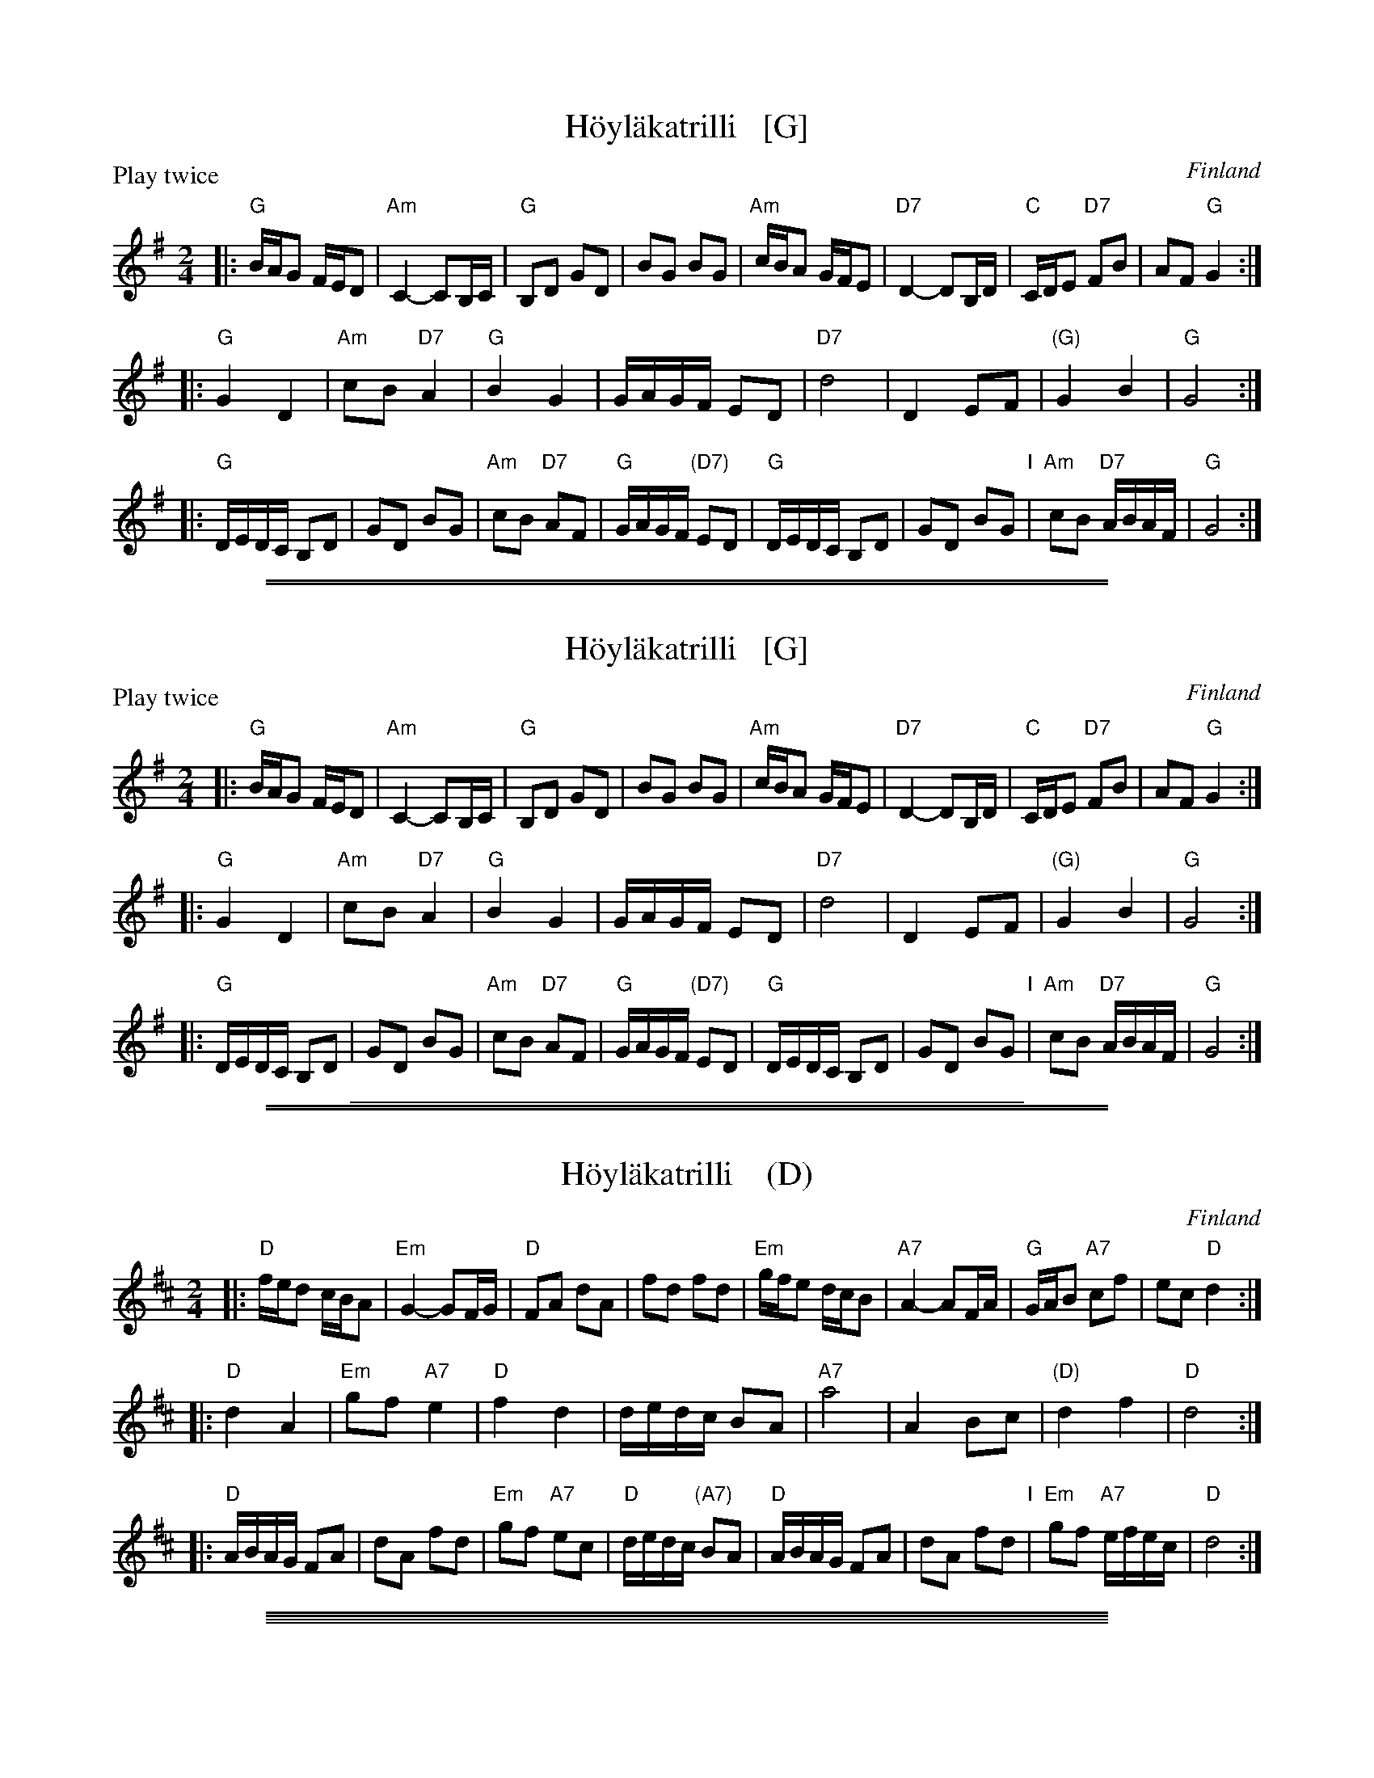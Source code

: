 
X: 0
T: H\"oyl\"akatrilli   [G]
O: Finland
R: march
Z: 2015 John Chambers <jc:trillian.mit.edu>
P: Play twice
M: 2/4
L: 1/16
K: G
|:\
"G"BAG2 FED2 | "Am"C4- C2B,C | "G"B,2D2 G2D2 | B2G2 B2G2 |\
"Am"cBA2 GFE2 | "D7"D4- D2B,D | "C"CDE2 "D7"F2B2 | A2F2 "G"G4 :|
|:\
"G"G4 D4 | "Am"c2B2 "D7"A4 | "G"B4 G4 | GAGF E2D2 |\
"D7"d8 | D4 E2F2 | "(G)"G4 B4 | "G"G8 :|
|:\
"G"DEDC B,2D2 | G2D2 B2G2 | "Am"c2B2 "D7"A2F2 | "G"GAGF "(D7)"E2D2 |\
"G"DEDC B,2D2 | G2D2 B2G2 "I"| "Am"c2B2 "D7"ABAF | "G"G8 :|

%%sep 1 1 500
%%sep 1 1 500

X: 1
T: H\"oyl\"akatrilli   [G]
O: Finland
R: march
Z: 2015 John Chambers <jc:trillian.mit.edu>
P: Play twice
M: 2/4
L: 1/16
K: G
|:\
"G"BAG2 FED2 | "Am"C4- C2B,C | "G"B,2D2 G2D2 | B2G2 B2G2 |\
"Am"cBA2 GFE2 | "D7"D4- D2B,D | "C"CDE2 "D7"F2B2 | A2F2 "G"G4 :|
|:\
"G"G4 D4 | "Am"c2B2 "D7"A4 | "G"B4 G4 | GAGF E2D2 |\
"D7"d8 | D4 E2F2 | "(G)"G4 B4 | "G"G8 :|
|:\
"G"DEDC B,2D2 | G2D2 B2G2 | "Am"c2B2 "D7"A2F2 | "G"GAGF "(D7)"E2D2 |\
"G"DEDC B,2D2 | G2D2 B2G2 "I"| "Am"c2B2 "D7"ABAF | "G"G8 :|

%%sep 1 1 400

%%sep 1 1 500
%%sep 1 1 500

X: 2
T: H\"oyl\"akatrilli    (D)
O: Finland
R: march
Z: 2015 John Chambers <jc:trillian.mit.edu>
M: 2/4
L: 1/16
K: D
|:\
"D"fed2 cBA2 | "Em"G4- G2FG | "D"F2A2 d2A2 | f2d2 f2d2 |\
"Em"gfe2 dcB2 | "A7"A4- A2FA | "G"GAB2 "A7"c2f2 | e2c2 "D"d4 :|
|:\
"D"d4 A4 | "Em"g2f2 "A7"e4 | "D"f4 d4 | dedc B2A2 |\
"A7"a8 | A4 B2c2 | "(D)"d4 f4 | "D"d8 :|
|:\
"D"ABAG F2A2 | d2A2 f2d2 | "Em"g2f2 "A7"e2c2 | "D"dedc "(A7)"B2A2 |\
"D"ABAG F2A2 | d2A2 f2d2 "I"| "Em"g2f2 "A7"efec | "D"d8 :|

%%sep 1 0 500
%%sep 1 0 500

%%sep 1 1 500
%%sep 1 1 500

X: 3
T: H\"oyl\"akatrilli   [F]
O: Finland
R: march
Z: 2015 John Chambers <jc:trillian.mit.edu>
M: 2/4
L: 1/16
K: F
|:\
"F"AGF2 EDC2 | "Gm"B,4- B,2A,B, | "F"A,2C2 F2C2 | A2F2 A2F2 |\
"Gm"BAG2 FED2 | "C7"C4- C2A,C | "Bb"B,CD2 "C7"E2A2 | G2E2 "F"F4 :|
|:\
"F"F4 C4 | "Gm"B2A2 "C7"G4 | "F"A4 F4 | FGFE D2C2 |\
"C7"c8 | C4 D2E2 | "(F)"F4 A4 | "F"F8 :|
|:\
"F"CDCB, A,2C2 | F2C2 A2F2 | "Gm"B2A2 "C7"G2E2 | "F"FGFE "(C7)"D2C2 |\
"F"CDCB, A,2C2 | F2C2 A2F2 "I"| "Gm"B2A2 "C7"GAGE | "F"F8 :|

%%sep 1 1 400

%%sep 1 1 500
%%sep 1 1 500

X: 4
T: H\"oyl\"akatrilli   (C)
O: Finland
R: march
Z: 2015 John Chambers <jc:trillian.mit.edu>
M: 2/4
L: 1/16
K: C
|:\
"C"edc2 BAG2 | "Dm"F4- F2EF | "C"E2G2 c2G2 | e2c2 e2c2 |\
"Dm"fed2 cBA2 | "G7"G4- G2EG | "F"FGA2 "G7"B2e2 | d2B2 "C"c4 :|
|:\
"C"c4 G4 | "Dm"f2e2 "G7"d4 | "C"e4 c4 | cdcB A2G2 |\
"G7"g8 | G4 A2B2 | "(C)"c4 e4 | "C"c8 :|
|:\
"C"GAGF E2G2 | c2G2 e2c2 | "Dm"f2e2 "G7"d2B2 | "C"cdcB "(G7)"A2G2 |\
"C"GAGF E2G2 | c2G2 e2c2 "I"| "Dm"f2e2 "G7"dedB | "C"c8 :|

%%sep 1 1 500
%%sep 1 1 500

X: 5
T: Humahus
K:
% - - - - -
P: Humahus    [C]
O: trad. Karelia
%R: polka
S: http://rsc.anu.edu.au/~pdc/revontulet_dots/music/Humahus.html
N: Harmony by John Chambers (2018)
M: 4/4
L: 1/8
K: C
|:\
"C"[ec][ec]"F"[fc][af] "C"[g2e2]-"G"[gd][fd] |\
"C"[ec][ec]"F"[fc][af] "C"[g2e2]-"G"[gd][fd] |\
"C"[ec][ec]"F"[fc][g/e/][f/d/] "C"[ec][ec]"G"[f/d/][e/c/][dB] |\
"C"[ec][ec]"F"[fd][g/e/][f/d/] "C"[ec][ec]"G"[f/d/][e/c/][dB] "I"|\
"C"[e2c2G2]"F"[f2c2A2] "C"[e2c2G2]"G"[g2d2B2] :|
% - - - - -
P: Humahus    [G]
O: trad. Karelia
%R: polka
S: http://rsc.anu.edu.au/~pdc/revontulet_dots/music/Humahus.html
M: 4/4
L: 1/8
K: G
|:\
"G"[BG][BG]"C"[cG][ec] "G"[d2B2]-"D"[dA][cA] |\
"G"[BG][BG]"C"[cG][ec] "G"[d2B2]-"D"[dA][cA] |\
"G"[BG][BG]"C"[cG][d/B/][c/A/] "G"[BG][BG]"D"[c/A/][B/G/][AF] |\
"G"[BG][BG]"C"[cA][d/B/][c/A/] "G"[BG][BG]"D"[c/A/][B/G/][AF] "I"|\
"G"[B2G2D2]"C"[c2G2E2] "G"[B2G2D2]"D"[d2A2F2] :|
% - - - - -
P: Humahus    [D]
O: trad. Karelia
%R: polka
S: http://rsc.anu.edu.au/~pdc/revontulet_dots/music/Humahus.html
M: 4/4
L: 1/8
K: D
|: "D"ff"G"gb "D"a2-"A"ag | "D"ff"G"gb "D"a2-"A"ag |\
"D"ff"G"ga/g/ "D"ff"A"g/f/e | "D"ff"G"ga/g/ "D"ff"A"g/f/e |\
"D"[f2d2A2]"G"[g2d2B2] "D"[f2d2A2]"A"[a2e2c2] :|
% - - - - -
P: Humahus    [A]
O: trad. Karelia
%R: polka
S: http://rsc.anu.edu.au/~pdc/revontulet_dots/music/Humahus.html
M: 4/4
L: 1/8
K: A
|: "A"cc"D"df "A"e2-"E"ed | "A"cc"D"df "A"e2-"E"ed |\
"A"cc"D"de/d/ "A"cc"E"d/c/B | "A"cc"D"de/d/ "A"cc"E"d/c/B |\
"A"[c2A2E2]"D"[d2A2F2] "A"[c2A2E2]"E"[e2B2G2] :|

%%sep 1 1 500
%%sep 1 1 500

X: 6
T: Is\"a-Jussin sottiisi
C: Konsta Jylh\"a{}
O: Finland
M: 4/4
L: 1/8
K: C
|: "C"C2EG c2Bc | e2cA GFED \
| C2EG c2Bc | "Dm"B2A2 A4 \
| "G7"f2fg fedc | B2B2 B3A |
| GABc defg | "C"agge cAGE \
|| "C"C2EG c2Bc | e2cA GFED \
| C2EG c2Bc | "Dm"B2A2 A4 | "G7"f2fe d^cdf |
| "C"e2c2 G4 | "G7"B2Bc BGAB | "C"c2eg g4 \
| "Dm"f2fe "(G7)"d^cdf | "C"e2c2 G4 \
| "G7"B2Bc BGAB | "C"c2c2 Hc4 :|
|: "F(Dm)"faaf "G7"defa | "C"g2ge c2Bc \
| "G7"e2G2 BGBd |1,3 "C"c2eg g3f :|2,4 "C"dc c2 c4 \
:: "Am"EAc2 EAc2 | "Dm"cBdc BA^GA |
| "E7"Bcd2 f3e | "Am"e2d2 cBA2 \
|  "Am"EAc2 EAc2 | "Dm"cBdc BA^GA \
| "E7"Bcdf e2^G2 |1 "Am"A4 A4 :|2 "Am"A4 "G7"G4 |]

%%sep 1 1 500
%%sep 1 1 500

X: 7
T: Kahdeksan miehen engeliska
T: \AAttaman engelska
M: 2/4
L: 1/16
K: D
P: Polka (3x)
|: "G"b3a g2f2 | "A7"A2ce cAce | a3g f2e2 |1,3 "D"d2fa fdfa :|2,4 "D"d2d2 d4 :|
|: "D"D2FA FDFA | "G"G2Bd BGBd "I"| "A7"A2ce cAce |1,3 "D"fedc dcBA :|2,4 "D"d2d2 d4 :|
P: Polska (2x)
M: 3/4
L: 1/16
|: "A7"A4 | "D"DCDE FEDE F2D2 | FEFG AGFG A2F2 | A2FA d2Ad f2df | "A7"fedc "D"d4 :|
|: "A7"A4 | "D"d2fd "A"Acec Acec | "D"Adfd "A"Acec Acec | ABcd efge "D"fafd | "A"egec "D"d4 :|

%%sep 1 1 500
%%sep 1 1 500

X: 8
T: Kapusta
O: Trad Finland
Z: John Chambers <jc@trillian.mit.edu>
M: 2/4
L: 1/8
P: Kapusta   [Gm]
K: Gm
|: "Gm"d2 "A7"^c>A | "Gm(D7)"dz d2 | "Gm"dd ^cB | "D7"AG D2 \
| "Gm"BB d2 | "D7"AA D2 | "Gm"GB "D7"A^F | "Gm"Gz G2 :|
P: Kapusta   [Dm]
K: Dm
|: "Dm"A2 "E7"^G>E | "Dm(A7)"Az A2 | "Dm"AA ^GF | "A7"ED A,2 \
| "Dm"FF A2 | "A7"EE A,2 | "Dm"DF "A7"E^C | "Dm"Dz D2 :|

%%sep 1 1 500
%%sep 1 1 500

X: 9
T: Karjalan katrilli
M: 2/4
L: 1/8
%Q: 1/4=116
K: F
P: F:
|: "F"{e}dc c2 | dc c2 | "C7"{f}ed cB | "F"AG F2 :: "Dm"DA AA | "Gm"GF E2 | "A7"EG GG | "Dm"FE D2 :|
P: C:
K: C
|: "C"{b}ag g2 | ag g2 | "G7"{c'}ba gf | "C"ed c2 :: "Am"Ae ee | "Dm"dc B2 | "E7"Bd dd | "Am"cB A2 :|

%%sep 1 1 500
%%sep 1 1 500

X: 10
T: Karjalan poikia (L\"oyly\"a liss\"a\"a)
%%musicspace 0
R: polka
O: trad Finland
Z: John Chambers <jc:trillian.mit.edu>
M: 2/4
L: 1/16
K: D
% - - - - - - - - - - - - - - - - - - - - - - - - -
P: Karjalan poikia   [D]
|: "D"a2a2 a2a2 | ~a2ga b2a2 | f2f2 f2f2 | ~f2ef g2f2 \
| "A7"e2[e2A2] c2Ac | e2[e2A2] c2Ac | e2g2 f2e2 |1 d2c2 B2A2 :|2 "D"e2d2 d4 |]
|: "D"A2BA F2A2 | d6 e2 | f2gf e2f2 | "G"g2z2 "D"f4 \
| "A7"e2[e2A2] c2Ac | e2[e2A2] c2Ac | e2g2 f2e2 |1 d2c2 B2A2 :|2 "D"e2d2 d4 |]
w: | | | |~ Hej!
% - - - - - - - - - - - - - - - - - - - - - - - - -
P: Karjalan poikia   [G]
K: G
|: "G"d2d2 d2d2 | ~d2cd e2d2 | B2B2 B2B2 | ~B2AB c2B2 \
| "D7"A2[A2D2] F2DF | A2[A2D2] F2DF | A2c2 B2A2 |1 G2F2 E2D2 :|2 "D"A2G2 G4 |]
|: "G"D2ED B,2D2 | G6 A2 | B2cB A2B2 | "C"c2z2 "G"B4 \
| "D7"A2[A2D2] F2DF | A2[A2D2] F2DF | A2c2 B2A2 |1 G2F2 E2D2 :|2 "D"A2G2 G4 |]
w: | | | |~ Hej!

%%sep 1 1 500
%%sep 1 1 500

X: 11
T: Kazazok
T: Kazat\vsok
O: Finland, Russia
K:
% - - - - - - - - - - - - - - - - - - - - - - - - -
P: Kazazok (Kazat\vsok)   [D,A]
O: Finland, Russia
M: 2/4
L: 1/8
K: D
|: "D"DF FF | "A7"EG "D"F2 :|\
|: "A"A2 E>D | CB, CA, "I"| A,B, CE | "E7"D{C}B, "A"A,2 :|
% - - - - - - - - - - - - - - - - - - - - - - - - -
P: Kazazok (Kazat\vsok)   [G,D]
O: Finland, Russia
M: 2/4
L: 1/8
K: G
|: "G"GB BB | "D7"Ac "G"B2 :|\
|: "D"d2 A>G | FE FD "I"| DE FA | "A7"G{F}E "D"D2 :|

%%sep 1 1 500
%%sep 1 1 500

X: 12
T: Kehruvalssi
T: Spinning Waltz
R: waltz
O:
B:
D:
Z: John Chambers <jc:trillian.mit.edu>
N:
M: 3/4
L: 1/4
K: G
|:\
 "G"d2d | e2B | "D7"d2c |    c3  |\
"A7"a2g | f2e | "D7"e2d | "G"B3 ||\
 "G"g2B | B2c | "D7"B2A |    A3  |\
"D7"f2e | d2F |     A2G | "G"G3 :|
|:\
"B7"B2B  | c2B | "Em"e2f |    g2e |\
"A7"a2g  | f2e | "D7"e3  |    d3 ||\
 "G"g2B  | B2c | "D7"B2A |    A3  |\
"Am"e^df | ecA | "D7"A2G | "G"G3 :|

%%sep 1 1 500
%%sep 1 1 500

X: 13
T: Kerenski
P: Play 5 times
K: C
P: Kerenski  [Am] (Karapyet)
O: Finland, Russia
M: 2/4
L: 1/16
K: Am
[|\
"Am"E2A2 A2A2 | "E7"^G4  E4 | B2B2 B2B2 | "Am"c2B2 A4 |\
"Am"E2A2 A2A2 | "E7"^G4  E4 | e2d2 c2B2 | "Am"c2B2 A4 ||
"Am"EAce EAce | "Dm"f4   d4 | "G7"f2f2 f2f2 | "C"e2d2 c4 |\
"Am"E2e2 e2e2 | "Dm"d2c2 B4 | "E7"e2d2 c2B2 | "Am"A4 A4 |]
%%sep 2 2 5
P: Kerenski  [Dm] (Karapyet)
O: Finland, Russia
M: 2/4
L: 1/16
K: Dm
[|\
"Dm"A2d2 d2d2 | "A7"^c4  A4 | e2e2 e2e2 | "Dm"f2e2 d4 |\
"Dm"A2d2 d2d2 | "A7"^c4  A4 | a2g2 f2e2 | "Dm"f2e2 d4 ||
"Dm"Adfa Adfa | "Gm"b4   g4 | "C7"b2b2 b2b2 | "F"a2g2 f4 |\
"Dm"A2a2 a2a2 | "Gm"g2f2 e4 | "A7"a2g2 f2e2 | "Dm"d4 d4 |]

%%sep 1 1 500
%%sep 1 1 500

X: 14
T: Kerenski  [Am]
T: Karapyet
O: Finland, Russia
M: 2/4
L: 1/16
K: Am
[|\
"Am"E2A2 A2A2 | "E7"^G4  E4 | B2B2 B2B2 | "Am"c2B2 A4 |\
"Am"E2A2 A2A2 | "E7"^G4  E4 | e2d2 c2B2 | "Am"c2B2 A4 ||
"Am"EAce EAce | "Dm"f4   d4 | "G7"f2f2 f2f2 | "C"e2d2 c4 |\
"Am"E2e2 e2e2 | "Dm"d2c2 B4 | "E7"e2d2 c2B2 | "Am"A4 A4 |]

%%sep 1 1 500
%%sep 1 1 500

X: 15
T: Kerenski  [Dm]
T: Karapyet
O: Finland, Russia
M: 2/4
L: 1/16
K: Dm
[|\
"Dm"A2d2 d2d2 | "A7"^c4  A4 | e2e2 e2e2 | "Dm"f2e2 d4 |\
"Dm"A2d2 d2d2 | "A7"^c4  A4 | a2g2 f2e2 | "Dm"f2e2 d4 ||
"Dm"Adfa Adfa | "Gm"b4   g4 | "C7"b2b2 b2b2 | "F"a2g2 f4 |\
"Dm"A2a2 a2a2 | "Gm"g2f2 e4 | "A7"a2g2 f2e2 | "Dm"d4 d4 |]

%abcmedley: Xopt=.
%%sep 1 1 500
%%sep 1 1 500

X: 16
T: KERENSKI
K:
P: Kerenski  [Am]  (Karapyet)
O: Finland, Russia
M: 2/4
L: 1/16
K: Am
[|\
"Am"E2A2 A2A2 | "E7"^G4  E4 | B2B2 B2B2 | "Am"c2B2 A4 |\
"Am"E2A2 A2A2 | "E7"^G4  E4 | e2d2 c2B2 | "Am"c2B2 A4 ||
"Am"EAce EAce | "Dm"f4   d4 | "G7"f2f2 f2f2 | "C"e2d2 c4 |\
"Am"E2e2 e2e2 | "Dm"d2c2 B4 | "E7"e2d2 c2B2 | "Am"A4 A4 |]
P: Kerenski  [Dm]  (Karapyet)
O: Finland, Russia
M: 2/4
L: 1/16
K: Dm
[|\
"Dm"A2d2 d2d2 | "A7"^c4  A4 | e2e2 e2e2 | "Dm"f2e2 d4 |\
"Dm"A2d2 d2d2 | "A7"^c4  A4 | a2g2 f2e2 | "Dm"f2e2 d4 ||
"Dm"Adfa Adfa | "Gm"b4   g4 | "C7"b2b2 b2b2 | "F"a2g2 f4 |\
"Dm"A2a2 a2a2 | "Gm"g2f2 e4 | "A7"a2g2 f2e2 | "Dm"d4 d4 |]
P: Karapyet    [Am]  (Kerensky)
O: Russia
Z: John Chambers <jc:trillian.mit.edu>
M: 2/4
L: 1/8
K: Am
[| "Am"EA- AA | "E7"^G>F E2 |     EB- BB | "Am"c>B A2 \
|  "Am"EA- AA | "E7"^G>F E2 |     ed  cB | "Am"A4     |]
|: "Am"Ae- ee | "Dm"f>e  d2 | "G7"df- ff | "C"e>c  e2 \
| " Am"ce- ee | "E7"d>c  B2 |     ed  cB | "Am"A4    :|
K: A
[| "E7"Bz  dz | "A"c3    A  | "E7"Bc  de | "A"c>B  A2 \
|  "E7"Bz  dz | "A"c3    A  | "E7"ed  FG | "A"A4     |]
|: "D"df- fa- | "A"ae-   ec | "E7"ed  Bd | "A"fe  c2 \
|  "D"df- fa- | "A"ae-   ec | "E7"ed  FG | "A"A4    :|

%%sep 1 1 500
%%sep 1 1 500

X: 17
T: Kiikkuri kaakkuri
O: Trad Finland
R: shottish
Z: John Chambers <jc:trillian.mit.edu>
M: 2/4
L: 1/16
P: D2 G2 = 4x
K: D
P: Kiikkuri kaakkuri   [D]
|: "D"D2FA D2FA | AGFG "A7"E2E2 | "A7"A,2CE A,2CE | GFEF "D"D2D2 :|
|: "D"DEFG A2Bc | "G"d2G2 B3B "I"| "A7"BAGF AGFE |1,3 "D"D2F2 A4 :|2,4 "D"D2F2 D4 :|
P: Kiikkuri kaakkuri   [G]
K: G
|: "G"G2Bd G2Bd | dcBc "D7"A2A2 | "D7"D2FA D2FA | cBAB "G"G2G2 :|
|: "G"GABc d2ef | "C"g2c2 e3e | "D7"edcB dcBA |1,3 "G"G2B2 d4 :|2,4 "G"G2B2 G4 :|

%%sep 1 1 500
%%sep 1 1 500

X: 18
T: Kiikkuri kaakkuri
O: Trad Finland
R: shottish
Z: John Chambers <jc:trillian.mit.edu>
M: 2/4
L: 1/16
P: D2 G2 = 4x
K: D
P: Kiikkuri kaakkuri   [D]
|: "D"D2FA D2FA | AGFG "A7"E2E2 | "A7"A,2CE A,2CE | GFEF "D"D2D2 :|
|: "D"DEFG A2Bc | "G"d2G2 B3B "I"| "A7"BAGF AGFE |1,3 "D"D2F2 A4 :|2,4 "D"D2F2 D4 :|
P: Kiikkuri kaakkuri   [G]
K: G
|: "G"G2Bd G2Bd | dcBc "D7"A2A2 | "D7"D2FA D2FA | cBAB "G"G2G2 :|
|: "G"GABc d2ef | "C"g2c2 e3e | "D7"edcB dcBA |1,3 "G"G2B2 d4 :|2,4 "G"G2B2 G4 :|

%%sep 1 1 500
%%sep 1 1 500

X: 19
T: Kikapu
O: Finland
R: polka
Z: John Chambers <jc@trillian.mit.edu>
N: First part not always repeated.
M: 2/4
L: 1/8
K: Am
|: "Am"ed cB | ed cB | c/B/A AA | c/B/A AA \
|  "Dm"ag fe | ag fe | f/e/d dd | f/e/d dd |
|  "E7"e2 Bc | d2 cB | "Am"e2 AB | c2 BA \
|  "Dm"f/e/d dd | f/e/d dd | "E7"ee/e/ ee | e2 z2 :|
K: A
|: "A"e4 | "D"a2 f2 | "A"ee- ec | e4 \
|  cc- cd | "E7"c2 B2 |1 "Am"e4- | "E7"e4 :|2 "A"A2 e2 | a2 z2 :|

%%sep 1 1 500
%%sep 1 1 500

X: 20
T: Kiper\"a  [A]
O: Finland
R: polka
Z: 2012 John Chambers <jc:trillian.mit.edu>
M: 2/4
L: 1/16
%Q: 1/4=138
P: Play IABABABA (3.5x)
K: A
%%indent 300
"I"||\
"E"g6 f2 | efed cdcB | "A"A2z2 "D"a4 | "A"A4 z2df ||
"A"[|\
"D"a2a2g2f2 | "A"a2ed cde2 | "E"e2e2 d2cB | "A"c2c2 A2Bc |\
"D"d2d2 f2df | a2a2g2f2 | "A"a2ed cde2 | e2e2 cdef |
"E"g6 f2 | efed cdcB | "A"A2A2 cABc | e3d cdef |\
"E"g6 f2 | efed cdcB | "A"A2z2 e4 | e4 "fine"e4 |]
"B"|:\
"D"d2 f4 d2 | "A"c2 e4 e2 | "E"e2d2c2B2 | "A"A4 A4 |\
"D"d2d2 f4 | "A"c2 e4 e2 | "E"e2d2c2B2 | [1 "A"A4 A4 :|[2 "A"A4 A2df |]

%%sep 1 1 500
%%sep 1 1 500

X: 21
T: Knapsauspolkka
R: polka
O:
B:
D:
Z: John Chambers <jc@trillian.mit.edu>
N:
M: 2/4
L: 1/16
K: Am
|: "Am".e2a2 .e2a2 | "Dm"fgfe d2dc | "E7"B2.e2 B2.e2 | "Am"cdcB ABcd \
|  "Am".e2a2 .e2a2 | "Dm"fgfe d2dc | "E7"B2e2 ^g2eg | "Am"b2a2 a2z2 :|
|: "C"G2c2 c2Bc | e2c2 c2BA | "G7"G2g2 g2^fg | a2g2 g^fg2 \
|  "C"G2c2 c2Bc | e2c2 c2BA | "G7"G2g2 gdBd | "C"c2e2 c2z2 :|

%%sep 1 1 500
%%sep 1 1 500

X: 22
T: Langdans N\"arpi\"ost\"a    [G]
T: L\aangdans fr\aan N\"arpi\"o
P: I A4 B4 C2 A4 B4 C4
R: masurkka
M: 3/4
L: 1/8
%%partsspace 10
K: G
"A"\
|: "G"G>c B>A B>c | d>g bz b2 \
| G>c B>A B>c | "D"d>f az a2 |
| "D7"A>B c>d c>A | d>f a2- a>g \
"I"\
| f>e d>c B>A |1,3 "G"G>A B>c d2 :|2,4 "G"G2 g2 z2 :|
"B"\
|: "C"g>e c>e c>e | "G"e>d B>d B>d \
| "D7" d>B c>A F>A |1,3 "G"G>A B>c d2 :|2,4 "G"G2 G2 z2 :|
"C"\
|: "G"b2 b>a g>e | d>e d>B d>b \
| "D7"a2 c'>a f>a |1,3 "G"g2 b>g d>B :|2,4 "G"g2 g2 z2 :|

%%sep 1 1 500
%%sep 1 1 500

X: 23
T: Lanssi (F/d)
T: Katrilli Paatenesta
O: Finland
B: Tanhuvakka S\"avelmist\"o p.74
Z: John Chambers <jc@trillian.mit.edu>
M: 2/4
L: 1/8
K: Dm
| "C7"C>C C>C | C>C D>E | "F"F>F F>A | c3 c \
| "Bb"d>c B>A | "C7"G>G c>B | "F"A>F F>G | "Dm"A3 A |
| "Gm"B>A G>F | "A7"E>E F>E | "Dm"D>D D>F | A3 A \
| "Gm"B>A G>F | "A7"E>E A>A | "Dm"Dz Dz | D2 z2 |]

%%sep 1 1 500
%%sep 1 1 500

X: 24
T: Lanssi (G/e)
O: Finland
B: Tanhuvakka S\"avelmist\"o p.74
Z: John Chambers <jc@trillian.mit.edu>
M: 2/4
L: 1/8
K: Em
| "D7"D>D D>D | D>D E>F | "G"G>G G>B | d3 d \
| "C"e>d c>B | "D7"A>A d>c | "G"B>G G>A | "Em"B3 B |
| "Am"c>B A>G | "B7"F>F G>F | "Em"E>E E>G | B3 B \
| "Am"c>B A>G | "B7"F>F B>B | "Em"Ez Ez | E2 z2 |]

%%sep 1 1 500
%%sep 1 1 500

X: 25
T: Lantti (in Bb)
O: trad Finland
Z: John Chambers <jc@trillian.mit.edu>
M: 2/4
L: 1/16
K: Bb
|: "Bb"D2DD D2E2 | F2F2 F3F | "F7"F2d2 c3F | "Bb"F2c2 B3E \
|  "Bb"D2DD D2E2 | F2F2 F3F | "F7"F2d2 c3A | "Bb"B2B2 B4 :|
|: "Bb"d4 B4 | F2F2 F4 | "Bb"d4 B4 | F2F2 F4 \
| "Eb"e2e2 e4 | "Bb"d2d2 d4 | "F7"c2c2 cecA | "Bb"c2B2 B4 :|

%%sep 1 1 500
%%sep 1 1 500

X: 26
T: Lantti (in F)
O: trad Finland
Z: John Chambers <jc@trillian.mit.edu>
M: 2/4
L: 1/16
K: F
|: "F"A2AA A2B2 | c2c2 c3c | "C7"c2a2 g3c | "F"c2g2 f3B \
|  "F"A2AA A2B2 | c2c2 c3c | "C7"c2a2 g3e | "F"f2f2 f4 :|
|: "F"a4 f4 | c2c2 c4 | "F"a4 f4 | c2c2 c4 \
| "Bb"b2b2 b4 | "F"a2a2 a4 | "C7"g2g2 gbge | "F"g2f2 f4 :|

%%sep 1 1 500
%%sep 1 1 500

X: 27
T: Lantti
O: trad Finland
Z: John Chambers <jc@trillian.mit.edu>
P: F2 Bb2 ... (4-6 times)
K:
% - - - - - - - - - - - - - - - - - - - - - - - - -
P: Lantti   [F]
M: 2/4
L: 1/16
K: F
|: "F"A2AA A2B2 | c2c2 c3c | "C7"c2a2 g3c | "F"c2g2 f3B \
|  "F"A2AA A2B2 | c2c2 c3c | "C7"c2a2 g3e | "F"f2f2 f4 :|
|: "F"a4 f4 | c2c2 c4 | "F"a4 f4 | c2c2 c4 \
| "Bb"b2b2 b4 | "F"a2a2 a4 | "C7"g2g2 gbge | "F"g2f2 f4 :|
% - - - - - - - - - - - - - - - - - - - - - - - - -
P: Lantti   [Bb]
Z: John Chambers <jc@trillian.mit.edu>
M: 2/4
L: 1/16
K: Bb
|: "Bb"D2DD D2E2 | F2F2 F3F | "F7"F2d2 c3F | "Bb"F2c2 B3E \
|  "Bb"D2DD D2E2 | F2F2 F3F | "F7"F2d2 c3A | "Bb"B2B2 B4 :|
|: "Bb"d4 B4 | F2F2 F4 | "Bb"d4 B4 | F2F2 F4 \
| "Eb"e2e2 e4 | "Bb"d2d2 d4 | "F7"c2c2 cecA | "Bb"c2B2 B4 :|

%%sep 1 1 500
%%sep 1 1 500

X: 28
T: Lintunen
O: Finland, Estonia
P: Lintunen   [Dm/C]
R: polka
M: 2/4
L: 1/8
K: Dm
|: "Gm"DG GG | GG G2 | "A7"GE FG | "Dm"F-F D2 :|
w: Len-n\"a lin-n\"a lin-tu-nen len-n\"a kul-lan kau-*laan.
w: Sil-lo-in on tal-lel-la, kun on k\"a-si-var-rel-la,
K: C
|: "G7"D>E FD | "C"CC EC | "G7"B,2 DD | "C"C2 C2 :|
w: Kun on nuo-ret tans-si-mas-sa rai ri-tu ral-laa.
w: ta-hi kul-lan kai-na-los-sa, rai ri-tu ral-laa.
P: Lintunen   [Em/D]
R: polka
M: 2/4
L: 1/8
K: Em
|: "Am"EA AA | A2 AA | "B7"AF GA | "Em"G2 E2 :|
K: D
|: "A7"E>F GE | "D"DD FD | "A7"C2 EE | "D"D2 D2 :|

%%sep 1 1 500
%%sep 1 1 500

X: 29
T: Lintunen  (Dm/C)
O: Finland, Estonia
R: polka
M: 2/4
L: 1/8
K: Dm
|: "Gm"DG GG | G2 GG | "A7"GE FG | "Dm"F2 D2 :|
K: C
|: "G7"D>E FD | "C"CC EC | "G7"B,2 DD | "C"C2 C2 :|

%%sep 1 1 500
%%sep 1 1 500

X: 30
T: Lintunen  (Dm/C)
O: Finland, Estonia
R: polka
M: 2/4
L: 1/8
K: Dm
|: "Gm"DG GG | GG G2 | "A7"GE FG | "Dm"F-F D2 :|
w: Len-n\"a lin-n\"a lin-tu-nen len-n\"a kul-lan kau-*laan.
w: Sil-lo-in on tal-lel-la, kun on k\"a-si-var-rel-la,
K: C
|: "G7"D>E FD | "C"CC EC | "G7"B,2 DD | "C"C2 C2 :|
w: Kun on nuo-ret tans-si-mas-sa rai ri-tu ral-laa.
w: ta-hi kul-lan kai-na-los-sa, rai ri-tu ral-laa.

%%sep 1 1 500
%%sep 1 1 500

X: 31
T: Lintunen  [Em/D]
O: Finland, Estonia
R: polka
M: 2/4
L: 1/8
K: Em
|: "Am"EA AA | A2 AA | "B7"AF GA | "Em"G2 E2 :|
K: D
|: "A7"E>F GE | "D"DD FD | "A7"C2 EE | "D"D2 D2 :|

%%sep 1 1 500
%%sep 1 1 500

X: 32
T: Karjalan poikia (L\"oyly\"a liss\"a\"a)
%%musicspace 0
R: polka
O: trad Finland
Z: John Chambers <jc:trillian.mit.edu>
M: 2/4
L: 1/16
K: D
% - - - - - - - - - - - - - - - - - - - - - - - - -
P: Karjalan poikia   [D]
|: "D"a2a2 a2a2 | ~a2ga b2a2 | f2f2 f2f2 | ~f2ef g2f2 \
| "A7"e2[e2A2] c2Ac | e2[e2A2] c2Ac | e2g2 f2e2 |1 d2c2 B2A2 :|2 "D"e2d2 d4 |]
|: "D"A2BA F2A2 | d6 e2 | f2gf e2f2 | "G"g2z2 "D"f4 \
| "A7"e2[e2A2] c2Ac | e2[e2A2] c2Ac | e2g2 f2e2 |1 d2c2 B2A2 :|2 "D"e2d2 d4 |]
w: | | | |~ Hej!
% - - - - - - - - - - - - - - - - - - - - - - - - -
P: Karjalan poikia   [G]
K: G
|: "G"d2d2 d2d2 | ~d2cd e2d2 | B2B2 B2B2 | ~B2AB c2B2 \
| "D7"A2[A2D2] F2DF | A2[A2D2] F2DF | A2c2 B2A2 |1 G2F2 E2D2 :|2 "D"A2G2 G4 |]
|: "G"D2ED B,2D2 | G6 A2 | B2cB A2B2 | "C"c2z2 "G"B4 \
| "D7"A2[A2D2] F2DF | A2[A2D2] F2DF | A2c2 B2A2 |1 G2F2 E2D2 :|2 "D"A2G2 G4 |]
w: | | | |~ Hej!

%%sep 1 1 500
%%sep 1 1 500

X: 33
T: Oravaisten Menuetti + Polska
K: C
% - - - - - - - - - - - - - - - - - - - - - - - - -
P: Menuett fr\aan Oravais (Oravaisten Menuetti)
Z: John Chambers <jc@trillian.mit.edu>
N: Oravais is a small town on the west coast of Finland, north of Vaasa.
R: minuet
M: 3/4
L: 1/8
K: Dm
|: "Dm"A>A Ac "Gm"BG | "Dm"AF "A7"F/E/^C/E/ "Dm"D2 \
|  "Dm"d>^c de fd | "Gm"ed ^cd "A7"A2 |
|  "Dm"A>A Ac "Gm"BG | "Dm"AF "A7"F/E/^C/E/ "Dm"DE \
|  F/E/F/G/ AA FF | "A7"EE "Dm"D4 :|
|: "F"C>F FE "Bb"D2 | "C7"C>c cB "F"A2 \
| A>B cB AA | "C7"GG "F"F4 |
|  "Dm"A>A Ac "Gm"BG | "Dm"AF "A7"F/E/^C/E/ "Dm"DE \
|  F/E/F/G/ AA FF | "A7"EE "Dm"D4 :|
% - - - - - - - - - - - - - - - - - - - - - - - - -
P: Polska fr\aan \"Overmark
N: trad, \"Overmark, \"Osterbotten
Z: John Chambers <jc@trillian.mit.edu>
M: 3/4
L: 1/16
K: D
|: "D"A3d "(A7)"d2eg "D"f2d2 | "D"fefg "A7"abag "D"a2f2 | "D"a2fa "A7"ageg "D"gfdf |
|1,3 "A7"fece "D"d2d2 "A7"A2A2 :|2,4 "A7"fece "D"d2z2 d4 |: "D"f2df "A7"feec e2fg |
| "D"gfdf "A7"feec e2fg |  "D"a2fa "A7"ageg "D"gfdf |1,3 "A7"fece "D"d2d2 "A7"A4 :|2,4 "A7"fece "D"d2z2 d4 |]

%%sep 1 1 500
%%sep 1 1 500

X: 34
T: Mets\"akukkia    [Dm]
T: Woodland Flowers
O: Trad Finland
Z: 1998 by John Chambers <jc:trillian.mit.edu>
M: 3/4
L: 1/8
K: Dm
z4 \
| "Dm"A,2 D2 E2 | F2 E2 D2 | A6- | A6 \
| A,2 D2 E2 | F2 E2 D2 | "Gm"B6- | B6 \
| G2 A2 B2 | B2 A2 G2 | "Dm"A6- | [A6F6] |
| "A7"A,2 ^C2 E2 | G2 F2 E2 | "Dm"D6- | D2 :: d3c \
| "C7"c6- | c2 d3 B | "F"A6- | A2 B3 A \
| "A7"G6- | G2 A3 G | "Dm"F6- | F2 A2 A2 |
| "Dm"A6- | A2 G2 F2 | "A7"E6- | E2 F2 E2 \
| A,2 ^G,2 A,2 | F4 E2 | "Dm"D6- | D2 :: z2 ~d>^c \
| "Dm"d z3 ~A>^G | A  z3 ~F>E | F z3  ~D>^C | D4 A2 |
| "Gm"B4 A2 | G2 B2 d2 | "Dm"A6- | A6 \
| "A7"A2 ^c3 d | e6 | "Dm"A2 d3 e | f6 \
| "A7"A2 ^c3 e | f4 e2 | "Dm"d6- | d2 :|

%%sep 1 1 500
%%sep 1 1 500

X: 35
T: Mets\"akukkia    [Gm]
T: Woodland Flowers
O: Trad Finland
Z: 1998 by John Chambers <jc:trillian.mit.edu>
M: 3/4
L: 1/8
K: Gm
z4 \
| "Gm"D2 G2 A2 | B2 A2 G2 | d6- | d6 \
| D2 G2 A2 | B2 A2 G2 | "Cm"e6- | e6 \
| c2 d2 e2 | e2 d2 c2 | "Gm"d6- | [d6B6] |
| "D7"D2 ^F2 A2 | c2 B2 A2 | "Gm"G6- | G2 :: g3f \
| "F7"f6- | f2 g3 e | "Bb"d6- | d2 e3 d \
| "D7"c6- | c2 d3 c | "Gm"B6- | B2 d2 d2 |
| "Gm"d6- | d2 c2 B2 | "D7"A6- | A2 B2 A2 \
| D2 ^C2 D2 | B4 A2 | "Gm"G6- | G2 :: z2 ~g>^f \
| "Gm"g z3 ~d>^c | d  z3 ~B>A | B z3  ~G>^F | G4 d2 |
| "Cm"e4 d2 | c2 e2 g2 | "Gm"d6- | d6 \
| "D7"D2 ^F3 G | A6 | "Gm"D2 G3 A | B6 \
| "D7"D2 ^F3 A | B4 A2 | "Gm"G6- | G2 :|

%%sep 1 1 500
%%sep 1 1 500

X: 36
T: Mets\"akukkia    [Dm]
T: Woodland Flowers
O: Trad Finland
Z: 1998 by John Chambers <jc:trillian.mit.edu>
M: 3/4
L: 1/8
K: Dm
z4 \
| "Dm"A,2 D2 E2 | F2 E2 D2 | A6- | A6 \
| A,2 D2 E2 | F2 E2 D2 | "Gm"B6- | B6 \
| G2 A2 B2 | B2 A2 G2 | "Dm"A6- | [A6F6] |
| "A7"A,2 ^C2 E2 | G2 F2 E2 | "Dm"D6- | D2 :: d3c \
| "C7"c6- | c2 d3 B | "F"A6- | A2 B3 A \
| "A7"G6- | G2 A3 G | "Dm"F6- | F2 A2 A2 |
| "Dm"A6- | A2 G2 F2 | "A7"E6- | E2 F2 E2 \
| A,2 ^G,2 A,2 | F4 E2 | "Dm"D6- | D2 :: z2 ~d>^c \
| "Dm"d z3 ~A>^G | A  z3 ~F>E | F z3  ~D>^C | D4 A2 |
| "Gm"B4 A2 | G2 B2 d2 | "Dm"A6- | A6 \
| "A7"A2 ^c3 d | e6 | "Dm"A2 d3 e | f6 \
| "A7"A2 ^c3 e | f4 e2 | "Dm"d6- | d2 :|

%%sep 1 1 500
%%sep 1 1 500

X: 37
T: Nauhapolkka (Vironpolkka)
M: 2/4
L: 1/8
K: G
P: G:
d/c/ |: "G"BB Bc/B/ | "D7"AA AB/c/ | dd d/c/B/A/ | "G"GG G2 :: "C"ce ce | "G"Bd Bd | "D7"cD DF | "G"AG G2 :|
P: D:
K: D
a/g/ |: "D"ff fg/f/ | "A7"ee ef/g/ | aa a/g/f/e/ | "D"dd d2 :: "G"gb gb | "D"fa fa | "A7"gA Ac | "D"ed d2 :|

%%sep 1 1 500
%%sep 1 1 500

X: 38
T: Nuuskapolkka
M: 2/4
L: 1/8
P: G2 D2 ...
K: G
"G:"[|]\
"D7"D \
|: "G"GG/A/ BB | "D7"AA/B/ cc | "G"BB "D7"AA |1 "G"GB D2 :|2 "G"GB G ||
G/B/ \
|| "G"dd BG | "C"e2 z2 | "D7"cc Ae | "G"d2 z2 \
"I"\
| dd BG | "C"ez "G"dz | "D7"cz Az | "G"G2z |]
[K:D]"D:"[|]\
"A7"A \
|: "D"dd/e/ ff | "A7"ee/f/ gg | "D"ff "A7"ee |1 "D"df A2 :|2 "D"df "fine"d ||
d/f/ \
|| "D"aa fd | "G"b2 z2 | "A7"gg eb | "D"a2 z2 \
| aa fd | "G"bz "D"az | "A7"gz ez | "D"d2z |]

%%sep 1 1 500
%%sep 1 1 500

X: 39
T: Penttil\"an sillalla   [Em,G]
T: At the Penttil\"a bridge
C: Konsta Jylh\"a
Z: John Chambers <jc:trillian.mit.edu>
M: 4/4
L: 1/8
K: Em
|:\
"Em"e>f ge B2 B2 | G>A GE "Am"F4 | "B7"F>G Ac B2 BF | "Em"A2 G2 GF E2 | e>f ge B2 B2 |
B>e ge "Am"f4 | "B7"fg ag fe ^dB | "Em"e2 e2 "fine"e4 :: "D7"D2 FA cB ce | "G"d2 dg B2 Bd |
"D7"c2 ce AG FD | "G"G2 B2 d4 | "C"e2 ef ~g2 fe | "G"d2 dg B2 Bd | "D7"c2 ce fd ef | "G"g2 g2 g4 :|

%%sep 1 1 500
%%sep 1 1 500

X: 40
T: Penttil\"an sillalla
T: At the Penttil\"a bridge
C: Konsta Jylh\"a
Z: John Chambers <jc:trillian.mit.edu>
M: 4/4
L: 1/8
K: Em
|: "Em"e>f ge B2 B2 | G>A GE "Am"F4 | "B7"F>G Ac B2 BF | "Em"A2 G2 GF E2 |\
| e>f ge B2 B2 | B>e ge "Am"f4 | "B7"fg ag fe ^dB | "Em"e2 e2 "fine"e4 :|
|: "D7"D2 FA cB ce | "G"d2 dg B2 Bd | "Am"c2 ce "D7"AG FD | "G"G2 B2 d4 |\
| "C"e2 ef ~g2 fe | "G"d2 dg B2 Bd | "Am"c2 ce "D7"fd ef | "G"g2 g2 g4 :|

%%sep 1 1 500
%%sep 1 1 500

X: 41
T: Piiripolkka
O: Trad Finland
Z: 2002 John Chambers <jc:trillian.mit.edu>
M: 2/4
L: 1/16
%Q: 1/4=112
% - - - - - - - - - - - - - - - - - - - - - - - - -
P: Piiripolkka   [G]
K: G
|: "G"G2G2 GAB2 | G2G2 GAB2 | "D7"A4 F2EF |1,3 "G"G2E2 "(D7)"D4 :|2,4 "G"G2G2 G4 :|
|: "G"{B}d2B2 d2B2 | "(Em)"G2G2 G4 | "C(Am)"{c}e2c2 e2c2 | "D7"A2A2 A4 |
|  "G"{B}d2B2 d2B2 | "Em"G2G2 G4 | "D7"A2F2   D2EF |  "G"G2G2 G4 :|
% - - - - - - - - - - - - - - - - - - - - - - - - -
P: Piiripolkka   [D]
K: D
|: "D"d2d2 def2 | d2d2 def2 | "A7"e4 c2Bc |1,3 "D"d2B2 "(A7)"A4 :|2,4 "D"d2d2 d4 :|
|: "D"{f}a2f2 a2f2 | "(Bm)"d2d2 d4 | "G(Em)"{g}b2g2 b2g2 | "A7"e2e2 e4 |
|  "D"{f}a2f2 a2f2 | "Bm"d2d2 d4 | "A7"e2c2   A2Bc |  "D"d2d2 d4 :|

%%sep 1 1 500
%%sep 1 1 500

X: 42
T: Piiripolkka
O: Trad Finland
Z: 2002 John Chambers <jc:trillian.mit.edu>
M: 2/4
L: 1/16
%Q: 1/4=112
% - - - - - - - - - - - - - - - - - - - - - - - - -
P: Piiripolkka   [G]
K: G
|: "G"G2G2 GAB2 | G2G2 GAB2 | "D7"A4 F2EF |1,3 "G"G2E2 "(D7)"D4 :|2,4 "G"G2G2 G4 :|
|: "G"{B}d2B2 d2B2 | "(Em)"G2G2 G4 | "C(Am)"{c}e2c2 e2c2 | "D7"A2A2 A4 |
|  "G"{B}d2B2 d2B2 | "Em"G2G2 G4 | "D7"A2F2   D2EF |  "G"G2G2 G4 :|
% - - - - - - - - - - - - - - - - - - - - - - - - -
P: Piiripolkka   [D]
K: D
|: "D"d2d2 def2 | d2d2 def2 | "A7"e4 c2Bc |1,3 "D"d2B2 "(A7)"A4 :|2,4 "D"d2d2 d4 :|
|: "D"{f}a2f2 a2f2 | "(Bm)"d2d2 d4 | "G(Em)"{g}b2g2 b2g2 | "A7"e2e2 e4 |
|  "D"{f}a2f2 a2f2 | "Bm"d2d2 d4 | "A7"e2c2   A2Bc |  "D"d2d2 d4 :|

%%sep 1 1 500
%%sep 1 1 500

X: 43
T: Raatikkon
O: Trad Finland
M: 2/4
L: 1/8
%P: C2 G2 ...
K: C
P: Raatikkon   [C]
[| "C"EG C2 | EG C2 | "G7"DE FG | "F"A2 "G7"G2 \
|  "C"EG C2 | EG C2 | "G7"DE FB,| "G7"D2 "C"C2 ||
|: "C(Am)"c2 c2 | "G7(Em)"B2 B2 | "F"AA/c/ BA | "C"G3 z \
"I"\
|  "F"FA GF | "C"EG FE | "G7"DF ED | "C"C3 z :|
P: Raatikkon   [G]
K: G
[| "G"Bd G2 | Bd G2 | "D7"AB cd | "C"e2 "D7"d2 \
|  "G"Bd G2 | Bd G2 | "D7"AB cF| "D7"A2 "G"G2 ||
|: "G(Em)"g2 g2 | "d7(Bm)"f2 f2 | "C"ee/g/ fe | "G"d3 z \
|  "C"ce dc | "G"Bd cB | "D7"Ac BA | "G"G3 z :|

#/home/jc/sh/abcjoin: sep=1.

%%sep 1 1 500
%%sep 1 1 500

X: 44
T: Lantti
P: 5x
K: F
P: in F:
O: trad Finland
Z: John Chambers <jc@trillian.mit.edu>
M: 2/4
L: 1/16
K: F
|: "F"A2AA A2B2 | c2c2 c3c | "C7"c2a2 g3c | "F"c2g2 f3B \
|  "F"A2AA A2B2 | c2c2 c3c "I"| "C7"c2a2 g3e | "F"f2f2 f4 :|
|: "F"a4 f4 | c2c2 c4 | "F"a4 f4 | c2c2 c4 \
| "Bb"b2b2 b4 | "F"a2a2 a4 | "C7"g2g2 gbge | "F"g2f2 f4 :|
P: in Bb:
O: trad Finland
Z: John Chambers <jc@trillian.mit.edu>
M: 2/4
L: 1/16
K: Bb
|: "Bb"D2DD D2E2 | F2F2 F3F | "F7"F2d2 c3F | "Bb"F2c2 B3E \
|  "Bb"D2DD D2E2 | F2F2 F3F | "F7"F2d2 c3A | "Bb"B2B2 B4 :|
|: "Bb"d4 B4 | F2F2 F4 | "Bb"d4 B4 | F2F2 F4 \
| "Eb"e2e2 e4 | "Bb"d2d2 d4 | "F7"c2c2 cecA | "Bb"c2B2 B4 :|

%%sep 0 1 8cm

%%sep 1 1 500
%%sep 1 1 500

X: 45
T: Saimaanrannan Laulu
P: 3x
C: Raimo Turunen
Z: John Chambers <jc@trillian.mit.edu>
M: 3/4
L: 1/4
K: D
|: "D"A, D F | A2 A | B A> G | "D"F2 D | "A7"A, C E |
| G2 E | G F> E | "D"D3 :| "D"d c d | "G"B2 G \
| d c B | "D"A3 | F ^E F | "Bm"B2 F |
| "Em"A G F | "A7"E3 || "D"A, D F | A2 A | B A> G \
| "D"F2 D "I"| "A7"A, C E | G2 E | G F> E | "D"D3 |]

%%sep 0 1 8cm

%%sep 1 1 500
%%sep 1 1 500

X: 46
T: Viitatoista
T: Viistoista
M: 2/4
L: 1/8
P: 8x (D2G2D2G2)
K: D
P: D:
|: "D"f2 "G"d>B | "D"AA/A/ AF | "A7"AG FG/G/ | "D"AA A2 :: "G"BB BB | "D"BA AA "I"| "A7"cc Bc | "D"dd d2 :|
P: G:
K: G
|: "G"b2 "C"g>e | "G"dd/d/ dB | "D7"dc Bc/c/ | "G"dd d2 :: "C"ee ee | "G"ed dd | "D7"ff ef | "G"gg g2 :|

%%sep 0 1 8cm

%%sep 1 1 500
%%sep 1 1 500

X: 47
T: Sappu Kirvusta
P: 10x (D2G2D2G2D2)
M: 2/4
L: 1/8
K: D
P: D:
"A7"A \
| "D"de fg | a2 d2 | "A7"ce Bc | dc BA "I"|  "D"de fg | a2 d2 | "A7"ce fe | "D"d3 |]
|: f \
| "D"a3 f | a3 f | "Em"eg b2 | e3 d | "A7"c2 b2 | a2 g2 |1. "(D)"f2 "(A)"e2 | "D"dB A :|2. "D" dd/d/ "G"dd | "D"d3 |]
P: G:
K: G
"D7"D \
| "G"GA Bc | d2 G2 | "D7"FA EF | GF ED | "G"GA Bc | d2 G2 | "D7"FA BA | "G"G3 ||
|: B \
| "G"d3 B | d3 B | "Am"Ac e2 | A3 G | "D7"F2 e2 | d2 c2 |1. "(G)"B2 "(D)"A2 | "G"GE D :|2. "G" GG/G/ "C"GG | "G"G3 |]

%%sep 0 1 8cm

%%sep 1 1 500
%%sep 1 1 500

X: 48
T: Nuuskapolkka
M: 2/4
L: 1/8
K: G
P: G:
"D7"D |: "G"GG/A/ BB | "D7"AA/B/ cc | "G"BB "D7"AA |1 "G"GB D2 :|2 "G"GB G2 ||
G/B/ || "G"dd BG | "C"e2 z2 | "D7"cc Ae | "G"d2 z2 "I"| dd BG | "C"ez "G"dz | "D7"cz Az | "G"G2z |]
P: D:
K: D
"A7"A |: "D"dd/e/ ff | "A7"ee/f/ gg | "D"ff "A7"ee |1 "D"df A2 :|2 "D"df "fine"d2 ||
d/f/ || "D"aa fd | "G"b2 z2 | "A7"gg eb | "D"a2 z2 | aa fd | "G"bz "D"az | "A7"gz ez | "D"d2z |]

%%sep 0 1 8cm

%%sep 1 1 500
%%sep 1 1 500

X: 49
T: Kahdeksan miehen engeliska
T: \AAttaman engelska
M: 2/4
L: 1/16
K: D
P: Polka (3x)
|: "G"b3a g2f2 | "A7"A2ce cAce | a3g f2e2 |1,3 "D"d2fa fdfa :|2,4 "D"d2d2 d4 :|
|: "D"D2FA FDFA | "G"G2Bd BGBd "I"| "A7"A2ce cAce |1,3 "D"fedc dcBA :|2,4 "D"d2d2 d4 :|
P: Polska (2x)
M: 3/4
L: 1/16
|: "A7"A4 | "D"DCDE FEDE F2D2 | FEFG AGFG A2F2 | A2FA d2Ad f2df | "A7"fedc "D"d4 :|
|: "A7"A4 | "D"d2fd "A"Acec Acec | "D"Adfd "A"Acec Acec | ABcd efge "D"fafd | "A"egec "D"d4 :|

#/home/jc/sh/abcjoin: sep=1.

%%sep 1 1 500
%%sep 1 1 500

X: 50
T: Langdans N\"arpi\"ost\"a
P: A4B4C2A4B4C4
R: masurkka
M: 3/4
L: 1/8
K: G
"A"\
|: "G"G>c B>A B>c | d>g bz b2 | G>c B>A B>c | "D"d>f az a2 |
| "D7"A>B c>d c>A | d>f a2- a>g | f>e d>c B>A |1,3 "G"G>A B>c d2 :|2,4 "G"G2 g2 z2 :|
"B"\
|: "C"g>e c>e c>e | "G"e>d B>d B>d | "D7" d>B c>A F>A |1,3 "G"G>A B>c d2 :|2,4 "G"G2 G2 z2 :|
"C"\
|: "G"b2 b>a g>e | d>e d>B d>b | "D7"a2 c'>a f>a |1,3 "G"g2 b>g d>B :|2,4 "G"g2 g2 z2 :|

%%sep 0 1 8cm

%%sep 1 1 500
%%sep 1 1 500

X: 51
T: Saimaanrannan Laulu
P: 3x
C: Raimo Turunen
Z: John Chambers <jc@trillian.mit.edu>
M: 3/4
L: 1/4
K: D
|: "D"A, D F | A2 A | B A> G | "D"F2 D | "A7"A, C E |
| G2 E | G F> E | "D"D3 :| "D"d c d | "G"B2 G \
| d c B | "D"A3 | F ^E F | "Bm"B2 F |
| "Em"A G F | "A7"E3 || "D"A, D F | A2 A | B A> G \
| "D"F2 D "I"| "A7"A, C E | G2 E | G F> E | "D"D3 |]

%%sep 0 1 8cm

%%sep 1 1 500
%%sep 1 1 500

X: 52
T: Viitatoista
T: Viistoista
M: 2/4
L: 1/8
P: 8x (D2G2D2G2)
K: D
P: D:
|: "D"f2 "G"d>B | "D"AA/A/ AF | "A7"AG FG/G/ | "D"AA A2 :: "G"BB BB | "D"BA AA "I"| "A7"cc Bc | "D"dd d2 :|
P: G:
K: G
|: "G"b2 "C"g>e | "G"dd/d/ dB | "D7"dc Bc/c/ | "G"dd d2 :: "C"ee ee | "G"ed dd | "D7"ff ef | "G"gg g2 :|

%%sep 0 1 8cm

%%sep 1 1 500
%%sep 1 1 500

X: 53
T: Sappu Kirvusta
P: 10x (D2G2D2G2D2)
M: 2/4
L: 1/8
K: D
P: D:
"A7"A \
| "D"de fg | a2 d2 | "A7"ce Bc | dc BA "I"|  "D"de fg | a2 d2 | "A7"ce fe | "D"d3 |]
|: f \
| "D"a3 f | a3 f | "Em"eg b2 | e3 d | "A7"c2 b2 | a2 g2 |1. "(D)"f2 "(A)"e2 | "D"dB A :|2. "D" dd/d/ "G"dd | "D"d3 |]
P: G:
K: G
"D7"D \
| "G"GA Bc | d2 G2 | "D7"FA EF | GF ED | "G"GA Bc | d2 G2 | "D7"FA BA | "G"G3 ||
|: B \
| "G"d3 B | d3 B | "Am"Ac e2 | A3 G | "D7"F2 e2 | d2 c2 |1. "(G)"B2 "(D)"A2 | "G"GE D :|2. "G" GG/G/ "C"GG | "G"G3 |]

%%sep 0 1 8cm

%%sep 1 1 500
%%sep 1 1 500

X: 54
T: Nuuskapolkka
M: 2/4
L: 1/8
K: G
P: G:
"D7"D |: "G"GG/A/ BB | "D7"AA/B/ cc | "G"BB "D7"AA |1 "G"GB D2 :|2 "G"GB G2 ||
G/B/ || "G"dd BG | "C"e2 z2 | "D7"cc Ae | "G"d2 z2 "I"| dd BG | "C"ez "G"dz | "D7"cz Az | "G"G2z |]
P: D:
K: D
"A7"A |: "D"dd/e/ ff | "A7"ee/f/ gg | "D"ff "A7"ee |1 "D"df A2 :|2 "D"df "fine"d2 ||
d/f/ || "D"aa fd | "G"b2 z2 | "A7"gg eb | "D"a2 z2 | aa fd | "G"bz "D"az | "A7"gz ez | "D"d2z |]

%%sep 0 1 8cm

%%sep 1 1 500
%%sep 1 1 500

X: 55
T: Kahdeksan miehen engeliska
T: \AAttaman engelska
M: 2/4
L: 1/16
K: D
P: Polka (3x)
|: "G"b3a g2f2 | "A7"A2ce cAce | a3g f2e2 |1,3 "D"d2fa fdfa :|2,4 "D"d2d2 d4 :|
|: "D"D2FA FDFA | "G"G2Bd BGBd "I"| "A7"A2ce cAce |1,3 "D"fedc dcBA :|2,4 "D"d2d2 d4 :|
P: Polska (2x)
M: 3/4
L: 1/16
|: "A7"A4 | "D"DCDE FEDE F2D2 | FEFG AGFG A2F2 | A2FA d2Ad f2df | "A7"fedc "D"d4 :|
|: "A7"A4 | "D"d2fd "A"Acec Acec | "D"Adfd "A"Acec Acec | ABcd efge "D"fafd | "A"egec "D"d4 :|

%%sep 1 1 500
%%sep 1 1 500

X: 56
T: Langdans N\"arpi\"ost\"a
P: A4B4C2A4B4C4
R: masurkka
M: 3/4
L: 1/8
K: G
"A"\
|: "G"G>c B>A B>c | d>g bz b2 | G>c B>A B>c | "D"d>f az a2 |
| "D7"A>B c>d c>A | d>f a2- a>g | f>e d>c B>A |1,3 "G"G>A B>c d2 :|2,4 "G"G2 g2 z2 :|
"B"\
|: "C"g>e c>e c>e | "G"e>d B>d B>d | "D7" d>B c>A F>A |1,3 "G"G>A B>c d2 :|2,4 "G"G2 G2 z2 :|
"C"\
|: "G"b2 b>a g>e | d>e d>B d>b | "D7"a2 c'>a f>a |1,3 "G"g2 b>g d>B :|2,4 "G"g2 g2 z2 :|

%%sep 0 1 8cm

%%sep 1 1 500
%%sep 1 1 500

X: 57
T: Saimaanrannan Laulu
P: 3x
C: Raimo Turunen
Z: John Chambers <jc@trillian.mit.edu>
M: 3/4
L: 1/4
K: D
|: "D"A, D F | A2 A | B A> G | "D"F2 D | "A7"A, C E |
| G2 E | G F> E | "D"D3 :| "D"d c d | "G"B2 G \
| d c B | "D"A3 | F ^E F | "Bm"B2 F |
| "Em"A G F | "A7"E3 || "D"A, D F | A2 A | B A> G \
| "D"F2 D "I"| "A7"A, C E | G2 E | G F> E | "D"D3 |]

%%sep 0 1 8cm

%%sep 1 1 500
%%sep 1 1 500

X: 58
T: Nuuskapolkka
M: 2/4
L: 1/8
K: G
P: G:
"D7"D |: "G"GG/A/ BB | "D7"AA/B/ cc | "G"BB "D7"AA |1 "G"GB D2 :|2 "G"GB G2 ||
G/B/ || "G"dd BG | "C"e2 z2 | "D7"cc Ae | "G"d2 z2 "I"| dd BG | "C"ez "G"dz | "D7"cz Az | "G"G2z |]
P: D:
K: D
"A7"A |: "D"dd/e/ ff | "A7"ee/f/ gg | "D"ff "A7"ee |1 "D"df A2 :|2 "D"df "fine"d2 ||
d/f/ || "D"aa fd | "G"b2 z2 | "A7"gg eb | "D"a2 z2 | aa fd | "G"bz "D"az | "A7"gz ez | "D"d2z |]

%%sep 0 1 8cm

%%sep 1 1 500
%%sep 1 1 500

X: 59
T: Lantti (in F)
O: trad Finland
Z: John Chambers <jc@trillian.mit.edu>
M: 2/4
L: 1/16
K: F
|: "F"A2AA A2B2 | c2c2 c3c | "C7"c2a2 g3c | "F"c2g2 f3B \
|  "F"A2AA A2B2 | c2c2 c3c | "C7"c2a2 g3e | "F"f2f2 f4 :|
|: "F"a4 f4 | c2c2 c4 | "F"a4 f4 | c2c2 c4 \
| "Bb"b2b2 b4 | "F"a2a2 a4 | "C7"g2g2 gbge | "F"g2f2 f4 :|

%%sep 0 1 8cm

%%sep 1 1 500
%%sep 1 1 500

X: 60
T: Lanssi
O: Finland
B: Tanhuvakka S\"avelmist\"o p.74
Z: John Chambers <jc@trillian.mit.edu>
M: 2/4
L: 1/8
K: Dm
| "C7"C>C C>C | C>C D>E | "F"F>F F>A | c3 c \
| "Bb"d>c B>A | "C7"G>G c>B | "F"A>F F>G | "Dm"A3 A |
| "Gm"B>A G>F | "A7"E>E F>E | "Dm"D>D D>F | A3 A \
| "Gm"B>A G>F | "A7"E>E A>A | "Dm"Dz Dz | D2 z2 |]

%%sep 0 1 8cm

%%sep 1 1 500
%%sep 1 1 500

X: 61
T: Ai kuinka kauniilta kuuluupi
O: Trad Finland
Z: John Chambers <jc@trillian.mit.edu>
M: C|
L: 1/8
K: Am
|: "Am"A,2B,B, C2DD | "C"E2E2 "E7"E2E2 | "Am"cc "E7"BB "F"A2^GA | "G7"B2A2 "C"E4 :|
|: "Dm"G2FF "G7"E2DF | "Cmaj7"E2CB, "F"A,2A,2 | "Dm"C2B,C "E7"D2CC | "Am"B,2A,2 A,4 :|

%%sep 0 1 8cm

%%sep 1 1 500
%%sep 1 1 500

X: 62
T: Juuret Suomessa
T: Roots in Finland
C: Jukka Kuoppam\"aki
Z: John Chambers <jc@trillian.mit.edu>
N:
N: Written by Finnish folk singer Jukka Kuoppam\"aki for the 1992 celebration of
N: Finland's 75 years of independance.  As a ballad, it it sung without repeats;
N: as a waltz, it's probably better with the traditional repeats as above. Also,
N: be prepared to play it in other keys, such as Dm, Em and Gm.
M: 3/4
L: 1/4
K: Dm
   A,/A,/ \
| "Dm"FED | F2A,/A,/ | FED | "A7"E2A,/A,/ | "Bb"DCB, | "C7"EFG | "F"FG^G | "A7"A2A/A/ |
| "Gm"BGF | "C7"EFG | "F"AFE | "Dm"D2D/E/ | "Bb"FDF | "Gm"GFG | "A7"A3- | A2 ||
   A/A/ \
| "Bb"dcB | "C7"GA>B | "F"A3- | "Dm"A2A/A/ | "Gm"BGF | "A7"EF>G | "Dm"F3- | F2D |
| "Gm"BGF | "C7"EFG | "F"AcB | "Dm"A2F | "Gm"GAB | "A7"AFE | "Dm"D3- D2 |]

%%sep 0 1 8cm

%%sep 1 1 500
%%sep 1 1 500

X: 63
T: Karjalan kunnailla
O: Trad Finland
Z: John Chambers <jc@trillian.mit.edu>
M: 3/4
L: 1/8
K: Em
B,2 \
| "Em"G4 B,D | "Bm"F2 F2 "Em"G2 | "C"E4 E2 | "Em"B,4 G,B, \
| "Bm"D2 D2 F2 | "C"E2 E2 "D7"C2 | "G"B,4 C2 | D4 "B7"B,B, |
| "Em"G4 B2 | "Bm"F2 F2 G2 | "Am"E4 "C7-5"F2 | "B7"B,4 G2 \
| "C"E2 E2 G2 | "Em"B4 "B"^D2 | "B7"F4 G2 | "Em"E4 |]

%%sep 0 1 8cm

%%sep 1 1 500
%%sep 1 1 500

X: 64
T: Konstan parempi valssi
R: waltz
C: Konsta Jylh\"a
B:
D:
Z: 1997 by John Chambers <jc@trillian.mit.edu>
N: From a July 1971 recording by Purppuripelimannit.
N: The title means "Konsta's better waltz", and was bestowed on the tune by musicians
N: who liked the tune.  Konsta Julh\"a was one of Finland's best-known traditional
N: fiddlers, and one of the main organizers of the Kaustinen festival.
M: 3/4
L: 1/8
K: D
|: "D"DD DF Ad | f4 d2 | "G"d2 {ed}cd ed | "Em"B2 {=c}BA GF \
| "A7"EE A2 {A}c2 | c4 B2 |1,3 A2 {BA}^GA BA | "D"F2 E2 D2 :|2,4 A2 {BA}^GA Bc | "D"d4 "fine"z2 :|
F2 \
|: "Bm"B3 c d2 | d3 cBd | "Em"c3 B^AB | "F#7"c3 ^A F2 \
| f3 gfg | fe dc B^A |1,3 "Bm"Bc de fg | "F#7"f4 F2 :|2,4 "Bm"B2  zB B2 | B4 z2 :|
f2 \
|: "D"f3 gaf | d3 ef2 | "G"gf ga bg | "Em"e2 ze e2 \
| "A7"gf ga bg | e2 ze eg | "D"fe fg af | d2 A2 F2 ||
|| "D"{DA}f3 gaf | d3 ef2 | "G"gf ga bg | "Em"e2 za ac' \
| "A"c'b ba ag | ge cA Bc | "D"d2 zD D2 | D4 z2  :|

%%sep 0 1 8cm

%%sep 1 1 500
%%sep 1 1 500

X: 65
T: Kotimaani ompi Suomi
T: My Homeland is Finland
O: Trad Finland
Z: John Chambers <jc@trillian.mit.edu>
M: 3/4
L: 1/8
K: C
CE \
| "C"G3 E (3CEG | "Am"c2 "Em"B2 "F"A>A | "G"G3 D FA \
| "C"G4 c>B | "F"A3 F A>c | "C"G2 E2 "Am"CE |
| "Dm"G3 F "G7"A,B, | "C"C4 c>B | "F"A3 F "F#dim"A>c \
| "C"G2 E2 "Am"CE | "Dm"G3 F "G7"A,B, | "C"C4 |]

%%sep 0 1 8cm

%%sep 1 1 500
%%sep 1 1 500

X: 66
T: Mets\"akukkia (Woodland Flowers)
O: Trad Finland
Z: 1998 by John Chambers <jc@trillian.mit.edu>
M: 3/4
L: 1/8
K: Gm
z4 \
| "Gm"D2 G2 A2 | B2 A2 G2 | d6- | d6 \
| D2 G2 A2 | B2 A2 G2 | "Cm"e6- | e6 \
| c2 d2 e2 | e2 d2 c2 | "Gm"d6- | [d6B6] |
| "D7"D2 ^F2 A2 | c2 B2 A2 | "Gm"G6- | G2 :: g3f \
| "F7"f6- | f2 g3 e | "Bb"d6- | d2 e3 d \
| "D7"c6- | c2 d3 c | "Gm"B6- | B2 d2 d2 |
| "Gm"d6- | d2 c2 B2 | "D7"A6- | A2 B2 A2 \
| D2 ^C2 D2 | B4 A2 | "Gm"G6- | G2 :: z2 ~g>^f \
| "Gm"g z3 ~d>^c | d  z3 ~B>A | B z3  ~G>^F | G4 d2 |
| "Cm"e4 d2 | c2 e2 g2 | "Gm"d6- | d6 \
| "D7"D2 ^F3 G | A6 | "Gm"D2 G3 A | B6 \
| "D7"D2 ^F3 A | B4 A2 | "Gm"G6- | G2 :|

%%sep 0 1 8cm

%%sep 1 1 500
%%sep 1 1 500

X: 67
T: Sininen ja valkoinen
C: Jukka Kuoppam\"aki
Z: John Chambers <jc@trillian.mit.edu>
R: tango
M: C
L: 1/8
K: Am
|: "Am"A,A,A,B, C2"Dm"D2 \
| "Am"E8 \
| "Dm"DDDE F2G2 \
| A8 \
| "G7"GGGA G2F2 \
| "C"E8 \
| "Dm"FFFF E2D2 \
|1 "E7"E8 \
:|2 "E7"HB8 ||
|| "Am"cccc B2A2 \
|     cccc (3B2A2G2 \
| "Dm"[F4-D4] [F4-C4] \
|     [F4-B,4] [F4A,4] \
| "G7"BBBB A2G2 \
|     BBBB (3A2G2F2 \
| "C"[E4-C4] [E4-B,4] \
|    [E4-A,4] [E4G,4] |
| "F"AAAA G2F2 \
|    AAAA (3G2F2E2 \
| "B7"^D8- \
| D8 \
| "C"EEEE "D7"D2C2 \
| "E7"B,B,2B, EE^F^G \
| "Am"A8- \
| A6 z2 |]

%%sep 0 1 8cm

%%sep 1 1 500
%%sep 1 1 500

X: 68
T: T\"a\"all\"a Pohjant\"ahden alla
O: Trad Finland
M: 2/4
L: 1/8
K: Dm
[| "Dm"AA AA | "Gm"A>G "A7"EG | "Dm"G>F DF | "Dm"[F2D2] "A7"[E2^C2] ||
|: "A7"AE "Dm"FD | "A7"EA, "Bb"DF | "Gm"A>G "Dm"F"A7"E | "Dm"D2 D2 :|

%%sep 0 1 8cm

%%sep 1 1 500
%%sep 1 1 500

X: 69
T: T\"a\"all\"a Pohjant\"ahden alla
C: S\"av: Petri Laaksonen
C: San: Turkka Mali
M: 6/8
L: 1/8
K: Dm
DF \
| "Dm"A2A G2F | E2D ZAA \
| "Gm"B2B B2A | "C"A2G "C7"zFE \
| "A"[A2D2]A "A7"[G2^C2]A | "Dm"[G2D2]F zED |
|1 "G"GG2 F2G | "A"E3 z \
:|2 "A"[A2D2]A "A7"[A^C]A2 | "Dm"D3 z2 \
|: A \
| "Gm"B2B "C"c2B | "Dm"A2D zDA |
| "Gm"GG2 "A7"zFE | "Dm"E2D "F"z[AC][AC] \
| "Bb"[d2F2][dF] [c2F2][dF] | "F"[c2A2][AF] zFG \
| "A"[A2D2]A "A7"[A2^C2]A | "Dm"D3-Dz :|

%%sep 0 1 8cm

%%sep 1 1 500
%%sep 1 1 500

X: 70
T: Taivas on sininen ja valkoinen
O: Trad Finland
Z: John Chambers <jc@trillian.mit.edu>
M: 2/4
L: 1/8
K: Am
|: "Am"A2 Ac | "Dm"ee ed | "E7"cB A^G | "Am"A2 cd \
|  "Am"e2 e2 | "Dm(G)"f2 ed | "E7(C)"e4 | "E7"e2z2 :|
|: "Am"e2 e2 | "Dm(F)"b2 a2 | "G7"gf ed | "C"e2 AB \
|  "Dm"cd ed | "E7"c2 BB | "Am"A4 | A2 z2 :|

%%sep 0 1 8cm

%%sep 1 1 500
%%sep 1 1 500

X: 71
T: Tuonne taakse mets\"amaan
O: Trad Finland
Z: John Chambers <jc@trillian.mit.edu>
M: 2/4
L: 1/16
K: Am
|: "Am"c2cB A2A^G | A2c2 "(E7)"e4 | "Dm"a2a2 f2fe | "G7"d4 "C"e4 :|
|: "Am"e2a2 "G"g3f | "C"e3d "E7"e3d | "Am"c2c2 "E7"B2B2 | "Am"A4 A4 :|

%%sep 0 1 8cm

%%sep 1 1 500
%%sep 1 1 500

X: 72
T: Villiruusu (The Wild Rose)
T: Inarin J\"arvi (Lake Inari)
R: waltz
Z: 1997 by John Chambers <jc@trillian.mit.edu>
M: 3/4
L: 1/4
K: Dm
|: A | "Dm"d2d | "A7"e2f | "Dm"d3 | A2d | "Gm"e2f | g2f | "A7"e3- | e2a || "Dm"a2f | d2f | "Gm"f3 |
| "Gm"G2B | "A7"A2A | e2^c | "Dm"d3- | d2 :: a | "A7"a2g | "Dm"f2f | "Gm"g2f | "A7"e2e | "Dm"f2e |
| "Dm"d2d | "A7"e2^c | A2A || "Dm"d2d | f2d | "Gm"d3 | G2B | "A7"A2A | Ae^c | "Dm"d3- | d2 :|

%%newpage

%%sep 1 1 500
%%sep 1 1 500

X: 73
T: Langdans N\"arpi\"ost\"a
P: A4 B4 C2 A4 B4 C4
R: masurkka
M: 3/4
L: 1/8
%%partsspace 10
K: G
"A"\
|: "G"G>c B>A B>c | d>g bz b2 \
| G>c B>A B>c | "D"d>f az a2 |
| "D7"A>B c>d c>A | d>f a2- a>g \
"I"\
| f>e d>c B>A |1,3 "G"G>A B>c d2 :|2,4 "G"G2 g2 z2 :|
"B"\
|: "C"g>e c>e c>e | "G"e>d B>d B>d \
| "D7" d>B c>A F>A |1,3 "G"G>A B>c d2 :|2,4 "G"G2 G2 z2 :|
"C"\
|: "G"b2 b>a g>e | d>e d>B d>b \
| "D7"a2 c'>a f>a |1,3 "G"g2 b>g d>B :|2,4 "G"g2 g2 z2 :|

%%sep 1 1 500

%%sep 1 1 500
%%sep 1 1 500

X: 74
T: Saimaanrannan Laulu
P: 3x
C: Raimo Turunen
Z: John Chambers <jc:trillian.mit.edu>
M: 3/4
L: 1/4
K: D
|: "D"A, D F | A2 A | B A> G | "D"F2 D | "A7"A, C E |
| G2 E | G F> E | "D"D3 :| "D"d c d | "G"B2 G \
| d c B | "D"A3 | F ^E F | "Bm"B2 F |
| "Em"A G F | "A7"E3 || "D"A, D F | A2 A | B A> G \
| "D"F2 D "I"| "A7"A, C E | G2 E | G F> E | "D"D3 |]

%%newpage

%%sep 1 1 500

%%sep 1 1 500
%%sep 1 1 500

X: 75
T: Nuuskapolkka
M: 2/4
L: 1/8
P: G2 D2 ...
K: G
P: G:
"D7"D \
|: "G"GG/A/ BB | "D7"AA/B/ cc | "G"BB "D7"AA |1 "G"GB D2 :|2 "G"GB G2 ||
G/B/ \
|| "G"dd BG | "C"e2 z2 | "D7"cc Ae | "G"d2 z2 \
"I"\
| dd BG | "C"ez "G"dz | "D7"cz Az | "G"G2z |]
P: D:
K: D
"A7"A \
|: "D"dd/e/ ff | "A7"ee/f/ gg | "D"ff "A7"ee |1 "D"df A2 :|2 "D"df "fine"d2 ||
d/f/ \
|| "D"aa fd | "G"b2 z2 | "A7"gg eb | "D"a2 z2 \
| aa fd | "G"bz "D"az | "A7"gz ez | "D"d2z |]

%%sep 1 1 500

%%sep 1 1 500
%%sep 1 1 500

X: 76
T: Vironpolkka
T: Nauhapolkka
P: 10x (G2D2G2D2G2)
M: 2/4
L: 1/8
K: G
P: G:
d/c/ |: "G"BB Bc/B/ | "D7"AA AB/c/ | dd d/c/B/A/ | "G"GG G2 :: "C"ce ce | "G"Bd Bd | "D7"cD DF | "G"AG G2 :|
P: D:
K: D
a/g/ |: "D"ff fg/f/ | "A7"ee ef/g/ | aa a/g/f/e/ | "D"dd d2 :: "G"gb gb | "D"fa fa | "A7"gA Ac | "D"ed d2 :|

%%sep 1 1 500
%%sep 1 1 500

X: 77
T: Langdans N\"arpi\"ost\"a
P: A4 B4 C2 A4 B4 C4
R: masurkka
M: 3/4
L: 1/8
%%partsspace 10
K: G
"A"\
|: "G"G>c B>A B>c | d>g bz b2 \
| G>c B>A B>c | "D"d>f az a2 |
| "D7"A>B c>d c>A | d>f a2- a>g \
"I"\
| f>e d>c B>A |1,3 "G"G>A B>c d2 :|2,4 "G"G2 g2 z2 :|
"B"\
|: "C"g>e c>e c>e | "G"e>d B>d B>d \
| "D7" d>B c>A F>A |1,3 "G"G>A B>c d2 :|2,4 "G"G2 G2 z2 :|
"C"\
|: "G"b2 b>a g>e | d>e d>B d>b \
| "D7"a2 c'>a f>a |1,3 "G"g2 b>g d>B :|2,4 "G"g2 g2 z2 :|

%%sep 1 1 500

%%sep 1 1 500
%%sep 1 1 500

X: 78
T: Viitatoista
T: Viistoista
M: 2/4
L: 1/8
P: D2 G2 D2 G2 = 4x
K: D
P: Viitatoista   [D]
|: "D"f2 "G"d>B | "D"AA/A/ AF | "A7"AG FG/G/ | "D"AA A2 \
:: "G"BB BB | "D"BA AA "I"| "A7"cc Bc | "D"dd d2 :|
P: Viitatoista   [G]
K: G
|: "G"b2 "C"g>e | "G"dd/d/ dB | "D7"dc Bc/c/ | "G"dd d2 \
:: "C"ee ee | "G"ed dd | "D7"ff ef | "G"gg g2 :|

%%sep 1 1 500

%%sep 1 1 500
%%sep 1 1 500

X: 79
T: Kiikkuri kaakkuri
O: Trad Finland
R: shottish
Z: John Chambers <jc:trillian.mit.edu>
M: 2/4
L: 1/16
P: D2 G2 = 4x
K: D
P: Kiikkuri kaakkuri   [D]
|: "D"D2FA D2FA | AGFG "A7"E2E2 | "A7"A,2CE A,2CE | GFEF "D"D2D2 :|
|: "D"DEFG A2Bc | "G"d2G2 B3B "I"| "A7"BAGF AGFE |1,3 "D"D2F2 A4 :|2,4 "D"D2F2 D4 :|
P: Kiikkuri kaakkuri   [G]
K: G
|: "G"G2Bd G2Bd | dcBc "D7"A2A2 | "D7"D2FA D2FA | cBAB "G"G2G2 :|
|: "G"GABc d2ef | "C"g2c2 e3e | "D7"edcB dcBA |1,3 "G"G2B2 d4 :|2,4 "G"G2B2 G4 :|

%%newpage

%%sep 1 1 500

%%sep 1 1 500
%%sep 1 1 500

X: 80
T: Lantti
O: trad Finland
Z: John Chambers <jc@trillian.mit.edu>
P: F2 Bb2 ... (4-6 times)
K:
% - - - - - - - - - - - - - - - - - - - - - - - - -
P: Lantti   [F]
M: 2/4
L: 1/16
K: F
|: "F"A2AA A2B2 | c2c2 c3c | "C7"c2a2 g3c | "F"c2g2 f3B \
|  "F"A2AA A2B2 | c2c2 c3c | "C7"c2a2 g3e | "F"f2f2 f4 :|
|: "F"a4 f4 | c2c2 c4 | "F"a4 f4 | c2c2 c4 \
| "Bb"b2b2 b4 | "F"a2a2 a4 | "C7"g2g2 gbge | "F"g2f2 f4 :|
% - - - - - - - - - - - - - - - - - - - - - - - - -
P: Lantti   [Bb]
Z: John Chambers <jc@trillian.mit.edu>
M: 2/4
L: 1/16
K: Bb
|: "Bb"D2DD D2E2 | F2F2 F3F | "F7"F2d2 c3F | "Bb"F2c2 B3E \
|  "Bb"D2DD D2E2 | F2F2 F3F | "F7"F2d2 c3A | "Bb"B2B2 B4 :|
|: "Bb"d4 B4 | F2F2 F4 | "Bb"d4 B4 | F2F2 F4 \
| "Eb"e2e2 e4 | "Bb"d2d2 d4 | "F7"c2c2 cecA | "Bb"c2B2 B4 :|

%%sep 1 1 500

%%sep 1 1 500
%%sep 1 1 500

X: 81
T: Nuuskapolkka
M: 2/4
L: 1/8
P: G2 D2 ...
K: G
P: G:
"D7"D \
|: "G"GG/A/ BB | "D7"AA/B/ cc | "G"BB "D7"AA |1 "G"GB D2 :|2 "G"GB G2 ||
G/B/ \
|| "G"dd BG | "C"e2 z2 | "D7"cc Ae | "G"d2 z2 \
"I"\
| dd BG | "C"ez "G"dz | "D7"cz Az | "G"G2z |]
P: D:
K: D
"A7"A \
|: "D"dd/e/ ff | "A7"ee/f/ gg | "D"ff "A7"ee |1 "D"df A2 :|2 "D"df "fine"d2 ||
d/f/ \
|| "D"aa fd | "G"b2 z2 | "A7"gg eb | "D"a2 z2 \
| aa fd | "G"bz "D"az | "A7"gz ez | "D"d2z |]

%%sep 1 1 500
%%sep 1 1 500

X: 82
T: Langdans N\"arpi\"ost\"a
P: A4 B4 C2 A4 B4 C4
R: masurkka
M: 3/4
L: 1/8
%%partsspace 10
K: G
"A"\
|: "G"G>c B>A B>c | d>g bz b2 \
| G>c B>A B>c | "D"d>f az a2 |
| "D7"A>B c>d c>A | d>f a2- a>g \
"I"\
| f>e d>c B>A |1,3 "G"G>A B>c d2 :|2,4 "G"G2 g2 z2 :|
"B"\
|: "C"g>e c>e c>e | "G"e>d B>d B>d \
| "D7" d>B c>A F>A |1,3 "G"G>A B>c d2 :|2,4 "G"G2 G2 z2 :|
"C"\
|: "G"b2 b>a g>e | d>e d>B d>b \
| "D7"a2 c'>a f>a |1,3 "G"g2 b>g d>B :|2,4 "G"g2 g2 z2 :|

%%sep 1 1 500

%%sep 1 1 500
%%sep 1 1 500

X: 83
T: Viitatoista
T: Viistoista
M: 2/4
L: 1/8
P: D2 G2 D2 G2 = 4x
K: D
P: Viitatoista   [D]
|: "D"f2 "G"d>B | "D"AA/A/ AF | "A7"AG FG/G/ | "D"AA A2 \
:: "G"BB BB | "D"BA AA "I"| "A7"cc Bc | "D"dd d2 :|
P: Viitatoista   [G]
K: G
|: "G"b2 "C"g>e | "G"dd/d/ dB | "D7"dc Bc/c/ | "G"dd d2 \
:: "C"ee ee | "G"ed dd | "D7"ff ef | "G"gg g2 :|

%%sep 1 1 500

%%sep 1 1 500
%%sep 1 1 500

X: 84
T: Kiikkuri kaakkuri
O: Trad Finland
R: shottish
Z: John Chambers <jc:trillian.mit.edu>
M: 2/4
L: 1/16
P: D2 G2 = 4x
K: D
P: Kiikkuri kaakkuri   [D]
|: "D"D2FA D2FA | AGFG "A7"E2E2 | "A7"A,2CE A,2CE | GFEF "D"D2D2 :|
|: "D"DEFG A2Bc | "G"d2G2 B3B "I"| "A7"BAGF AGFE |1,3 "D"D2F2 A4 :|2,4 "D"D2F2 D4 :|
P: Kiikkuri kaakkuri   [G]
K: G
|: "G"G2Bd G2Bd | dcBc "D7"A2A2 | "D7"D2FA D2FA | cBAB "G"G2G2 :|
|: "G"GABc d2ef | "C"g2c2 e3e | "D7"edcB dcBA |1,3 "G"G2B2 d4 :|2,4 "G"G2B2 G4 :|

%%newpage

%%sep 1 1 500

%%sep 1 1 500
%%sep 1 1 500

X: 85
T: Lantti
O: trad Finland
Z: John Chambers <jc@trillian.mit.edu>
P: F2 Bb2 ... (4-6 times)
K:
% - - - - - - - - - - - - - - - - - - - - - - - - -
P: Lantti   [F]
M: 2/4
L: 1/16
K: F
|: "F"A2AA A2B2 | c2c2 c3c | "C7"c2a2 g3c | "F"c2g2 f3B \
|  "F"A2AA A2B2 | c2c2 c3c | "C7"c2a2 g3e | "F"f2f2 f4 :|
|: "F"a4 f4 | c2c2 c4 | "F"a4 f4 | c2c2 c4 \
| "Bb"b2b2 b4 | "F"a2a2 a4 | "C7"g2g2 gbge | "F"g2f2 f4 :|
% - - - - - - - - - - - - - - - - - - - - - - - - -
P: Lantti   [Bb]
Z: John Chambers <jc@trillian.mit.edu>
M: 2/4
L: 1/16
K: Bb
|: "Bb"D2DD D2E2 | F2F2 F3F | "F7"F2d2 c3F | "Bb"F2c2 B3E \
|  "Bb"D2DD D2E2 | F2F2 F3F | "F7"F2d2 c3A | "Bb"B2B2 B4 :|
|: "Bb"d4 B4 | F2F2 F4 | "Bb"d4 B4 | F2F2 F4 \
| "Eb"e2e2 e4 | "Bb"d2d2 d4 | "F7"c2c2 cecA | "Bb"c2B2 B4 :|

%%sep 1 1 500

%%sep 1 1 500
%%sep 1 1 500

X: 86
T: Nuuskapolkka
M: 2/4
L: 1/8
P: G2 D2 ...
K: G
P: G:
"D7"D \
|: "G"GG/A/ BB | "D7"AA/B/ cc | "G"BB "D7"AA |1 "G"GB D2 :|2 "G"GB G2 ||
G/B/ \
|| "G"dd BG | "C"e2 z2 | "D7"cc Ae | "G"d2 z2 \
"I"\
| dd BG | "C"ez "G"dz | "D7"cz Az | "G"G2z |]
P: D:
K: D
"A7"A \
|: "D"dd/e/ ff | "A7"ee/f/ gg | "D"ff "A7"ee |1 "D"df A2 :|2 "D"df "fine"d2 ||
d/f/ \
|| "D"aa fd | "G"b2 z2 | "A7"gg eb | "D"a2 z2 \
| aa fd | "G"bz "D"az | "A7"gz ez | "D"d2z |]

%%sep 1 1 500

%%sep 1 1 500
%%sep 1 1 500

X: 87
T: Raatikkon
O: Trad Finland
M: 2/4
L: 1/8
%P: C2 G2 ...
K: C
P: Raatikkon   [C]
[| "C"EG C2 | EG C2 | "G7"DE FG | "F"A2 "G7"G2 \
|  "C"EG C2 | EG C2 | "G7"DE FB,| "G7"D2 "C"C2 ||
|: "C(Am)"c2 c2 | "G7(Em)"B2 B2 | "F"AA/c/ BA | "C"G3 z \
"I"\
|  "F"FA GF | "C"EG FE | "G7"DF ED | "C"C3 z :|
P: Raatikkon   [G]
K: G
[| "G"Bd G2 | Bd G2 | "D7"AB cd | "C"e2 "D7"d2 \
|  "G"Bd G2 | Bd G2 | "D7"AB cF| "D7"A2 "G"G2 ||
|: "G(Em)"g2 g2 | "d7(Bm)"f2 f2 | "C"ee/g/ fe | "G"d3 z \
|  "C"ce dc | "G"Bd cB | "D7"Ac BA | "G"G3 z :|

%%sep 1 1 500
%%sep 1 1 500

X: 88
T: Langdans N\"arpi\"ost\"a
P: A4 B4 C2 A4 B4 C4
R: masurkka
M: 3/4
L: 1/8
%%partsspace 10
K: G
"A"\
|: "G"G>c B>A B>c | d>g bz b2 \
| G>c B>A B>c | "D"d>f az a2 |
| "D7"A>B c>d c>A | d>f a2- a>g \
"I"\
| f>e d>c B>A |1,3 "G"G>A B>c d2 :|2,4 "G"G2 g2 z2 :|
"B"\
|: "C"g>e c>e c>e | "G"e>d B>d B>d \
| "D7" d>B c>A F>A |1,3 "G"G>A B>c d2 :|2,4 "G"G2 G2 z2 :|
"C"\
|: "G"b2 b>a g>e | d>e d>B d>b \
| "D7"a2 c'>a f>a |1,3 "G"g2 b>g d>B :|2,4 "G"g2 g2 z2 :|

%%sep 2 1 500
%%sep 1 1 500

%%sep 1 1 500
%%sep 1 1 500

X: 89
T: Kiikkuri kaakkuri
O: Trad Finland
R: shottish
Z: John Chambers <jc:trillian.mit.edu>
M: 2/4
L: 1/16
P: D2 G2 = 4x
K: D
P: Kiikkuri kaakkuri   [D]
|: "D"D2FA D2FA | AGFG "A7"E2E2 | "A7"A,2CE A,2CE | GFEF "D"D2D2 :|
|: "D"DEFG A2Bc | "G"d2G2 B3B "I"| "A7"BAGF AGFE |1,3 "D"D2F2 A4 :|2,4 "D"D2F2 D4 :|
P: Kiikkuri kaakkuri   [G]
K: G
|: "G"G2Bd G2Bd | dcBc "D7"A2A2 | "D7"D2FA D2FA | cBAB "G"G2G2 :|
|: "G"GABc d2ef | "C"g2c2 e3e | "D7"edcB dcBA |1,3 "G"G2B2 d4 :|2,4 "G"G2B2 G4 :|

%%sep 1 1 500
%%sep 1 1 500

X: 90
T: Viitatoista
T: Viistoista
M: 2/4
L: 1/8
P: D2 G2 D2 G2 = 4x
K: D
P: Viitatoista   [D]
|: "D"f2 "G"d>B | "D"AA/A/ AF | "A7"AG FG/G/ | "D"AA A2 \
:: "G"BB BB | "D"BA AA "I"| "A7"cc Bc | "D"dd d2 :|
P: Viitatoista   [G]
K: G
|: "G"b2 "C"g>e | "G"dd/d/ dB | "D7"dc Bc/c/ | "G"dd d2 \
:: "C"ee ee | "G"ed dd | "D7"ff ef | "G"gg g2 :|

%%sep 2 1 500
%%sep 1 1 500

%%newpage

%%sep 1 1 500
%%sep 1 1 500

X: 91
T: Lantti
O: trad Finland
Z: John Chambers <jc@trillian.mit.edu>
P: F2 Bb2 ... (4-6 times)
K:
% - - - - - - - - - - - - - - - - - - - - - - - - -
P: Lantti   [F]
M: 2/4
L: 1/16
K: F
|: "F"A2AA A2B2 | c2c2 c3c | "C7"c2a2 g3c | "F"c2g2 f3B \
|  "F"A2AA A2B2 | c2c2 c3c | "C7"c2a2 g3e | "F"f2f2 f4 :|
|: "F"a4 f4 | c2c2 c4 | "F"a4 f4 | c2c2 c4 \
| "Bb"b2b2 b4 | "F"a2a2 a4 | "C7"g2g2 gbge | "F"g2f2 f4 :|
% - - - - - - - - - - - - - - - - - - - - - - - - -
P: Lantti   [Bb]
Z: John Chambers <jc@trillian.mit.edu>
M: 2/4
L: 1/16
K: Bb
|: "Bb"D2DD D2E2 | F2F2 F3F | "F7"F2d2 c3F | "Bb"F2c2 B3E \
|  "Bb"D2DD D2E2 | F2F2 F3F | "F7"F2d2 c3A | "Bb"B2B2 B4 :|
|: "Bb"d4 B4 | F2F2 F4 | "Bb"d4 B4 | F2F2 F4 \
| "Eb"e2e2 e4 | "Bb"d2d2 d4 | "F7"c2c2 cecA | "Bb"c2B2 B4 :|

%%sep 2 1 500
%%sep 1 1 500

%%sep 1 1 500
%%sep 1 1 500

X: 92
T: Nuuskapolkka
M: 2/4
L: 1/8
P: G2 D2 ...
K: G
P: G:
"D7"D \
|: "G"GG/A/ BB | "D7"AA/B/ cc | "G"BB "D7"AA |1 "G"GB D2 :|2 "G"GB G2 ||
G/B/ \
|| "G"dd BG | "C"e2 z2 | "D7"cc Ae | "G"d2 z2 \
"I"\
| dd BG | "C"ez "G"dz | "D7"cz Az | "G"G2z |]
P: D:
K: D
"A7"A \
|: "D"dd/e/ ff | "A7"ee/f/ gg | "D"ff "A7"ee |1 "D"df A2 :|2 "D"df "fine"d2 ||
d/f/ \
|| "D"aa fd | "G"b2 z2 | "A7"gg eb | "D"a2 z2 \
| aa fd | "G"bz "D"az | "A7"gz ez | "D"d2z |]

%%newpage

%%sep 1 1 500
%%sep 1 1 500

X: 93
T: Raatikkon
O: Trad Finland
M: 2/4
L: 1/8
%P: C2 G2 ...
K: C
P: Raatikkon   [C]
[| "C"EG C2 | EG C2 | "G7"DE FG | "F"A2 "G7"G2 \
|  "C"EG C2 | EG C2 | "G7"DE FB,| "G7"D2 "C"C2 ||
|: "C(Am)"c2 c2 | "G7(Em)"B2 B2 | "F"AA/c/ BA | "C"G3 z \
"I"\
|  "F"FA GF | "C"EG FE | "G7"DF ED | "C"C3 z :|
P: Raatikkon   [G]
K: G
[| "G"Bd G2 | Bd G2 | "D7"AB cd | "C"e2 "D7"d2 \
|  "G"Bd G2 | Bd G2 | "D7"AB cF| "D7"A2 "G"G2 ||
|: "G(Em)"g2 g2 | "d7(Bm)"f2 f2 | "C"ee/g/ fe | "G"d3 z \
|  "C"ce dc | "G"Bd cB | "D7"Ac BA | "G"G3 z :|

%%sep 2 1 500
%%sep 1 1 500

%%sep 1 1 500
%%sep 1 1 500

X: 94
T: Kahdeksan miehen engeliska
T: \AAttaman engelska
M: 2/4
L: 1/16
K: D
P: Polka (3x)
|: "G"b3a g2f2 | "A7"A2ce cAce | a3g f2e2 |1,3 "D"d2fa fdfa :|2,4 "D"d2d2 d4 :|
|: "D"D2FA FDFA | "G"G2Bd BGBd "I"| "A7"A2ce cAce |1,3 "D"fedc dcBA :|2,4 "D"d2d2 d4 :|
P: Polska (2x)
M: 3/4
L: 1/16
|: "A7"A4 | "D"DCDE FEDE F2D2 | FEFG AGFG A2F2 | A2FA d2Ad f2df | "A7"fedc "D"d4 :|
|: "A7"A4 | "D"d2fd "A"Acec Acec | "D"Adfd "A"Acec Acec | ABcd efge "D"fafd | "A"egec "D"d4 :|

%abcmedley: Xopt=.

%%sep 1 1 500
%%sep 1 1 500

X: 95
T: KERENSKI
K: C
P: Kerenski   [Am] (Karapyet)
O: Finland, Russia
M: 2/4
L: 1/16
K: Am
[|\
"Am"E2A2 A2A2 | "E7"^G4  E4 | B2B2 B2B2 | "Am"c3B A4 |\
"Am"E2A2 A2A2 | "E7"^G4  E4 | e2d2 c2B2 | "Am"c3B A4 ||
"Am"E2{Ac}e2 e2e2 | "Dm"f4 d4 | "G7"d2f2 f2f2 | "C"e3d c4 |\
"Am"E2e2 e2e2 | "Dm"d3c B4 | "E7"e2d2 c2B2 | "Am"A4 A4 |]
P: Kerenski   [Dm] (Karapyet)
O: Finland, Russia
M: 2/4
L: 1/16
K: Dm
[|\
"Dm"A2d2 d2d2 | "A7"^c4  A4 | e2e2 e2e2 | "Dm"f3e d4 |\
"Dm"A2d2 d2d2 | "A7"^c4  A4 | a2g2 f2e2 | "Dm"f3e d4 ||
"Dm"A2{df}a2 a2a2 | "Gm"b4 g4 | "C7"g2b2 b2b2 | "F"a3g f4 |\
"Dm"A2a2 a2a2 | "Gm"g3f e4 | "A7"a2g2 f2e2 | "Dm"d4 d4 |]
P: Karapyet (Kerensky)
O: Russia
Z: John Chambers <jc:trillian.mit.edu>
M: 2/4
L: 1/8
K: Am
[| "Am"EA- AA | "E7"^G>F E2 |     EB- BB | "Am"c>B A2 \
|  "Am"EA- AA | "E7"^G>F E2 |     ed  cB | "Am"A4     |]
|: "Am"Ae- ee | "Dm"f>e  d2 | "G7"df- ff | "C"e>c  e2 \
| " Am"ce- ee | "E7"d>c  B2 |     ed  cB | "Am"A4    :|
K: A
[| "E7"Bz  dz | "A"c3    A  | "E7"Bc  de | "A"c>B  A2 \
|  "E7"Bz  dz | "A"c3    A  | "E7"ed  FG | "A"A4     |]
|: "D"df- fa- | "A"ae-   ec | "E7"ed  Bd | "A"fe  c2 \
|  "D"df- fa- | "A"ae-   ec | "E7"ed  FG | "A"A4    :|

%%sep 2 1 500
%%sep 1 1 500

%%sep 1 1 500
%%sep 1 1 500

X: 96
T: Serberijanozka
O: Finland
R: polka
K:
% - - - - - - - - - - - - - - - - - - - - - - - - -
P: Serberijanozka 1 [Dm]
R: polka
Z: 2012 John Chambers <jc:trillian.mit.edu>
M: 2/4
L: 1/16
K: Dm
"A"\
|:\
"Gm"c2B2 BABc | "Dm"B2A2 A^GAB | "A7"A2G2 G^FGA | "Dm"G2F2 F4 |\
"Gm"F2E2 D2F2 | "Dm"E2 D4 D2 | "A7"D2^C2 =B,2C2 | "Dm"D4 D4 ||
"B"||\
"Gm"G4 B4 | "Dm"A4 [B4D4] | "A7"^C4 E4 | "Dm"D4 E2F2 "I"|\
"Gm"G4 B4 | "Dm"A4 d4 | "A7"d2^c2 =B2c2 | "Dm"d4 d4 :|
% - - - - - - - - - - - - - - - - - - - - - - - - -
P: Serberijanozka 2 [Dm]
R: polka
Z: 2012 John Chambers <jc:trillian.mit.edu>
S: Unknown recording
M: 2/4
L: 1/16
K: Dm
"A"\
|:\
"Gm"c2B2 c2B2 | "Dm"BA^GA B2A2 | "A7"A2G2 A2G2 | "Dm"GFEF G2F2 |\
"Gm"F2E2 F2E2 | "Dm"ED^CD E2D2 | "A7"D2^C2 =B,2C2 | "Dm"D2D2 E2F2 ||
"B"||\
"Gm"G4 B4 | "Dm"A4 F4  | "A7"A2G2 F2E2  | "Dm"D4 F4 "I"|\
"Gm"G4 B4 | "Dm"A4 F4 | "A7"A2A2 =B2^c2 | "Dm"d6 z2 :|
% - - - - - - - - - - - - - - - - - - - - - - - - -
%%sep 5 1 500
%%sep 1 5 500
% - - - - - - - - - - - - - - - - - - - - - - - - -
P: Serberijanozka 1 [Am]
R: polka
Z: 2012 John Chambers <jc:trillian.mit.edu>
M: 2/4
L: 1/16
K: Am
"A"\
|:\
"Dm"g2f2 fefg | "Am"f2e2 e^def | "E7"e2d2 d^cde | "Am"d2c2 c4 |\
"Dm"c2B2 A2c2 | "Am"B2 A4 A2 | "E7"A2^G2 ^F2G2 | "Am"A4 A4 ||
"B"||\
"Dm"d4 f4 | "Am"e4 [f4A4] | "E7"^G4 B4 | "Am"A4 B2c2 "I"|\
"Dm"d4 f4 | "Am"e4 a4 | "E7"a2^g2 =f2g2 | "Am"a4 a4 :|
% - - - - - - - - - - - - - - - - - - - - - - - - -
P: Serberijanozka 2 [Am]
R: polka
Z: 2012 John Chambers <jc:trillian.mit.edu>
S: Unknown recording
M: 2/4
L: 1/16
K: Am
"A"\
|:\
"Dm"g2f2 g2f2 | "Am"fe^de f2e2 | "E7"e2d2 e2d2 | "Am"dcBc d2c2 |\
"Dm"c2B2 c2B2 | "Am"BA^GA B2A2 | "E7"A2^G2 ^F2G2 | "Am"A2A2 B2c2 ||
"B"||\
"Dm"d4 f4 | "Am"e4 c4  | "E7"e2d2 c2B2  | "Am"A4 c4 "I"|\
"Dm"d4 f4 | "Am"e4 c4 | "E7"e2e2 ^f2^g2 | "Am"a6 z2 :|

%%sep 2 1 500
%%sep 1 1 500

%%sep 1 1 500
%%sep 1 1 500

X: 97
T: Serberijanozka
O: Finland
R: polka
K:
% - - - - - - - - - - - - - - - - - - - - - - - - -
P: Serberijanozka 1 [Dm]
R: polka
Z: 2012 John Chambers <jc:trillian.mit.edu>
M: 2/4
L: 1/16
K: Dm
"A"\
|:\
"Gm"c2B2 BABc | "Dm"B2A2 A^GAB | "A7"A2G2 G^FGA | "Dm"G2F2 F4 |\
"Gm"F2E2 D2F2 | "Dm"E2 D4 D2 | "A7"D2^C2 =B,2C2 | "Dm"D4 D4 ||
"B"||\
"Gm"G4 B4 | "Dm"A4 [B4D4] | "A7"^C4 E4 | "Dm"D4 E2F2 "I"|\
"Gm"G4 B4 | "Dm"A4 d4 | "A7"d2^c2 =B2c2 | "Dm"d4 d4 :|
% - - - - - - - - - - - - - - - - - - - - - - - - -
P: Serberijanozka 1 [Am]
R: polka
Z: 2012 John Chambers <jc:trillian.mit.edu>
M: 2/4
L: 1/16
K: Am
"A"\
|:\
"Dm"g2f2 fefg | "Am"f2e2 e^def | "E7"e2d2 d^cde | "Am"d2c2 c4 |\
"Dm"c2B2 A2c2 | "Am"B2 A4 A2 | "E7"A2^G2 ^F2G2 | "Am"A4 A4 ||
"B"||\
"Dm"d4 f4 | "Am"e4 [f4A4] | "E7"^G4 B4 | "Am"A4 B2c2 "I"|\
"Dm"d4 f4 | "Am"e4 a4 | "E7"a2^g2 =f2g2 | "Am"a4 a4 :|
% - - - - - - - - - - - - - - - - - - - - - - - - -
%%sep 5 1 500
%%sep 1 5 500
% - - - - - - - - - - - - - - - - - - - - - - - - -
P: Serberijanozka 2 [Dm]
R: polka
Z: 2012 John Chambers <jc:trillian.mit.edu>
S: Unknown recording
M: 2/4
L: 1/16
K: Dm
"A"\
|:\
"Gm"c2B2 c2B2 | "Dm"BA^GA B2A2 | "A7"A2G2 A2G2 | "Dm"GFEF G2F2 |\
"Gm"F2E2 F2E2 | "Dm"ED^CD E2D2 | "A7"D2^C2 =B,2C2 | "Dm"D2D2 E2F2 ||
"B"||\
"Gm"G4 B4 | "Dm"A4 F4  | "A7"A2G2 F2E2  | "Dm"D4 F4 "I"|\
"Gm"G4 B4 | "Dm"A4 F4 | "A7"A2A2 =B2^c2 | "Dm"d6 z2 :|
% - - - - - - - - - - - - - - - - - - - - - - - - -
P: Serberijanozka 2 [Am]
R: polka
Z: 2012 John Chambers <jc:trillian.mit.edu>
S: Unknown recording
M: 2/4
L: 1/16
K: Am
"A"\
|:\
"Dm"g2f2 g2f2 | "Am"fe^de f2e2 | "E7"e2d2 e2d2 | "Am"dcBc d2c2 |\
"Dm"c2B2 c2B2 | "Am"BA^GA B2A2 | "E7"A2^G2 ^F2G2 | "Am"A2A2 B2c2 ||
"B"||\
"Dm"d4 f4 | "Am"e4 c4  | "E7"e2d2 c2B2  | "Am"A4 c4 "I"|\
"Dm"d4 f4 | "Am"e4 c4 | "E7"e2e2 ^f2^g2 | "Am"a6 z2 :|

%%sep 2 1 500
%%sep 1 1 500

%%sep 1 1 500
%%sep 1 1 500

X: 98
T: Talonpojan Tanssi
O: Jyskyj\"arvi, Karjala, Russia
R: polka
Z: 2012 John Chambers <jc:trillian.mit.edu>
M: 4/4
L: 1/8
K: Bb
|:\
"Bb"B,B, F2 FF "Eb"G2 | "F7"FF FE "Bb"D2 B,2 | "Bb"B,B, F2 FF "Eb"G2 | "F7"FF FE "Bb"D2 B,2 ||\
"Eb"B,B, FF FF "Eb"G2 | "F7"FF2E "Bb"D2 B,2 | "Bb"B,B, FF FF "Eb"G2 | "F7"FF2E "Bb"D2 B,2 :|
% - - - - - - - - - - - - - - - - - - - - - - - - -
W: 1.a.|: T\"am\"ah\"an sit\"a on talonpojan tanssi :|
W:       |: T\"at\"a saapi tanssia nuoret ja vanhat :|
W: 1.b.|: Muistatkos muinoin kuin marjassa k\"aytiin ja :|
W:       |: Hakosella istuttiin ja leikki\"a ly\"otiin :|
W: 2. Repeat 1.a.
W: 2.b.|: Siell\"a kahvi keitettiin ja sulatettiin voita :|
W:       |: Silti t\"a\"akin peitettiin se punaposki poika :|
W: 3. Repeat 1.a.
W: 3.b.|: Ennen min\"a nostelen nokisie puita :|
W:       |: Ennen kun t\"am\"an kyl\"an poikien luita :|
W: 4. Repeat 1.a.
W: 4.b.|: Ennen min\"a ruohoja rannalta niit\"an :|
W:       |: Ennen kun t\"am\"an kyl\"an poikia kiit\"an :|
%
P: Talonpojan Tanssi   [C]
K: C
|:\
"C"CC G2 GG "F"A2 | "G7"GG GF "C"E2 C2 | "C"CC G2 GG "F"A2 | "G7"GG GF "C"E2 C2 ||\
"F"CC GG GG "F"A2 | "G7"GG2F "C"E2 C2 | "C"CC GG GG "F"A2 | "G7"GG2F "C"E2 C2 :|

%%sep 2 1 500
%%sep 1 1 500

%%sep 1 1 500
%%sep 1 1 500

X: 99
T: Kiper\"a  [A]
O: Finland
R: polka
Z: 2012 John Chambers <jc:trillian.mit.edu>
M: 2/4
L: 1/16
Q: 1/4=138
K: A
%%indent 300
|| "E"g6 f2 | efed cdcB | "A"A2z2 "D"a4 | "A"A4 z2df ||
!segno![|\
"D"a2a2g2f2 | "A"a2ed cde2 | "E"e2e2 d2cB | "A"c2c2 A2Bc |\
"D"d2d2 f2df | a2a2g2f2 | "A"a2ed cde2 | e2e2 cdef |
"E"g6 f2 | efed cdcB | "A"A2A2 cABc | e3d cdef |\
"E"g6 f2 | efed cdcB | "A"A2z2 e4 | e4 e4 |]
|:\
"D"d2 f4 d2 | "A"c2 e4 e2 | "E"e2d2c2B2 | "A"A4 A4 |\
"D"d2d2 f4 | "A"c2 e4 e2 | "E"e2d2c2B2 | [1 "A"A4 A4 :|[2 "A"A4 A2df !segno!|]

%%sep 2 1 500
%%sep 1 1 500

%%sep 1 1 500
%%sep 1 1 500

X: 100
T: Piiripolkka
O: Trad Finland
Z: 2002 John Chambers <jc@trillian.mit.edu>
M: 2/4
L: 1/16
%Q: 1/4=112
% - - - - - - - - - - - - - - - - - - - - - - - - -
P: Piiripolkka   [G]
K: G
|: "G"G2G2 GAB2 | G2G2 GAB2 | "D7"A4 F2EF |1,3 "G"G2E2 "(D7)"D4 :|2,4 "G"G2G2 G4 :|
|: "G"{B}d2B2 d2B2 | "(Em)"G2G2 G4 | "C(Am)"{c}e2c2 e2c2 | "D7"A2A2 A4 |
|  "G"{B}d2B2 d2B2 | "Em"G2G2 G4 | "D7"A2F2   D2EF |  "G"G2G2 G4 :|
% - - - - - - - - - - - - - - - - - - - - - - - - -
P: Piiripolkka   [D]
K: D
|: "D"d2d2 def2 | d2d2 def2 | "A7"e4 c2Bc |1,3 "D"d2B2 "(A7)"A4 :|2,4 "D"d2d2 d4 :|
|: "D"{f}a2f2 a2f2 | "(Bm)"d2d2 d4 | "G(Em)"{g}b2g2 b2g2 | "A7"e2e2 e4 |
|  "D"{f}a2f2 a2f2 | "Bm"d2d2 d4 | "A7"e2c2   A2Bc |  "D"d2d2 d4 :|

%%sep 2 1 500
%%sep 1 1 500

%%sep 1 1 500
%%sep 1 1 500

X: 101
T: Kazazok
T: Kazat\vsok
O: Finland, Russia
K:
P: Kazazok (Kazat\vsok)  [D,A]
O: Finland, Russia
M: 2/4
L: 1/8
K: D
|: "D"DF FF | "A7"EG "D"F2 :|\
|: "A"A2 E2 | CB, CA, | A,B, CE | "E7"DB, "A"A,2 :|
P: Kazazok (Kazat\vsok)  [G,D]
O: Finland, Russia
M: 2/4
L: 1/8
K: G
|: "G"GB BB | "D7"Ac "G"B2 :|\
|: "D"d2 A2 | FE FD | DE FA | "A7"GE "D"D2 :|

%%sep 2 1 500
%%sep 1 1 500

%%sep 1 1 500
%%sep 1 1 500

X: 102
T: Seni
O: Finland
K:
% - - - - - - - - - - - - - - - - - - - - - - - - -
P: Seni  [C]
O: Finland
M: 2/4
L: 1/8
K: C
|: "F"ff ff | "C"ec cc |  "F"ff ff | "C"e2 gg |\
  "G7"dg gg | "C"eg gg | "G7"gf ed | "C"c2 c2 :|
% - - - - - - - - - - - - - - - - - - - - - - - - -
P: Seni  [F]
O: Finland
M: 2/4
L: 1/8
K: F
|: "Bb"BB BB | "F"AF FF | "Bb"BB BB | "F"A2 cc |\
   "C7"Gc cc | "F"Ac cc | "C7"cB AG | "F"F2 F2 :|

%%sep 1 1 500
%%sep 1 1 500

X: 103
T: Revontulet Dance Tunes 2013-09-28
K:
%%vskip 8

%%sep 1 1 500
%%sep 1 1 500

%%sep 1 1 500
%%sep 1 1 500

X: 104
T: Kahdeksan miehen engeliska
T: \AAttaman engelska
M: 2/4
L: 1/16
K: D
P: Polka (3x)
|: "G"b3a g2f2 | "A7"A2ce cAce | a3g f2e2 |1,3 "D"d2fa fdfa :|2,4 "D"d2d2 d4 :|
|: "D"D2FA FDFA | "G"G2Bd BGBd "I"| "A7"A2ce cAce |1,3 "D"fedc dcBA :|2,4 "D"d2d2 d4 :|
P: Polska (2x)
M: 3/4
L: 1/16
|: "A7"A4 | "D"DCDE FEDE F2D2 | FEFG AGFG A2F2 | A2FA d2Ad f2df | "A7"fedc "D"d4 :|
|: "A7"A4 | "D"d2fd "A"Acec Acec | "D"Adfd "A"Acec Acec | ABcd efge "D"fafd | "A"egec "D"d4 :|

%%sep 1 1 500
%%sep 1 1 500

%%sep 1 1 500
%%sep 1 1 500

X: 105
T: Kazazok
T: Kazat\vsok
O: Finland, Russia
K:
% - - - - - - - - - - - - - - - - - - - - - - - - -
P: Kazazok (Kazat\vsok)   [D,A]
O: Finland, Russia
M: 2/4
L: 1/8
K: D
|: "D"DF FF | "A7"EG "D"F2 :|\
|: "A"A2 E>D | CB, CA, "I"| A,B, CE | "E7"D{C}B, "A"A,2 :|
% - - - - - - - - - - - - - - - - - - - - - - - - -
P: Kazazok (Kazat\vsok)   [G,D]
O: Finland, Russia
M: 2/4
L: 1/8
K: G
|: "G"GB BB | "D7"Ac "G"B2 :|\
|: "D"d2 A>G | FE FD "I"| DE FA | "A7"G{F}E "D"D2 :|

%%sep 1 1 500
%%sep 1 1 500

%%sep 1 1 500
%%sep 1 1 500

X: 106
T: Kerenski
P: Play 5 times
K: C
P: Kerenski  [Am] (Karapyet)
O: Finland, Russia
M: 2/4
L: 1/16
K: Am
[|\
"Am"E2A2 A2A2 | "E7"^G4  E4 | B2B2 B2B2 | "Am"c2B2 A4 |\
"Am"E2A2 A2A2 | "E7"^G4  E4 | e2d2 c2B2 | "Am"c2B2 A4 ||
"Am"EAce EAce | "Dm"f4   d4 | "G7"f2f2 f2f2 | "C"e2d2 c4 |\
"Am"E2e2 e2e2 | "Dm"d2c2 B4 | "E7"e2d2 c2B2 | "Am"A4 A4 |]
%%sep 2 2 5
P: Kerenski  [Dm] (Karapyet)
O: Finland, Russia
M: 2/4
L: 1/16
K: Dm
[|\
"Dm"A2d2 d2d2 | "A7"^c4  A4 | e2e2 e2e2 | "Dm"f2e2 d4 |\
"Dm"A2d2 d2d2 | "A7"^c4  A4 | a2g2 f2e2 | "Dm"f2e2 d4 ||
"Dm"Adfa Adfa | "Gm"b4   g4 | "C7"b2b2 b2b2 | "F"a2g2 f4 |\
"Dm"A2a2 a2a2 | "Gm"g2f2 e4 | "A7"a2g2 f2e2 | "Dm"d4 d4 |]

%%sep 1 1 500
%%sep 1 1 500

%%sep 1 1 500
%%sep 1 1 500

X: 107
T: Kiikkuri kaakkuri
O: Trad Finland
R: shottish
Z: John Chambers <jc:trillian.mit.edu>
M: 2/4
L: 1/16
P: D2 G2 = 4x
K: D
P: Kiikkuri kaakkuri   [D]
|: "D"D2FA D2FA | AGFG "A7"E2E2 | "A7"A,2CE A,2CE | GFEF "D"D2D2 :|
|: "D"DEFG A2Bc | "G"d2G2 B3B "I"| "A7"BAGF AGFE |1,3 "D"D2F2 A4 :|2,4 "D"D2F2 D4 :|
P: Kiikkuri kaakkuri   [G]
K: G
|: "G"G2Bd G2Bd | dcBc "D7"A2A2 | "D7"D2FA D2FA | cBAB "G"G2G2 :|
|: "G"GABc d2ef | "C"g2c2 e3e | "D7"edcB dcBA |1,3 "G"G2B2 d4 :|2,4 "G"G2B2 G4 :|

%%sep 1 1 500
%%sep 1 1 500

%%sep 1 1 500
%%sep 1 1 500

X: 108
T: Kiper\"a  [A]
O: Finland
R: polka
Z: 2012 John Chambers <jc:trillian.mit.edu>
M: 2/4
L: 1/16
%Q: 1/4=138
P: Play IABABABA (3.5x)
K: A
%%indent 300
"I"||\
"E"g6 f2 | efed cdcB | "A"A2z2 "D"a4 | "A"A4 z2df ||
"A"[|\
"D"a2a2g2f2 | "A"a2ed cde2 | "E"e2e2 d2cB | "A"c2c2 A2Bc |\
"D"d2d2 f2df | a2a2g2f2 | "A"a2ed cde2 | e2e2 cdef |
"E"g6 f2 | efed cdcB | "A"A2A2 cABc | e3d cdef |\
"E"g6 f2 | efed cdcB | "A"A2z2 e4 | e4 "fine"e4 |]
"B"|:\
"D"d2 f4 d2 | "A"c2 e4 e2 | "E"e2d2c2B2 | "A"A4 A4 |\
"D"d2d2 f4 | "A"c2 e4 e2 | "E"e2d2c2B2 | [1 "A"A4 A4 :|[2 "A"A4 A2df |]

%%sep 1 1 500
%%sep 1 1 500

%%sep 1 1 500
%%sep 1 1 500

X: 109
T: Langdans N\"arpi\"ost\"a    [G]
P: I A4 B4 C2 A4 B4 C4
R: masurkka
M: 3/4
L: 1/8
%%partsspace 10
K: G
"A"\
|: "G"G>c B>A B>c | d>g bz b2 \
| G>c B>A B>c | "D"d>f az a2 |
| "D7"A>B c>d c>A | d>f a2- a>g \
"I"\
| f>e d>c B>A |1,3 "G"G>A B>c d2 :|2,4 "G"G2 g2 z2 :|
"B"\
|: "C"g>e c>e c>e | "G"e>d B>d B>d \
| "D7" d>B c>A F>A |1,3 "G"G>A B>c d2 :|2,4 "G"G2 G2 z2 :|
"C"\
|: "G"b2 b>a g>e | d>e d>B d>b \
| "D7"a2 c'>a f>a |1,3 "G"g2 b>g d>B :|2,4 "G"g2 g2 z2 :|

%%sep 1 1 500
%%sep 1 1 500

%%sep 1 1 500
%%sep 1 1 500

X: 110
T: Lantti
O: trad Finland
Z: John Chambers <jc@trillian.mit.edu>
P: F2 Bb2 ... (4-6 times)
K:
% - - - - - - - - - - - - - - - - - - - - - - - - -
P: Lantti   [F]
M: 2/4
L: 1/16
K: F
|: "F"A2AA A2B2 | c2c2 c3c | "C7"c2a2 g3c | "F"c2g2 f3B \
|  "F"A2AA A2B2 | c2c2 c3c | "C7"c2a2 g3e | "F"f2f2 f4 :|
|: "F"a4 f4 | c2c2 c4 | "F"a4 f4 | c2c2 c4 \
| "Bb"b2b2 b4 | "F"a2a2 a4 | "C7"g2g2 gbge | "F"g2f2 f4 :|
% - - - - - - - - - - - - - - - - - - - - - - - - -
P: Lantti   [Bb]
Z: John Chambers <jc@trillian.mit.edu>
M: 2/4
L: 1/16
K: Bb
|: "Bb"D2DD D2E2 | F2F2 F3F | "F7"F2d2 c3F | "Bb"F2c2 B3E \
|  "Bb"D2DD D2E2 | F2F2 F3F | "F7"F2d2 c3A | "Bb"B2B2 B4 :|
|: "Bb"d4 B4 | F2F2 F4 | "Bb"d4 B4 | F2F2 F4 \
| "Eb"e2e2 e4 | "Bb"d2d2 d4 | "F7"c2c2 cecA | "Bb"c2B2 B4 :|

%%sep 1 1 500
%%sep 1 1 500

%%sep 1 1 500
%%sep 1 1 500

X: 111
T: Lintunen
O: Finland, Estonia
P: Lintunen   [Dm/C]
R: polka
M: 2/4
L: 1/8
K: Dm
|: "Gm"DG GG | GG G2 | "A7"GE FG | "Dm"F-F D2 :|
w: Len-n\"a lin-n\"a lin-tu-nen len-n\"a kul-lan kau-*laan.
w: Sil-lo-in on tal-lel-la, kun on k\"a-si-var-rel-la,
K: C
|: "G7"D>E FD | "C"CC EC | "G7"B,2 DD | "C"C2 C2 :|
w: Kun on nuo-ret tans-si-mas-sa rai ri-tu ral-laa.
w: ta-hi kul-lan kai-na-los-sa, rai ri-tu ral-laa.
P: Lintunen   [Em/D]
R: polka
M: 2/4
L: 1/8
K: Em
|: "Am"EA AA | A2 AA | "B7"AF GA | "Em"G2 E2 :|
K: D
|: "A7"E>F GE | "D"DD FD | "A7"C2 EE | "D"D2 D2 :|

%%sep 1 1 500
%%sep 1 1 500

%%sep 1 1 500
%%sep 1 1 500

X: 112
T: Nuuskapolkka
M: 2/4
L: 1/8
P: G2 D2 ...
K: G
P: G:
"D7"D \
|: "G"GG/A/ BB | "D7"AA/B/ cc | "G"BB "D7"AA |1 "G"GB D2 :|2 "G"GB G2 ||
G/B/ \
|| "G"dd BG | "C"e2 z2 | "D7"cc Ae | "G"d2 z2 \
"I"\
| dd BG | "C"ez "G"dz | "D7"cz Az | "G"G2z |]
P: D:
K: D
"A7"A \
|: "D"dd/e/ ff | "A7"ee/f/ gg | "D"ff "A7"ee |1 "D"df A2 :|2 "D"df "fine"d2 ||
d/f/ \
|| "D"aa fd | "G"b2 z2 | "A7"gg eb | "D"a2 z2 \
| aa fd | "G"bz "D"az | "A7"gz ez | "D"d2z |]

%%sep 1 1 500
%%sep 1 1 500

%%sep 1 1 500
%%sep 1 1 500

X: 113
T: Piiripolkka
O: Trad Finland
Z: 2002 John Chambers <jc:trillian.mit.edu>
M: 2/4
L: 1/16
%Q: 1/4=112
% - - - - - - - - - - - - - - - - - - - - - - - - -
P: Piiripolkka   [G]
K: G
|: "G"G2G2 GAB2 | G2G2 GAB2 | "D7"A4 F2EF |1,3 "G"G2E2 "(D7)"D4 :|2,4 "G"G2G2 G4 :|
|: "G"{B}d2B2 d2B2 | "(Em)"G2G2 G4 | "C(Am)"{c}e2c2 e2c2 | "D7"A2A2 A4 |
|  "G"{B}d2B2 d2B2 | "Em"G2G2 G4 | "D7"A2F2   D2EF |  "G"G2G2 G4 :|
% - - - - - - - - - - - - - - - - - - - - - - - - -
P: Piiripolkka   [D]
K: D
|: "D"d2d2 def2 | d2d2 def2 | "A7"e4 c2Bc |1,3 "D"d2B2 "(A7)"A4 :|2,4 "D"d2d2 d4 :|
|: "D"{f}a2f2 a2f2 | "(Bm)"d2d2 d4 | "G(Em)"{g}b2g2 b2g2 | "A7"e2e2 e4 |
|  "D"{f}a2f2 a2f2 | "Bm"d2d2 d4 | "A7"e2c2   A2Bc |  "D"d2d2 d4 :|

%%sep 1 1 500
%%sep 1 1 500

%%sep 1 1 500
%%sep 1 1 500

X: 114
T: Raatikkon
O: Trad Finland
M: 2/4
L: 1/8
%P: C2 G2 ...
K: C
P: Raatikkon   [C]
[| "C"EG C2 | EG C2 | "G7"DE FG | "F"A2 "G7"G2 \
|  "C"EG C2 | EG C2 | "G7"DE FB,| "G7"D2 "C"C2 ||
|: "C(Am)"c2 c2 | "G7(Em)"B2 B2 | "F"AA/c/ BA | "C"G3 z \
"I"\
|  "F"FA GF | "C"EG FE | "G7"DF ED | "C"C3 z :|
P: Raatikkon   [G]
K: G
[| "G"Bd G2 | Bd G2 | "D7"AB cd | "C"e2 "D7"d2 \
|  "G"Bd G2 | Bd G2 | "D7"AB cF| "D7"A2 "G"G2 ||
|: "G(Em)"g2 g2 | "d7(Bm)"f2 f2 | "C"ee/g/ fe | "G"d3 z \
|  "C"ce dc | "G"Bd cB | "D7"Ac BA | "G"G3 z :|

%%sep 1 1 500
%%sep 1 1 500

%%sep 1 1 500
%%sep 1 1 500

X: 115
T: Sappu Kirvusta
P: D2 G2 D2 G2 D2 = 10x
Z: John Chambers <jc@trillian.mit.edu>
%Q: 1/4=108
M: 2/4
L: 1/8
K: D
P: Sappu Kirvusta   [D]
"A7"A |\
"D"de fg | a2 d2 | "A7"ce Bc | "D"dc BA "I"|\
"D"de fg | a2 d2 | "A7"ce fe | "D"d3 |]
|: f |\
"D"a3 f | a3 f | "Em"eg b2 | e3 d |\
"A7"c2 b2 | a2 g2 |1 "(D)"f2 "(A)"e2 | "D"dB A :|2 "D" dd/d/ "G"dd | "D"d3 |]
P: Sappu Kirvusta   [G]
K: G
"D7"D |\
"G"GA Bc | d2 G2 | "D7"FA EF | "G"GF ED "I"|\
"G"GA Bc | d2 G2 | "D7"FA BA | "G"G3 ||
|: B |\
"G"d3 B | d3 B | "Am"Ac e2 | A3 G | \
"D7"F2 e2 | d2 c2 |1 "(G)"B2 "(D)"A2 | "G"GE D :|2 "G" GG/G/ "C"GG | "G"G3 |]

%%sep 1 1 500
%%sep 1 1 500

%%sep 1 1 500
%%sep 1 1 500

X: 116
T: Seni
O: Finland
K:
% - - - - - - - - - - - - - - - - - - - - - - - - -
P: Seni  [F]
O: Finland
M: 2/4
L: 1/8
K: F
|: "Bb"BB BB | "F"AF FF | "Bb"BB BB | "F"A2 cc |\
   "C7"Gc cc | "F"Ac cc | "C7"cB AG | "F"F2 F2 :|
% - - - - - - - - - - - - - - - - - - - - - - - - -
P: Seni  [C]
O: Finland
M: 2/4
L: 1/8
K: C
|: "F"ff ff | "C"ec cc |  "F"ff ff | "C"e2 gg |\
  "G7"dg gg | "C"eg gg | "G7"gf ed | "C"c2 c2 :|
% - - - - - - - - - - - - - - - - - - - - - - - - -
P: Seni  [G]
O: Finland
M: 2/4
L: 1/8
K: G
|: "C"cc cc | "G"BG GG | "C"cc cc | "G"B2 dd |\
   "D7"Ad dd | "G"Bd dd | "D7"dc BA | "G"G2 G2 :|
% - - - - - - - - - - - - - - - - - - - - - - - - -
P: Seni  [D]
O: Finland
M: 2/4
L: 1/8
K: D
|: "G"gg gg | "D"fd dd | "G"gg gg | "D"f2 aa |\
   "A7"ea aa | "D"fa aa | "A7"ag fe | "D"d2 d2 :|

%%sep 1 1 500
%%sep 1 1 500

%%sep 1 1 500
%%sep 1 1 500

X: 117
T: Serberijanozka
O: Finland
R: polka
K:
% - - - - - - - - - - - - - - - - - - - - - - - - -
P: Serberijanozka 1 [Dm]
R: polka
Z: 2012 John Chambers <jc:trillian.mit.edu>
M: 2/4
L: 1/16
K: Dm
"A"\
|:\
"Gm"c2B2 BABc | "Dm"B2A2 A^GAB | "A7"A2G2 G^FGA | "Dm"G2F2 F4 |\
"Gm"F2E2 D2F2 | "Dm"E2 D4 D2 | "A7"D2^C2 =B,2C2 | "Dm"D4 D4 ||
"B"||\
"Gm"G4 B4 | "Dm"A4 [B4D4] | "A7"^C4 E4 | "Dm"D4 E2F2 "I"|\
"Gm"G4 B4 | "Dm"A4 d4 | "A7"d2^c2 =B2c2 | "Dm"d4 d4 :|
% - - - - - - - - - - - - - - - - - - - - - - - - -
P: Serberijanozka 2 [Dm]
R: polka
Z: 2012 John Chambers <jc:trillian.mit.edu>
S: Unknown recording
M: 2/4
L: 1/16
K: Dm
"A"\
|:\
"Gm"c2B2 c2B2 | "Dm"BA^GA B2A2 | "A7"A2G2 A2G2 | "Dm"GFEF G2F2 |\
"Gm"F2E2 F2E2 | "Dm"ED^CD E2D2 | "A7"D2^C2 =B,2C2 | "Dm"D2D2 E2F2 ||
"B"||\
"Gm"G4 B4 | "Dm"A4 F4  | "A7"A2G2 F2E2  | "Dm"D4 F4 "I"|\
"Gm"G4 B4 | "Dm"A4 F4 | "A7"A2A2 =B2^c2 | "Dm"d6 z2 :|
% - - - - - - - - - - - - - - - - - - - - - - - - -
%%sep 5 5 500
% - - - - - - - - - - - - - - - - - - - - - - - - -
P: Serberijanozka 1 [Am]
R: polka
Z: 2012 John Chambers <jc:trillian.mit.edu>
M: 2/4
L: 1/16
K: Am
"A"\
|:\
"Dm"g2f2 fefg | "Am"f2e2 e^def | "E7"e2d2 d^cde | "Am"d2c2 c4 |\
"Dm"c2B2 A2c2 | "Am"B2 A4 A2 | "E7"A2^G2 ^F2G2 | "Am"A4 A4 ||
"B"||\
"Dm"d4 f4 | "Am"e4 [f4A4] | "E7"^G4 B4 | "Am"A4 B2c2 "I"|\
"Dm"d4 f4 | "Am"e4 a4 | "E7"a2^g2 =f2g2 | "Am"a4 a4 :|
% - - - - - - - - - - - - - - - - - - - - - - - - -
P: Serberijanozka 2 [Am]
R: polka
Z: 2012 John Chambers <jc:trillian.mit.edu>
S: Unknown recording
M: 2/4
L: 1/16
K: Am
"A"\
|:\
"Dm"g2f2 g2f2 | "Am"fe^de f2e2 | "E7"e2d2 e2d2 | "Am"dcBc d2c2 |\
"Dm"c2B2 c2B2 | "Am"BA^GA B2A2 | "E7"A2^G2 ^F2G2 | "Am"A2A2 B2c2 ||
"B"||\
"Dm"d4 f4 | "Am"e4 c4  | "E7"e2d2 c2B2  | "Am"A4 c4 "I"|\
"Dm"d4 f4 | "Am"e4 c4 | "E7"e2e2 ^f2^g2 | "Am"a6 z2 :|

%%sep 1 1 500
%%sep 1 1 500

%%sep 1 1 500
%%sep 1 1 500

X: 118
T: Talonpojan Tanssi
O: Jyskyj\"arvi, Karjala, Russia
R: polka
Z: 2012 John Chambers <jc:trillian.mit.edu>
M: 4/4
L: 1/8
K: Bb
P: Talonpojan Tanssi   [Bb]
|:\
"Bb"B,B, F2 FF "Eb"G2 | "F7"FF FE "Bb"D2 B,2 | "Bb"B,B, F2 FF "Eb"G2 | "F7"FF FE "Bb"D2 B,2 ||
"Eb"B,B, FF FF "Eb"G2 | "F7"FF2E "Bb"D2 B,2 | "Bb"B,B, FF FF "Eb"G2 | "F7"FF2E "Bb"D2 B,2 :|
% - - - - - - - - - - - - - - - - - - - - - - - - -
P: Talonpojan Tanssi   [C]
K: C
|:\
"C"CC G2 GG "F"A2 | "G7"GG GF "C"E2 C2 | "C"CC G2 GG "F"A2 | "G7"GG GF "C"E2 C2 ||
"F"CC GG GG "F"A2 | "G7"GG2F "C"E2 C2 | "C"CC GG GG "F"A2 | "G7"GG2F "C"E2 C2 :|
% - - - - - - - - - - - - - - - - - - - - - - - - -
P: Talonpojan Tanssi   [D]
K: D
|:\
"D"DD A2 AA "G"B2 | "A7"AA AG "D"F2 D2 | "D"DD A2 AA "G"B2 | "A7"AA AG "D"F2 D2 ||
"G"DD AA AA "G"B2 | "A7"AA2G "D"F2 D2 | "D"DD AA AA "G"B2 | "A7"AA2G "D"F2 D2 :|

%%sep 1 1 500
%%sep 1 1 500

%%sep 1 1 500
%%sep 1 1 500

X: 119
T: Viitatoista
T: Viistoista
M: 2/4
L: 1/8
P: D2 G2 D2 G2 = 4x
K: D
P: Viitatoista   [D]
|: "D"f2 "G"d>B | "D"AA/A/ AF | "A7"AG FG/G/ | "D"AA A2 \
:: "G"BB BB | "D"BA AA "I"| "A7"cc Bc | "D"dd d2 :|
P: Viitatoista   [G]
K: G
|: "G"b2 "C"g>e | "G"dd/d/ dB | "D7"dc Bc/c/ | "G"dd d2 \
:: "C"ee ee | "G"ed dd | "D7"ff ef | "G"gg g2 :|

%%sep 1 1 500
%%sep 1 1 500

X: 120
T: Kahdeksan miehen engeliska
T: \AAttaman engelska
M: 2/4
L: 1/16
K: D
P: Polka (3x)
|: "G"b3a g2f2 | "A7"A2ce cAce | a3g f2e2 |1,3 "D"d2fa fdfa :|2,4 "D"d2d2 d4 :|
|: "D"D2FA FDFA | "G"G2Bd BGBd "I"| "A7"A2ce cAce |1,3 "D"fedc dcBA :|2,4 "D"d2d2 d4 :|
P: Polska (2x)
M: 3/4
L: 1/16
|: "A7"A4 | "D"DCDE FEDE F2D2 | FEFG AGFG A2F2 | A2FA d2Ad f2df | "A7"fedc "D"d4 :|
|: "A7"A4 | "D"d2fd "A"Acec Acec | "D"Adfd "A"Acec Acec | ABcd efge "D"fafd | "A"egec "D"d4 :|

%%sep 1 1 500
%%sep 1 1 500

%%sep 1 1 500
%%sep 1 1 500

X: 121
T: Kazazok
T: Kazat\vsok
O: Finland, Russia
K:
% - - - - - - - - - - - - - - - - - - - - - - - - -
P: Kazazok (Kazat\vsok)   [D,A]
O: Finland, Russia
M: 2/4
L: 1/8
K: D
|: "D"DF FF | "A7"EG "D"F2 :|\
|: "A"A2 E>D | CB, CA, "I"| A,B, CE | "E7"D{C}B, "A"A,2 :|
% - - - - - - - - - - - - - - - - - - - - - - - - -
P: Kazazok (Kazat\vsok)   [G,D]
O: Finland, Russia
M: 2/4
L: 1/8
K: G
|: "G"GB BB | "D7"Ac "G"B2 :|\
|: "D"d2 A>G | FE FD "I"| DE FA | "A7"G{F}E "D"D2 :|

%abcmedley: Xopt=.
%%sep 1 1 500
%%sep 1 1 500

%%sep 1 1 500
%%sep 1 1 500

X: 122
T: KERENSKI
K:
P: Kerenski  [Am]  (Karapyet)
O: Finland, Russia
M: 2/4
L: 1/16
K: Am
[|\
"Am"E2A2 A2A2 | "E7"^G4  E4 | B2B2 B2B2 | "Am"c2B2 A4 |\
"Am"E2A2 A2A2 | "E7"^G4  E4 | e2d2 c2B2 | "Am"c2B2 A4 ||
"Am"EAce EAce | "Dm"f4   d4 | "G7"f2f2 f2f2 | "C"e2d2 c4 |\
"Am"E2e2 e2e2 | "Dm"d2c2 B4 | "E7"e2d2 c2B2 | "Am"A4 A4 |]
P: Kerenski  [Dm]  (Karapyet)
O: Finland, Russia
M: 2/4
L: 1/16
K: Dm
[|\
"Dm"A2d2 d2d2 | "A7"^c4  A4 | e2e2 e2e2 | "Dm"f2e2 d4 |\
"Dm"A2d2 d2d2 | "A7"^c4  A4 | a2g2 f2e2 | "Dm"f2e2 d4 ||
"Dm"Adfa Adfa | "Gm"b4   g4 | "C7"b2b2 b2b2 | "F"a2g2 f4 |\
"Dm"A2a2 a2a2 | "Gm"g2f2 e4 | "A7"a2g2 f2e2 | "Dm"d4 d4 |]
P: Karapyet    [Am]  (Kerensky)
O: Russia
Z: John Chambers <jc:trillian.mit.edu>
M: 2/4
L: 1/8
K: Am
[| "Am"EA- AA | "E7"^G>F E2 |     EB- BB | "Am"c>B A2 \
|  "Am"EA- AA | "E7"^G>F E2 |     ed  cB | "Am"A4     |]
|: "Am"Ae- ee | "Dm"f>e  d2 | "G7"df- ff | "C"e>c  e2 \
| " Am"ce- ee | "E7"d>c  B2 |     ed  cB | "Am"A4    :|
K: A
[| "E7"Bz  dz | "A"c3    A  | "E7"Bc  de | "A"c>B  A2 \
|  "E7"Bz  dz | "A"c3    A  | "E7"ed  FG | "A"A4     |]
|: "D"df- fa- | "A"ae-   ec | "E7"ed  Bd | "A"fe  c2 \
|  "D"df- fa- | "A"ae-   ec | "E7"ed  FG | "A"A4    :|

%%sep 1 1 500
%%sep 1 1 500

%%sep 1 1 500
%%sep 1 1 500

X: 123
T: Kiikkuri kaakkuri
O: Trad Finland
R: shottish
Z: John Chambers <jc:trillian.mit.edu>
M: 2/4
L: 1/16
P: D2 G2 = 4x
K: D
P: Kiikkuri kaakkuri   [D]
|: "D"D2FA D2FA | AGFG "A7"E2E2 | "A7"A,2CE A,2CE | GFEF "D"D2D2 :|
|: "D"DEFG A2Bc | "G"d2G2 B3B "I"| "A7"BAGF AGFE |1,3 "D"D2F2 A4 :|2,4 "D"D2F2 D4 :|
P: Kiikkuri kaakkuri   [G]
K: G
|: "G"G2Bd G2Bd | dcBc "D7"A2A2 | "D7"D2FA D2FA | cBAB "G"G2G2 :|
|: "G"GABc d2ef | "C"g2c2 e3e | "D7"edcB dcBA |1,3 "G"G2B2 d4 :|2,4 "G"G2B2 G4 :|

%%sep 1 1 500
%%sep 1 1 500

%%sep 1 1 500
%%sep 1 1 500

X: 124
T: Kiper\"a  [A]
O: Finland
R: polka
Z: 2012 John Chambers <jc:trillian.mit.edu>
M: 2/4
L: 1/16
%Q: 1/4=138
P: Play IABABABA (3.5x)
K: A
%%indent 300
"I"||\
"E"g6 f2 | efed cdcB | "A"A2z2 "D"a4 | "A"A4 z2df ||
"A"[|\
"D"a2a2g2f2 | "A"a2ed cde2 | "E"e2e2 d2cB | "A"c2c2 A2Bc |\
"D"d2d2 f2df | a2a2g2f2 | "A"a2ed cde2 | e2e2 cdef |
"E"g6 f2 | efed cdcB | "A"A2A2 cABc | e3d cdef |\
"E"g6 f2 | efed cdcB | "A"A2z2 e4 | e4 "fine"e4 |]
"B"|:\
"D"d2 f4 d2 | "A"c2 e4 e2 | "E"e2d2c2B2 | "A"A4 A4 |\
"D"d2d2 f4 | "A"c2 e4 e2 | "E"e2d2c2B2 | [1 "A"A4 A4 :|[2 "A"A4 A2df |]

%%sep 1 1 500
%%sep 1 1 500

%%sep 1 1 500
%%sep 1 1 500

X: 125
T: Langdans N\"arpi\"ost\"a    [G]
T: L\aangdans fr\aan N\"arpi\"o
P: I A4 B4 C2 A4 B4 C4
R: masurkka
M: 3/4
L: 1/8
%%partsspace 10
K: G
"A"\
|: "G"G>c B>A B>c | d>g bz b2 \
| G>c B>A B>c | "D"d>f az a2 |
| "D7"A>B c>d c>A | d>f a2- a>g \
"I"\
| f>e d>c B>A |1,3 "G"G>A B>c d2 :|2,4 "G"G2 g2 z2 :|
"B"\
|: "C"g>e c>e c>e | "G"e>d B>d B>d \
| "D7" d>B c>A F>A |1,3 "G"G>A B>c d2 :|2,4 "G"G2 G2 z2 :|
"C"\
|: "G"b2 b>a g>e | d>e d>B d>b \
| "D7"a2 c'>a f>a |1,3 "G"g2 b>g d>B :|2,4 "G"g2 g2 z2 :|

%%sep 1 1 500
%%sep 1 1 500

%%sep 1 1 500
%%sep 1 1 500

X: 126
T: Lantti
O: trad Finland
Z: John Chambers <jc@trillian.mit.edu>
P: F2 Bb2 ... (4-6 times)
K:
% - - - - - - - - - - - - - - - - - - - - - - - - -
P: Lantti   [F]
M: 2/4
L: 1/16
K: F
|: "F"A2AA A2B2 | c2c2 c3c | "C7"c2a2 g3c | "F"c2g2 f3B \
|  "F"A2AA A2B2 | c2c2 c3c | "C7"c2a2 g3e | "F"f2f2 f4 :|
|: "F"a4 f4 | c2c2 c4 | "F"a4 f4 | c2c2 c4 \
| "Bb"b2b2 b4 | "F"a2a2 a4 | "C7"g2g2 gbge | "F"g2f2 f4 :|
% - - - - - - - - - - - - - - - - - - - - - - - - -
P: Lantti   [Bb]
Z: John Chambers <jc@trillian.mit.edu>
M: 2/4
L: 1/16
K: Bb
|: "Bb"D2DD D2E2 | F2F2 F3F | "F7"F2d2 c3F | "Bb"F2c2 B3E \
|  "Bb"D2DD D2E2 | F2F2 F3F | "F7"F2d2 c3A | "Bb"B2B2 B4 :|
|: "Bb"d4 B4 | F2F2 F4 | "Bb"d4 B4 | F2F2 F4 \
| "Eb"e2e2 e4 | "Bb"d2d2 d4 | "F7"c2c2 cecA | "Bb"c2B2 B4 :|

%%sep 1 1 500
%%sep 1 1 500

%%sep 1 1 500
%%sep 1 1 500

X: 127
T: Lintunen
O: Finland, Estonia
P: Lintunen   [Dm/C]
R: polka
M: 2/4
L: 1/8
K: Dm
|: "Gm"DG GG | GG G2 | "A7"GE FG | "Dm"F-F D2 :|
w: Len-n\"a lin-n\"a lin-tu-nen len-n\"a kul-lan kau-*laan.
w: Sil-lo-in on tal-lel-la, kun on k\"a-si-var-rel-la,
K: C
|: "G7"D>E FD | "C"CC EC | "G7"B,2 DD | "C"C2 C2 :|
w: Kun on nuo-ret tans-si-mas-sa rai ri-tu ral-laa.
w: ta-hi kul-lan kai-na-los-sa, rai ri-tu ral-laa.
P: Lintunen   [Em/D]
R: polka
M: 2/4
L: 1/8
K: Em
|: "Am"EA AA | A2 AA | "B7"AF GA | "Em"G2 E2 :|
K: D
|: "A7"E>F GE | "D"DD FD | "A7"C2 EE | "D"D2 D2 :|

%%sep 1 1 500
%%sep 1 1 500

%%sep 1 1 500
%%sep 1 1 500

X: 128
T: Nuuskapolkka
M: 2/4
L: 1/8
P: G2 D2 ...
K: G
"G:"[|]\
"D7"D \
|: "G"GG/A/ BB | "D7"AA/B/ cc | "G"BB "D7"AA |1 "G"GB D2 :|2 "G"GB G ||
G/B/ \
|| "G"dd BG | "C"e2 z2 | "D7"cc Ae | "G"d2 z2 \
"I"\
| dd BG | "C"ez "G"dz | "D7"cz Az | "G"G2z |]
[K:D]"D:"[|]\
"A7"A \
|: "D"dd/e/ ff | "A7"ee/f/ gg | "D"ff "A7"ee |1 "D"df A2 :|2 "D"df "fine"d ||
d/f/ \
|| "D"aa fd | "G"b2 z2 | "A7"gg eb | "D"a2 z2 \
| aa fd | "G"bz "D"az | "A7"gz ez | "D"d2z |]

%%sep 1 1 500
%%sep 1 1 500

%%sep 1 1 500
%%sep 1 1 500

X: 129
T: Piiripolkka
O: Trad Finland
Z: 2002 John Chambers <jc:trillian.mit.edu>
M: 2/4
L: 1/16
%Q: 1/4=112
% - - - - - - - - - - - - - - - - - - - - - - - - -
P: Piiripolkka   [G]
K: G
|: "G"G2G2 GAB2 | G2G2 GAB2 | "D7"A4 F2EF |1,3 "G"G2E2 "(D7)"D4 :|2,4 "G"G2G2 G4 :|
|: "G"{B}d2B2 d2B2 | "(Em)"G2G2 G4 | "C(Am)"{c}e2c2 e2c2 | "D7"A2A2 A4 |
|  "G"{B}d2B2 d2B2 | "Em"G2G2 G4 | "D7"A2F2   D2EF |  "G"G2G2 G4 :|
% - - - - - - - - - - - - - - - - - - - - - - - - -
P: Piiripolkka   [D]
K: D
|: "D"d2d2 def2 | d2d2 def2 | "A7"e4 c2Bc |1,3 "D"d2B2 "(A7)"A4 :|2,4 "D"d2d2 d4 :|
|: "D"{f}a2f2 a2f2 | "(Bm)"d2d2 d4 | "G(Em)"{g}b2g2 b2g2 | "A7"e2e2 e4 |
|  "D"{f}a2f2 a2f2 | "Bm"d2d2 d4 | "A7"e2c2   A2Bc |  "D"d2d2 d4 :|

%%sep 1 1 500
%%sep 1 1 500

%%sep 1 1 500
%%sep 1 1 500

X: 130
T: Raatikkon
O: Trad Finland
M: 2/4
L: 1/8
%P: C2 G2 ...
K: C
P: Raatikkon   [C]
[| "C"EG C2 | EG C2 | "G7"DE FG | "F"A2 "G7"G2 \
|  "C"EG C2 | EG C2 | "G7"DE FB,| "G7"D2 "C"C2 ||
|: "C(Am)"c2 c2 | "G7(Em)"B2 B2 | "F"AA/c/ BA | "C"G3 z \
"I"\
|  "F"FA GF | "C"EG FE | "G7"DF ED | "C"C3 z :|
P: Raatikkon   [G]
K: G
[| "G"Bd G2 | Bd G2 | "D7"AB cd | "C"e2 "D7"d2 \
|  "G"Bd G2 | Bd G2 | "D7"AB cF| "D7"A2 "G"G2 ||
|: "G(Em)"g2 g2 | "d7(Bm)"f2 f2 | "C"ee/g/ fe | "G"d3 z \
|  "C"ce dc | "G"Bd cB | "D7"Ac BA | "G"G3 z :|

%%sep 1 1 500
%%sep 1 1 500

%%sep 1 1 500
%%sep 1 1 500

X: 131
T: Sappu Kirvusta
P: D2 G2 D2 G2 D2 = 10x
Z: John Chambers <jc@trillian.mit.edu>
%Q: 1/4=108
M: 2/4
L: 1/8
K: D
P: Sappu Kirvusta   [D]
"A7"A |\
"D"de fg | a2 d2 | "A7"ce Bc | "D"dc BA "I"|\
"D"de fg | a2 d2 | "A7"ce fe | "D"d3 |]
|: f |\
"D"a3 f | a3 f | "Em"eg b2 | e3 d |\
"A7"c2 b2 | a2 g2 |1 "(D)"f2 "(A)"e2 | "D"dB A :|2 "D" dd/d/ "G"dd | "D"d3 |]
P: Sappu Kirvusta   [G]
K: G
"D7"D |\
"G"GA Bc | d2 G2 | "D7"FA EF | "G"GF ED "I"|\
"G"GA Bc | d2 G2 | "D7"FA BA | "G"G3 ||
|: B |\
"G"d3 B | d3 B | "Am"Ac e2 | A3 G | \
"D7"F2 e2 | d2 c2 |1 "(G)"B2 "(D)"A2 | "G"GE D :|2 "G" GG/G/ "C"GG | "G"G3 |]

%%sep 1 1 500
%%sep 1 1 500

%%sep 1 1 500
%%sep 1 1 500

X: 132
T: Seni
O: Finland
K:
% - - - - - - - - - - - - - - - - - - - - - - - - -
P: Seni  [F]
O: Finland
M: 2/4
L: 1/8
K: F
|: "Bb"BB BB | "F"AF FF | "Bb"BB BB | "F"A2 cc |\
   "C7"Gc cc | "F"Ac cc | "C7"cB AG | "F"F2 F2 :|
% - - - - - - - - - - - - - - - - - - - - - - - - -
P: Seni  [C]
O: Finland
M: 2/4
L: 1/8
K: C
|: "F"ff ff | "C"ec cc |  "F"ff ff | "C"e2 gg |\
  "G7"dg gg | "C"eg gg | "G7"gf ed | "C"c2 c2 :|
% - - - - - - - - - - - - - - - - - - - - - - - - -
P: Seni  [G]
O: Finland
M: 2/4
L: 1/8
K: G
|: "C"cc cc | "G"BG GG | "C"cc cc | "G"B2 dd |\
   "D7"Ad dd | "G"Bd dd | "D7"dc BA | "G"G2 G2 :|
% - - - - - - - - - - - - - - - - - - - - - - - - -
P: Seni  [D]
O: Finland
M: 2/4
L: 1/8
K: D
|: "G"gg gg | "D"fd dd | "G"gg gg | "D"f2 aa |\
   "A7"ea aa | "D"fa aa | "A7"ag fe | "D"d2 d2 :|

%%sep 1 1 500
%%sep 1 1 500

%%sep 1 1 500
%%sep 1 1 500

X: 133
T: Serberijanozka
O: Finland
R: polka
K:
% - - - - - - - - - - - - - - - - - - - - - - - - -
P: Serberijanozka 1 [Dm]
R: polka
Z: 2012 John Chambers <jc:trillian.mit.edu>
M: 2/4
L: 1/16
K: Dm
"A"\
|:\
"Gm"c2B2 BABc | "Dm"B2A2 A^GAB | "A7"A2G2 G^FGA | "Dm"G2F2 F4 |\
"Gm"F2E2 D2F2 | "Dm"E2 D4 D2 | "A7"D2^C2 =B,2C2 | "Dm"D4 D4 ||
"B"||\
"Gm"G4 B4 | "Dm"A4 [B4D4] | "A7"^C4 E4 | "Dm"D4 E2F2 "I"|\
"Gm"G4 B4 | "Dm"A4 d4 | "A7"d2^c2 =B2c2 | "Dm"d4 d4 :|
% - - - - - - - - - - - - - - - - - - - - - - - - -
P: Serberijanozka 2 [Dm]
R: polka
Z: 2012 John Chambers <jc:trillian.mit.edu>
S: Unknown recording
M: 2/4
L: 1/16
K: Dm
"A"\
|:\
"Gm"c2B2 c2B2 | "Dm"BA^GA B2A2 | "A7"A2G2 A2G2 | "Dm"GFEF G2F2 |\
"Gm"F2E2 F2E2 | "Dm"ED^CD E2D2 | "A7"D2^C2 =B,2C2 | "Dm"D2D2 E2F2 ||
"B"||\
"Gm"G4 B4 | "Dm"A4 F4  | "A7"A2G2 F2E2  | "Dm"D4 F4 "I"|\
"Gm"G4 B4 | "Dm"A4 F4 | "A7"A2A2 =B2^c2 | "Dm"d6 z2 :|
% - - - - - - - - - - - - - - - - - - - - - - - - -
%%sep 5 5 500
% - - - - - - - - - - - - - - - - - - - - - - - - -
P: Serberijanozka 1 [Am]
R: polka
Z: 2012 John Chambers <jc:trillian.mit.edu>
M: 2/4
L: 1/16
K: Am
"A"\
|:\
"Dm"g2f2 fefg | "Am"f2e2 e^def | "E7"e2d2 d^cde | "Am"d2c2 c4 |\
"Dm"c2B2 A2c2 | "Am"B2 A4 A2 | "E7"A2^G2 ^F2G2 | "Am"A4 A4 ||
"B"||\
"Dm"d4 f4 | "Am"e4 [f4A4] | "E7"^G4 B4 | "Am"A4 B2c2 "I"|\
"Dm"d4 f4 | "Am"e4 a4 | "E7"a2^g2 =f2g2 | "Am"a4 a4 :|
% - - - - - - - - - - - - - - - - - - - - - - - - -
P: Serberijanozka 2 [Am]
R: polka
Z: 2012 John Chambers <jc:trillian.mit.edu>
S: Unknown recording
M: 2/4
L: 1/16
K: Am
"A"\
|:\
"Dm"g2f2 g2f2 | "Am"fe^de f2e2 | "E7"e2d2 e2d2 | "Am"dcBc d2c2 |\
"Dm"c2B2 c2B2 | "Am"BA^GA B2A2 | "E7"A2^G2 ^F2G2 | "Am"A2A2 B2c2 ||
"B"||\
"Dm"d4 f4 | "Am"e4 c4  | "E7"e2d2 c2B2  | "Am"A4 c4 "I"|\
"Dm"d4 f4 | "Am"e4 c4 | "E7"e2e2 ^f2^g2 | "Am"a6 z2 :|

%%sep 1 1 500
%%sep 1 1 500

%%sep 1 1 500
%%sep 1 1 500

X: 134
T: Talonpojan Tanssi
O: Jyskyj\"arvi, Karjala, Russia
R: polka
Z: 2012 John Chambers <jc:trillian.mit.edu>
M: 4/4
L: 1/8
K: Bb
P: Talonpojan Tanssi   [Bb]
|:\
"Bb"B,B, F2 FF "Eb"G2 | "F7"FF FE "Bb"D2 B,2 | "Bb"B,B, F2 FF "Eb"G2 | "F7"FF FE "Bb"D2 B,2 ||\
"Eb"B,B, FF FF "Eb"G2 | "F7"FF2E "Bb"D2 B,2 | "Bb"B,B, FF FF "Eb"G2 | "F7"FF2E "Bb"D2 B,2 :|
% - - - - - - - - - - - - - - - - - - - - - - - - -
W: 1.a.|: T\"am\"ah\"an sit\"a on talonpojan tanssi :|
W:       |: T\"at\"a saapi tanssia nuoret ja vanhat :|
W: 1.b.|: Muistatkos muinoin kuin marjassa k\"aytiin ja :|
W:       |: Hakosella istuttiin ja leikki\"a ly\"otiin :|
W: 2. Repeat 1.a.
W: 2.b.|: Siell\"a kahvi keitettiin ja sulatettiin voita :|
W:       |: Silti t\"a\"akin peitettiin se punaposki poika :|
W: 3. Repeat 1.a.
W: 3.b.|: Ennen min\"a nostelen nokisie puita :|
W:       |: Ennen kun t\"am\"an kyl\"an poikien luita :|
W: 4. Repeat 1.a.
W: 4.b.|: Ennen min\"a ruohoja rannalta niit\"an :|
W:       |: Ennen kun t\"am\"an kyl\"an poikia kiit\"an :|
%
P: Talonpojan Tanssi   [C]
K: C
|:\
"C"CC G2 GG "F"A2 | "G7"GG GF "C"E2 C2 | "C"CC G2 GG "F"A2 | "G7"GG GF "C"E2 C2 ||\
"F"CC GG GG "F"A2 | "G7"GG2F "C"E2 C2 | "C"CC GG GG "F"A2 | "G7"GG2F "C"E2 C2 :|%
P: Talonpojan Tanssi   [D]
K: D
|:\
"D"DD A2 AA "G"B2 | "A7"AA AG "D"F2 D2 | "D"DD A2 AA "G"B2 | "A7"AA AG "D"F2 D2 ||\
"G"DD AA AA "G"B2 | "A7"AA2G "D"F2 D2 | "D"DD AA AA "G"B2 | "A7"AA2G "D"F2 D2 :|

%%sep 1 1 500
%%sep 1 1 500

%%sep 1 1 500
%%sep 1 1 500

X: 135
T: Viitatoista
T: Viistoista
M: 2/4
L: 1/8
P: D2 G2 D2 G2 = 4x
K: D
P: Viitatoista   [D]
|: "D"f2 "G"d>B | "D"AA/A/ AF | "A7"AG FG/G/ | "D"AA A2 \
:: "G"BB BB | "D"BA AA "I"| "A7"cc Bc | "D"dd d2 :|
P: Viitatoista   [G]
K: G
|: "G"b2 "C"g>e | "G"dd/d/ dB | "D7"dc Bc/c/ | "G"dd d2 \
:: "C"ee ee | "G"ed dd | "D7"ff ef | "G"gg g2 :|

%%sep 1 1 500
%%sep 1 1 500

X: 136
T: H\"oyl\"akatrilli   [G]
O: Finland
R: march
Z: 2015 John Chambers <jc:trillian.mit.edu>
P: Play twice
M: 2/4
L: 1/16
K: G
|:\
"G"BAG2 FED2 | "Am"C4- C2B,C | "G"B,2D2 G2D2 | B2G2 B2G2 |\
"Am"cBA2 GFE2 | "D7"D4- D2B,D | "C"CDE2 "D7"F2B2 | A2F2 "G"G4 :|
|:\
"G"G4 D4 | "Am"c2B2 "D7"A4 | "G"B4 G4 | GAGF E2D2 |\
"D7"d8 | D4 E2F2 | "(G)"G4 B4 | "G"G8 :|
|:\
"G"DEDC B,2D2 | G2D2 B2G2 | "Am"c2B2 "D7"A2F2 | "G"GAGF "(D7)"E2D2 |\
"G"DEDC B,2D2 | G2D2 B2G2 "I"| "Am"c2B2 "D7"ABAF | "G"G8 :|

%%sep 1 1 500
%%sep 1 1 500

%%sep 1 1 500
%%sep 1 1 500

X: 137
T: Kerenski
P: Play 5 times
K: C
P: Kerenski  [Am] (Karapyet)
O: Finland, Russia
M: 2/4
L: 1/16
K: Am
[|\
"Am"E2A2 A2A2 | "E7"^G4  E4 | B2B2 B2B2 | "Am"c2B2 A4 |\
"Am"E2A2 A2A2 | "E7"^G4  E4 | e2d2 c2B2 | "Am"c2B2 A4 ||
"Am"EAce EAce | "Dm"f4   d4 | "G7"f2f2 f2f2 | "C"e2d2 c4 |\
"Am"E2e2 e2e2 | "Dm"d2c2 B4 | "E7"e2d2 c2B2 | "Am"A4 A4 |]
%%sep 2 2 5
P: Kerenski  [Dm] (Karapyet)
O: Finland, Russia
M: 2/4
L: 1/16
K: Dm
[|\
"Dm"A2d2 d2d2 | "A7"^c4  A4 | e2e2 e2e2 | "Dm"f2e2 d4 |\
"Dm"A2d2 d2d2 | "A7"^c4  A4 | a2g2 f2e2 | "Dm"f2e2 d4 ||
"Dm"Adfa Adfa | "Gm"b4   g4 | "C7"b2b2 b2b2 | "F"a2g2 f4 |\
"Dm"A2a2 a2a2 | "Gm"g2f2 e4 | "A7"a2g2 f2e2 | "Dm"d4 d4 |]

%%sep 1 1 500
%%sep 1 1 500

%%sep 1 1 500
%%sep 1 1 500

X: 138
T: Kiper\"a  [A]
O: Finland
R: polka
Z: 2012 John Chambers <jc:trillian.mit.edu>
M: 2/4
L: 1/16
%Q: 1/4=138
P: Play IABABABA (3.5x)
K: A
%%indent 300
"I"||\
"E"g6 f2 | efed cdcB | "A"A2z2 "D"a4 | "A"A4 z2df ||
"A"[|\
"D"a2a2g2f2 | "A"a2ed cde2 | "E"e2e2 d2cB | "A"c2c2 A2Bc |\
"D"d2d2 f2df | a2a2g2f2 | "A"a2ed cde2 | e2e2 cdef |
"E"g6 f2 | efed cdcB | "A"A2A2 cABc | e3d cdef |\
"E"g6 f2 | efed cdcB | "A"A2z2 e4 | e4 "fine"e4 |]
"B"|:\
"D"d2 f4 d2 | "A"c2 e4 e2 | "E"e2d2c2B2 | "A"A4 A4 |\
"D"d2d2 f4 | "A"c2 e4 e2 | "E"e2d2c2B2 | [1 "A"A4 A4 :|[2 "A"A4 A2df |]

%%sep 1 1 500
%%sep 1 1 500

%%sep 1 1 500
%%sep 1 1 500

X: 139
T: Langdans N\"arpi\"ost\"a    [G]
T: L\aangdans fr\aan N\"arpi\"o
P: I A4 B4 C2 A4 B4 C4
R: masurkka
M: 3/4
L: 1/8
%%partsspace 10
K: G
"A"\
|: "G"G>c B>A B>c | d>g bz b2 \
| G>c B>A B>c | "D"d>f az a2 |
| "D7"A>B c>d c>A | d>f a2- a>g \
"I"\
| f>e d>c B>A |1,3 "G"G>A B>c d2 :|2,4 "G"G2 g2 z2 :|
"B"\
|: "C"g>e c>e c>e | "G"e>d B>d B>d \
| "D7" d>B c>A F>A |1,3 "G"G>A B>c d2 :|2,4 "G"G2 G2 z2 :|
"C"\
|: "G"b2 b>a g>e | d>e d>B d>b \
| "D7"a2 c'>a f>a |1,3 "G"g2 b>g d>B :|2,4 "G"g2 g2 z2 :|

%%sep 1 1 500
%%sep 1 1 500

%%sep 1 1 500
%%sep 1 1 500

X: 140
T: Lantti
O: trad Finland
Z: John Chambers <jc@trillian.mit.edu>
P: F2 Bb2 ... (4-6 times)
K:
% - - - - - - - - - - - - - - - - - - - - - - - - -
P: Lantti   [F]
M: 2/4
L: 1/16
K: F
|: "F"A2AA A2B2 | c2c2 c3c | "C7"c2a2 g3c | "F"c2g2 f3B \
|  "F"A2AA A2B2 | c2c2 c3c | "C7"c2a2 g3e | "F"f2f2 f4 :|
|: "F"a4 f4 | c2c2 c4 | "F"a4 f4 | c2c2 c4 \
| "Bb"b2b2 b4 | "F"a2a2 a4 | "C7"g2g2 gbge | "F"g2f2 f4 :|
% - - - - - - - - - - - - - - - - - - - - - - - - -
P: Lantti   [Bb]
Z: John Chambers <jc@trillian.mit.edu>
M: 2/4
L: 1/16
K: Bb
|: "Bb"D2DD D2E2 | F2F2 F3F | "F7"F2d2 c3F | "Bb"F2c2 B3E \
|  "Bb"D2DD D2E2 | F2F2 F3F | "F7"F2d2 c3A | "Bb"B2B2 B4 :|
|: "Bb"d4 B4 | F2F2 F4 | "Bb"d4 B4 | F2F2 F4 \
| "Eb"e2e2 e4 | "Bb"d2d2 d4 | "F7"c2c2 cecA | "Bb"c2B2 B4 :|

%%sep 1 1 500
%%sep 1 1 500

%%sep 1 1 500
%%sep 1 1 500

X: 141
T: Nuuskapolkka
M: 2/4
L: 1/8
P: G2 D2 ...
K: G
"G:"[|]\
"D7"D \
|: "G"GG/A/ BB | "D7"AA/B/ cc | "G"BB "D7"AA |1 "G"GB D2 :|2 "G"GB G ||
G/B/ \
|| "G"dd BG | "C"e2 z2 | "D7"cc Ae | "G"d2 z2 \
"I"\
| dd BG | "C"ez "G"dz | "D7"cz Az | "G"G2z |]
[K:D]"D:"[|]\
"A7"A \
|: "D"dd/e/ ff | "A7"ee/f/ gg | "D"ff "A7"ee |1 "D"df A2 :|2 "D"df "fine"d ||
d/f/ \
|| "D"aa fd | "G"b2 z2 | "A7"gg eb | "D"a2 z2 \
| aa fd | "G"bz "D"az | "A7"gz ez | "D"d2z |]

%%sep 1 1 500
%%sep 1 1 500

%%sep 1 1 500
%%sep 1 1 500

X: 142
T: Seni
O: Finland
K:
% - - - - - - - - - - - - - - - - - - - - - - - - -
P: Seni  [F]
O: Finland
M: 2/4
L: 1/8
K: F
|: "Bb"BB BB | "F"AF FF | "Bb"BB BB | "F"A2 cc |\
   "C7"Gc cc | "F"Ac cc | "C7"cB AG | "F"F2 F2 :|
% - - - - - - - - - - - - - - - - - - - - - - - - -
P: Seni  [C]
O: Finland
M: 2/4
L: 1/8
K: C
|: "F"ff ff | "C"ec cc |  "F"ff ff | "C"e2 gg |\
  "G7"dg gg | "C"eg gg | "G7"gf ed | "C"c2 c2 :|
% - - - - - - - - - - - - - - - - - - - - - - - - -
P: Seni  [G]
O: Finland
M: 2/4
L: 1/8
K: G
|: "C"cc cc | "G"BG GG | "C"cc cc | "G"B2 dd |\
   "D7"Ad dd | "G"Bd dd | "D7"dc BA | "G"G2 G2 :|
% - - - - - - - - - - - - - - - - - - - - - - - - -
P: Seni  [D]
O: Finland
M: 2/4
L: 1/8
K: D
|: "G"gg gg | "D"fd dd | "G"gg gg | "D"f2 aa |\
   "A7"ea aa | "D"fa aa | "A7"ag fe | "D"d2 d2 :|

%%sep 1 1 500
%%sep 1 1 500

%%sep 1 1 500
%%sep 1 1 500

X: 143
T: Viitatoista
T: Viistoista
M: 2/4
L: 1/8
P: D2 G2 D2 G2 = 4x
K: D
P: Viitatoista   [D]
|: "D"f2 "G"d>B | "D"AA/A/ AF | "A7"AG FG/G/ | "D"AA A2 \
:: "G"BB BB | "D"BA AA "I"| "A7"cc Bc | "D"dd d2 :|
P: Viitatoista   [G]
K: G
|: "G"b2 "C"g>e | "G"dd/d/ dB | "D7"dc Bc/c/ | "G"dd d2 \
:: "C"ee ee | "G"ed dd | "D7"ff ef | "G"gg g2 :|

%%sep 1 1 500
%%sep 1 1 500

%%sep 1 1 500
%%sep 1 1 500

X: 144
T: Sappu Kirvusta
P: D2 G2 D2 G2 D2 = 10x
Z: John Chambers <jc@trillian.mit.edu>
%Q: 1/4=108
M: 2/4
L: 1/8
K: D
P: Sappu Kirvusta   [D]
"A7"A |\
"D"de fg | a2 d2 | "A7"ce Bc | "D"dc BA "I"|\
"D"de fg | a2 d2 | "A7"ce fe | "D"d3 |]
|: f |\
"D"a3 f | a3 f | "Em"eg b2 | e3 d |\
"A7"c2 b2 | a2 g2 |1 "(D)"f2 "(A)"e2 | "D"dB A :|2 "D" dd/d/ "G"dd | "D"d3 |]
P: Sappu Kirvusta   [G]
K: G
"D7"D |\
"G"GA Bc | d2 G2 | "D7"FA EF | "G"GF ED "I"|\
"G"GA Bc | d2 G2 | "D7"FA BA | "G"G3 ||
|: B |\
"G"d3 B | d3 B | "Am"Ac e2 | A3 G | \
"D7"F2 e2 | d2 c2 |1 "(G)"B2 "(D)"A2 | "G"GE D :|2 "G" GG/G/ "C"GG | "G"G3 |]

%%sep 1 1 500
%%sep 1 1 500

X: 145
T: Langdans N\"arpi\"ost\"a    [G]
T: L\aangdans fr\aan N\"arpi\"o
P: I A4 B4 C2 A4 B4 C4
R: masurkka
M: 3/4
L: 1/8
%%partsspace 10
K: G
"A"\
|: "G"G>c B>A B>c | d>g bz b2 \
| G>c B>A B>c | "D"d>f az a2 |
| "D7"A>B c>d c>A | d>f a2- a>g \
"I"\
| f>e d>c B>A |1,3 "G"G>A B>c d2 :|2,4 "G"G2 g2 z2 :|
"B"\
|: "C"g>e c>e c>e | "G"e>d B>d B>d \
| "D7" d>B c>A F>A |1,3 "G"G>A B>c d2 :|2,4 "G"G2 G2 z2 :|
"C"\
|: "G"b2 b>a g>e | d>e d>B d>b \
| "D7"a2 c'>a f>a |1,3 "G"g2 b>g d>B :|2,4 "G"g2 g2 z2 :|

%%sep 1 1 500
%%sep 1 1 500

%%sep 1 1 500
%%sep 1 1 500

X: 146
T: Lantti
O: trad Finland
Z: John Chambers <jc@trillian.mit.edu>
P: F2 Bb2 ... (4-6 times)
K:
% - - - - - - - - - - - - - - - - - - - - - - - - -
P: Lantti   [F]
M: 2/4
L: 1/16
K: F
|: "F"A2AA A2B2 | c2c2 c3c | "C7"c2a2 g3c | "F"c2g2 f3B \
|  "F"A2AA A2B2 | c2c2 c3c | "C7"c2a2 g3e | "F"f2f2 f4 :|
|: "F"a4 f4 | c2c2 c4 | "F"a4 f4 | c2c2 c4 \
| "Bb"b2b2 b4 | "F"a2a2 a4 | "C7"g2g2 gbge | "F"g2f2 f4 :|
% - - - - - - - - - - - - - - - - - - - - - - - - -
P: Lantti   [Bb]
Z: John Chambers <jc@trillian.mit.edu>
M: 2/4
L: 1/16
K: Bb
|: "Bb"D2DD D2E2 | F2F2 F3F | "F7"F2d2 c3F | "Bb"F2c2 B3E \
|  "Bb"D2DD D2E2 | F2F2 F3F | "F7"F2d2 c3A | "Bb"B2B2 B4 :|
|: "Bb"d4 B4 | F2F2 F4 | "Bb"d4 B4 | F2F2 F4 \
| "Eb"e2e2 e4 | "Bb"d2d2 d4 | "F7"c2c2 cecA | "Bb"c2B2 B4 :|

%%sep 1 1 500
%%sep 1 1 500

%%sep 1 1 500
%%sep 1 1 500

X: 147
T: H\"oyl\"akatrilli   [G]
O: Finland
R: march
Z: 2015 John Chambers <jc:trillian.mit.edu>
P: Play twice
M: 2/4
L: 1/16
K: G
|:\
"G"BAG2 FED2 | "Am"C4- C2B,C | "G"B,2D2 G2D2 | B2G2 B2G2 |\
"Am"cBA2 GFE2 | "D7"D4- D2B,D | "C"CDE2 "D7"F2B2 | A2F2 "G"G4 :|
|:\
"G"G4 D4 | "Am"c2B2 "D7"A4 | "G"B4 G4 | GAGF E2D2 |\
"D7"d8 | D4 E2F2 | "(G)"G4 B4 | "G"G8 :|
|:\
"G"DEDC B,2D2 | G2D2 B2G2 | "Am"c2B2 "D7"A2F2 | "G"GAGF "(D7)"E2D2 |\
"G"DEDC B,2D2 | G2D2 B2G2 "I"| "Am"c2B2 "D7"ABAF | "G"G8 :|

%%sep 1 1 500
%%sep 1 1 500

%%sep 1 1 500
%%sep 1 1 500

X: 148
T: Lintunen
O: Finland, Estonia
P: Lintunen   [Dm/C]
R: polka
M: 2/4
L: 1/8
K: Dm
|: "Gm"DG GG | GG G2 | "A7"GE FG | "Dm"F-F D2 :|
w: Len-n\"a lin-n\"a lin-tu-nen len-n\"a kul-lan kau-*laan.
w: Sil-lo-in on tal-lel-la, kun on k\"a-si-var-rel-la,
K: C
|: "G7"D>E FD | "C"CC EC | "G7"B,2 DD | "C"C2 C2 :|
w: Kun on nuo-ret tans-si-mas-sa rai ri-tu ral-laa.
w: ta-hi kul-lan kai-na-los-sa, rai ri-tu ral-laa.
P: Lintunen   [Em/D]
R: polka
M: 2/4
L: 1/8
K: Em
|: "Am"EA AA | A2 AA | "B7"AF GA | "Em"G2 E2 :|
K: D
|: "A7"E>F GE | "D"DD FD | "A7"C2 EE | "D"D2 D2 :|

%%sep 1 1 500
%%sep 1 1 500

%%sep 1 1 500
%%sep 1 1 500

X: 149
T: Kiper\"a  [A]
O: Finland
R: polka
Z: 2012 John Chambers <jc:trillian.mit.edu>
M: 2/4
L: 1/16
%Q: 1/4=138
P: Play IABABABA (3.5x)
K: A
%%indent 300
"I"||\
"E"g6 f2 | efed cdcB | "A"A2z2 "D"a4 | "A"A4 z2df ||
"A"[|\
"D"a2a2g2f2 | "A"a2ed cde2 | "E"e2e2 d2cB | "A"c2c2 A2Bc |\
"D"d2d2 f2df | a2a2g2f2 | "A"a2ed cde2 | e2e2 cdef |
"E"g6 f2 | efed cdcB | "A"A2A2 cABc | e3d cdef |\
"E"g6 f2 | efed cdcB | "A"A2z2 e4 | e4 "fine"e4 |]
"B"|:\
"D"d2 f4 d2 | "A"c2 e4 e2 | "E"e2d2c2B2 | "A"A4 A4 |\
"D"d2d2 f4 | "A"c2 e4 e2 | "E"e2d2c2B2 | [1 "A"A4 A4 :|[2 "A"A4 A2df |]

%%sep 1 1 500
%%sep 1 1 500

%%sep 1 1 500
%%sep 1 1 500

X: 150
T: Nuuskapolkka
M: 2/4
L: 1/8
P: G2 D2 ...
K: G
"G:"[|]\
"D7"D \
|: "G"GG/A/ BB | "D7"AA/B/ cc | "G"BB "D7"AA |1 "G"GB D2 :|2 "G"GB G ||
G/B/ \
|| "G"dd BG | "C"e2 z2 | "D7"cc Ae | "G"d2 z2 \
"I"\
| dd BG | "C"ez "G"dz | "D7"cz Az | "G"G2z |]
[K:D]"D:"[|]\
"A7"A \
|: "D"dd/e/ ff | "A7"ee/f/ gg | "D"ff "A7"ee |1 "D"df A2 :|2 "D"df "fine"d ||
d/f/ \
|| "D"aa fd | "G"b2 z2 | "A7"gg eb | "D"a2 z2 \
| aa fd | "G"bz "D"az | "A7"gz ez | "D"d2z |]

%%sep 1 1 500
%%sep 1 1 500

X: 151
T: Langdans N\"arpi\"ost\"a    [G]
T: L\aangdans fr\aan N\"arpi\"o
P: I A4 B4 C2 A4 B4 C4
R: masurkka
M: 3/4
L: 1/8
%%partsspace 10
K: G
"A"\
|: "G"G>c B>A B>c | d>g bz b2 \
| G>c B>A B>c | "D"d>f az a2 |
| "D7"A>B c>d c>A | d>f a2- a>g \
"I"\
| f>e d>c B>A |1,3 "G"G>A B>c d2 :|2,4 "G"G2 g2 z2 :|
"B"\
|: "C"g>e c>e c>e | "G"e>d B>d B>d \
| "D7" d>B c>A F>A |1,3 "G"G>A B>c d2 :|2,4 "G"G2 G2 z2 :|
"C"\
|: "G"b2 b>a g>e | d>e d>B d>b \
| "D7"a2 c'>a f>a |1,3 "G"g2 b>g d>B :|2,4 "G"g2 g2 z2 :|

%%sep 1 1 500
%%sep 1 1 500

%%sep 1 1 500
%%sep 1 1 500

X: 152
T: Lantti
O: trad Finland
Z: John Chambers <jc@trillian.mit.edu>
P: F2 Bb2 ... (4-6 times)
K:
% - - - - - - - - - - - - - - - - - - - - - - - - -
P: Lantti   [F]
M: 2/4
L: 1/16
K: F
|: "F"A2AA A2B2 | c2c2 c3c | "C7"c2a2 g3c | "F"c2g2 f3B \
|  "F"A2AA A2B2 | c2c2 c3c | "C7"c2a2 g3e | "F"f2f2 f4 :|
|: "F"a4 f4 | c2c2 c4 | "F"a4 f4 | c2c2 c4 \
| "Bb"b2b2 b4 | "F"a2a2 a4 | "C7"g2g2 gbge | "F"g2f2 f4 :|
% - - - - - - - - - - - - - - - - - - - - - - - - -
P: Lantti   [Bb]
Z: John Chambers <jc@trillian.mit.edu>
M: 2/4
L: 1/16
K: Bb
|: "Bb"D2DD D2E2 | F2F2 F3F | "F7"F2d2 c3F | "Bb"F2c2 B3E \
|  "Bb"D2DD D2E2 | F2F2 F3F | "F7"F2d2 c3A | "Bb"B2B2 B4 :|
|: "Bb"d4 B4 | F2F2 F4 | "Bb"d4 B4 | F2F2 F4 \
| "Eb"e2e2 e4 | "Bb"d2d2 d4 | "F7"c2c2 cecA | "Bb"c2B2 B4 :|

%%sep 1 1 500
%%sep 1 1 500

%%sep 1 1 500
%%sep 1 1 500

X: 153
T: H\"oyl\"akatrilli   [G]
O: Finland
R: march
Z: 2015 John Chambers <jc:trillian.mit.edu>
P: Play twice
M: 2/4
L: 1/16
K: G
|:\
"G"BAG2 FED2 | "Am"C4- C2B,C | "G"B,2D2 G2D2 | B2G2 B2G2 |\
"Am"cBA2 GFE2 | "D7"D4- D2B,D | "C"CDE2 "D7"F2B2 | A2F2 "G"G4 :|
|:\
"G"G4 D4 | "Am"c2B2 "D7"A4 | "G"B4 G4 | GAGF E2D2 |\
"D7"d8 | D4 E2F2 | "(G)"G4 B4 | "G"G8 :|
|:\
"G"DEDC B,2D2 | G2D2 B2G2 | "Am"c2B2 "D7"A2F2 | "G"GAGF "(D7)"E2D2 |\
"G"DEDC B,2D2 | G2D2 B2G2 "I"| "Am"c2B2 "D7"ABAF | "G"G8 :|

%%sep 1 1 500
%%sep 1 1 500

%%sep 1 1 500
%%sep 1 1 500

X: 154
T: Viitatoista
T: Viistoista
M: 2/4
L: 1/8
P: D2 G2 D2 G2 = 4x
K: D
P: Viitatoista   [D]
|: "D"f2 "G"d>B | "D"AA/A/ AF | "A7"AG FG/G/ | "D"AA A2 \
:: "G"BB BB | "D"BA AA "I"| "A7"cc Bc | "D"dd d2 :|
P: Viitatoista   [G]
K: G
|: "G"b2 "C"g>e | "G"dd/d/ dB | "D7"dc Bc/c/ | "G"dd d2 \
:: "C"ee ee | "G"ed dd | "D7"ff ef | "G"gg g2 :|

%%sep 1 1 500
%%sep 1 1 500

%%sep 1 1 500
%%sep 1 1 500

X: 155
T: Kiper\"a  [A]
O: Finland
R: polka
Z: 2012 John Chambers <jc:trillian.mit.edu>
M: 2/4
L: 1/16
%Q: 1/4=138
P: Play IABABABA (3.5x)
K: A
%%indent 300
"I"||\
"E"g6 f2 | efed cdcB | "A"A2z2 "D"a4 | "A"A4 z2df ||
"A"[|\
"D"a2a2g2f2 | "A"a2ed cde2 | "E"e2e2 d2cB | "A"c2c2 A2Bc |\
"D"d2d2 f2df | a2a2g2f2 | "A"a2ed cde2 | e2e2 cdef |
"E"g6 f2 | efed cdcB | "A"A2A2 cABc | e3d cdef |\
"E"g6 f2 | efed cdcB | "A"A2z2 e4 | e4 "fine"e4 |]
"B"|:\
"D"d2 f4 d2 | "A"c2 e4 e2 | "E"e2d2c2B2 | "A"A4 A4 |\
"D"d2d2 f4 | "A"c2 e4 e2 | "E"e2d2c2B2 | [1 "A"A4 A4 :|[2 "A"A4 A2df |]

%%sep 1 1 500
%%sep 1 1 500

%%sep 1 1 500
%%sep 1 1 500

X: 156
T: Kerenski
P: Play 5 times
K: C
P: Kerenski  [Am] (Karapyet)
O: Finland, Russia
M: 2/4
L: 1/16
K: Am
[|\
"Am"E2A2 A2A2 | "E7"^G4  E4 | B2B2 B2B2 | "Am"c2B2 A4 |\
"Am"E2A2 A2A2 | "E7"^G4  E4 | e2d2 c2B2 | "Am"c2B2 A4 ||
"Am"EAce EAce | "Dm"f4   d4 | "G7"f2f2 f2f2 | "C"e2d2 c4 |\
"Am"E2e2 e2e2 | "Dm"d2c2 B4 | "E7"e2d2 c2B2 | "Am"A4 A4 |]
%%sep 2 2 5
P: Kerenski  [Dm] (Karapyet)
O: Finland, Russia
M: 2/4
L: 1/16
K: Dm
[|\
"Dm"A2d2 d2d2 | "A7"^c4  A4 | e2e2 e2e2 | "Dm"f2e2 d4 |\
"Dm"A2d2 d2d2 | "A7"^c4  A4 | a2g2 f2e2 | "Dm"f2e2 d4 ||
"Dm"Adfa Adfa | "Gm"b4   g4 | "C7"b2b2 b2b2 | "F"a2g2 f4 |\
"Dm"A2a2 a2a2 | "Gm"g2f2 e4 | "A7"a2g2 f2e2 | "Dm"d4 d4 |]

%%sep 1 1 500
%%sep 1 1 500

%%sep 1 1 500
%%sep 1 1 500

X: 157
T: Nuuskapolkka
M: 2/4
L: 1/8
P: G2 D2 ...
K: G
"G:"[|]\
"D7"D \
|: "G"GG/A/ BB | "D7"AA/B/ cc | "G"BB "D7"AA |1 "G"GB D2 :|2 "G"GB G ||
G/B/ \
|| "G"dd BG | "C"e2 z2 | "D7"cc Ae | "G"d2 z2 \
"I"\
| dd BG | "C"ez "G"dz | "D7"cz Az | "G"G2z |]
[K:D]"D:"[|]\
"A7"A \
|: "D"dd/e/ ff | "A7"ee/f/ gg | "D"ff "A7"ee |1 "D"df A2 :|2 "D"df "fine"d ||
d/f/ \
|| "D"aa fd | "G"b2 z2 | "A7"gg eb | "D"a2 z2 \
| aa fd | "G"bz "D"az | "A7"gz ez | "D"d2z |]

%%sep 1 1 500
%%sep 1 1 500

X: 158
T: Langdans N\"arpi\"ost\"a
P: A4 B4 C2 A4 B4 C4
R: masurkka
M: 3/4
L: 1/8
%%partsspace 10
K: G
"A"\
|: "G"G>c B>A B>c | d>g bz b2 \
| G>c B>A B>c | "D"d>f az a2 |
| "D7"A>B c>d c>A | d>f a2- a>g \
"I"\
| f>e d>c B>A |1,3 "G"G>A B>c d2 :|2,4 "G"G2 g2 z2 :|
"B"\
|: "C"g>e c>e c>e | "G"e>d B>d B>d \
| "D7" d>B c>A F>A |1,3 "G"G>A B>c d2 :|2,4 "G"G2 G2 z2 :|
"C"\
|: "G"b2 b>a g>e | d>e d>B d>b \
| "D7"a2 c'>a f>a |1,3 "G"g2 b>g d>B :|2,4 "G"g2 g2 z2 :|

%%sep 1 1 500
%%sep 1 1 500

%%sep 1 1 500
%%sep 1 1 500

X: 159
T: Lantti
O: trad Finland
Z: John Chambers <jc@trillian.mit.edu>
P: F2 Bb2 ... (4-6 times)
K:
% - - - - - - - - - - - - - - - - - - - - - - - - -
P: Lantti   [F]
M: 2/4
L: 1/16
K: F
|: "F"A2AA A2B2 | c2c2 c3c | "C7"c2a2 g3c | "F"c2g2 f3B \
|  "F"A2AA A2B2 | c2c2 c3c | "C7"c2a2 g3e | "F"f2f2 f4 :|
|: "F"a4 f4 | c2c2 c4 | "F"a4 f4 | c2c2 c4 \
| "Bb"b2b2 b4 | "F"a2a2 a4 | "C7"g2g2 gbge | "F"g2f2 f4 :|
% - - - - - - - - - - - - - - - - - - - - - - - - -
P: Lantti   [Bb]
Z: John Chambers <jc@trillian.mit.edu>
M: 2/4
L: 1/16
K: Bb
|: "Bb"D2DD D2E2 | F2F2 F3F | "F7"F2d2 c3F | "Bb"F2c2 B3E \
|  "Bb"D2DD D2E2 | F2F2 F3F | "F7"F2d2 c3A | "Bb"B2B2 B4 :|
|: "Bb"d4 B4 | F2F2 F4 | "Bb"d4 B4 | F2F2 F4 \
| "Eb"e2e2 e4 | "Bb"d2d2 d4 | "F7"c2c2 cecA | "Bb"c2B2 B4 :|

%%sep 1 1 500
%%sep 1 1 500

%%sep 1 1 500
%%sep 1 1 500

X: 160
T: H\"oyl\"akatrilli   [G]
O: Finland
R: march
Z: 2015 John Chambers <jc:trillian.mit.edu>
M: 2/4
L: 1/16
K: G
|:\
"G"BAG2 FED2 | "Am"C4- C2B,C | "G"B,2D2 G2D2 | B2G2 B2G2 |\
"Am"cBA2 GFE2 | "D7"D4- D2B,D | "C"CDE2 "D7"F2B2 | A2F2 "G"G4 :|
|:\
"G"G4 D4 | "Am"c2B2 "D7"A4 | "G"B4 G4 | GAGF E2D2 |\
"D7"d8 | D4 E2F2 | "(G)"G4 B4 | "G"G8 :|
|:\
"G"DEDC B,2D2 | G2D2 B2G2 | "Am"c2B2 "D7"A2F2 | "G"GAGF "(D7)"E2D2 |\
"G"DEDC B,2D2 | G2D2 B2G2 "I"| "Am"c2B2 "D7"ABAF | "G"G8 :|

%%sep 1 1 500
%%sep 1 1 500

%%sep 1 1 500
%%sep 1 1 500

X: 161
T: Kahdeksan miehen engeliska
T: \AAttaman engelska
M: 2/4
L: 1/16
K: D
P: Polka (3x)
|: "G"b3a g2f2 | "A7"A2ce cAce | a3g f2e2 |1,3 "D"d2fa fdfa :|2,4 "D"d2d2 d4 :|
|: "D"D2FA FDFA | "G"G2Bd BGBd "I"| "A7"A2ce cAce |1,3 "D"fedc dcBA :|2,4 "D"d2d2 d4 :|
P: Polska (2x)
M: 3/4
L: 1/16
|: "A7"A4 | "D"DCDE FEDE F2D2 | FEFG AGFG A2F2 | A2FA d2Ad f2df | "A7"fedc "D"d4 :|
|: "A7"A4 | "D"d2fd "A"Acec Acec | "D"Adfd "A"Acec Acec | ABcd efge "D"fafd | "A"egec "D"d4 :|

%%sep 1 1 500
%%sep 1 1 500

%%sep 1 1 500
%%sep 1 1 500

X: 162
T: Kiper\"a  [A]
O: Finland
R: polka
Z: 2012 John Chambers <jc:trillian.mit.edu>
M: 2/4
L: 1/16
%Q: 1/4=138
P: Play IABABABA (3.5x)
K: A
%%indent 300
"I"||\
"E"g6 f2 | efed cdcB | "A"A2z2 "D"a4 | "A"A4 z2df ||
"A"[|\
"D"a2a2g2f2 | "A"a2ed cde2 | "E"e2e2 d2cB | "A"c2c2 A2Bc |\
"D"d2d2 f2df | a2a2g2f2 | "A"a2ed cde2 | e2e2 cdef |
"E"g6 f2 | efed cdcB | "A"A2A2 cABc | e3d cdef |\
"E"g6 f2 | efed cdcB | "A"A2z2 e4 | e4 "fine"e4 |]
"B"|:\
"D"d2 f4 d2 | "A"c2 e4 e2 | "E"e2d2c2B2 | "A"A4 A4 |\
"D"d2d2 f4 | "A"c2 e4 e2 | "E"e2d2c2B2 | [1 "A"A4 A4 :|[2 "A"A4 A2df |]

%%sep 1 1 500
%%sep 1 1 500

%%sep 1 1 500
%%sep 1 1 500

X: 163
T: Knapsauspolkka
R: polka
O:
B:
D:
Z: John Chambers <jc@trillian.mit.edu>
N:
M: 2/4
L: 1/16
K: Am
|: "Am".e2a2 .e2a2 | "Dm"fgfe d2dc | "E7"B2.e2 B2.e2 | "Am"cdcB ABcd \
|  "Am".e2a2 .e2a2 | "Dm"fgfe d2dc | "E7"B2e2 ^g2eg | "Am"b2a2 a2z2 :|
|: "C"G2c2 c2Bc | e2c2 c2BA | "G7"G2g2 g2^fg | a2g2 g^fg2 \
|  "C"G2c2 c2Bc | e2c2 c2BA | "G7"G2g2 gdBd | "C"c2e2 c2z2 :|

%%sep 1 1 500
%%sep 1 1 500

%%sep 1 1 500
%%sep 1 1 500

X: 164
T: Lintunen
O: Finland, Estonia
P: Lintunen   [Dm/C]
R: polka
M: 2/4
L: 1/8
K: Dm
|: "Gm"DG GG | GG G2 | "A7"GE FG | "Dm"F-F D2 :|
w: Len-n\"a lin-n\"a lin-tu-nen len-n\"a kul-lan kau-*laan.
w: Sil-lo-in on tal-lel-la, kun on k\"a-si-var-rel-la,
K: C
|: "G7"D>E FD | "C"CC EC | "G7"B,2 DD | "C"C2 C2 :|
w: Kun on nuo-ret tans-si-mas-sa rai ri-tu ral-laa.
w: ta-hi kul-lan kai-na-los-sa, rai ri-tu ral-laa.
P: Lintunen   [Em/D]
R: polka
M: 2/4
L: 1/8
K: Em
|: "Am"EA AA | A2 AA | "B7"AF GA | "Em"G2 E2 :|
K: D
|: "A7"E>F GE | "D"DD FD | "A7"C2 EE | "D"D2 D2 :|

%%sep 1 1 500
%%sep 1 1 500

%%sep 1 1 500
%%sep 1 1 500

X: 165
T: Nuuskapolkka
M: 2/4
L: 1/8
P: G2 D2 ...
K: G
P: G:
"D7"D \
|: "G"GG/A/ BB | "D7"AA/B/ cc | "G"BB "D7"AA |1 "G"GB D2 :|2 "G"GB G2 ||
G/B/ \
|| "G"dd BG | "C"e2 z2 | "D7"cc Ae | "G"d2 z2 \
"I"\
| dd BG | "C"ez "G"dz | "D7"cz Az | "G"G2z |]
P: D:
K: D
"A7"A \
|: "D"dd/e/ ff | "A7"ee/f/ gg | "D"ff "A7"ee |1 "D"df A2 :|2 "D"df "fine"d2 ||
d/f/ \
|| "D"aa fd | "G"b2 z2 | "A7"gg eb | "D"a2 z2 \
| aa fd | "G"bz "D"az | "A7"gz ez | "D"d2z |]

%%sep 1 1 500
%%sep 1 1 500

%%sep 1 1 500
%%sep 1 1 500

X: 166
T: Seni
O: Finland
K:
% - - - - - - - - - - - - - - - - - - - - - - - - -
P: Seni  [F]
O: Finland
M: 2/4
L: 1/8
K: F
|: "Bb"BB BB | "F"AF FF | "Bb"BB BB | "F"A2 cc |\
   "C7"Gc cc | "F"Ac cc | "C7"cB AG | "F"F2 F2 :|
% - - - - - - - - - - - - - - - - - - - - - - - - -
P: Seni  [C]
O: Finland
M: 2/4
L: 1/8
K: C
|: "F"ff ff | "C"ec cc |  "F"ff ff | "C"e2 gg |\
  "G7"dg gg | "C"eg gg | "G7"gf ed | "C"c2 c2 :|
% - - - - - - - - - - - - - - - - - - - - - - - - -
P: Seni  [G]
O: Finland
M: 2/4
L: 1/8
K: G
|: "C"cc cc | "G"BG GG | "C"cc cc | "G"B2 dd |\
   "D7"Ad dd | "G"Bd dd | "D7"dc BA | "G"G2 G2 :|
% - - - - - - - - - - - - - - - - - - - - - - - - -
P: Seni  [D]
O: Finland
M: 2/4
L: 1/8
K: D
|: "G"gg gg | "D"fd dd | "G"gg gg | "D"f2 aa |\
   "A7"ea aa | "D"fa aa | "A7"ag fe | "D"d2 d2 :|

%%sep 1 1 500
%%sep 1 1 500

X: 167
T: Saimaanrannan Laulu
P: 3x
C: Raimo Turunen
Z: John Chambers <jc:trillian.mit.edu>
M: 3/4
L: 1/4
K: D
|: "D"A, D F | A2 A | B A> G | "D"F2 D | "A7"A, C E |
| G2 E | G F> E | "D"D3 :| "D"d c d | "G"B2 G \
| d c B | "D"A3 | F ^E F | "Bm"B2 F |
| "Em"A G F | "A7"E3 || "D"A, D F | A2 A | B A> G \
| "D"F2 D "I"| "A7"A, C E | G2 E | G F> E | "D"D3 |]

%%sep 1 1 500
%%sep 1 1 500

X: 168
T: S\"akkij\"arven polkka
R: polka
O: trad Finland
Z: 1998 by John Chambers <jc@trillian.mit.edu>
N: Probably the best-known traditional Finnish polkka tune.
N: S\"akkij\"arvi is a small town between Leningrad/(Saint)Petersburg and the Finnish border.
N: Fourth and fifth parts are often played, which are usually "accordion showoff" parts.
N: This tune is sometimes attributed to Vili Vesterinen, but he learned it from others,
N: and was the accordion player who popularized it.
M: 2/4
L: 1/16
K: Am
"A"\
|: {Ace}"Am"a2e2 d2c2 | "E7"c2B2 B2cd | e2>d2 c2B2 | "Am"B2A2 A2ce \
| a2e2 d2c2 | "E7"c2B2 B2cd | e2d2 c2B2 | "Am"A4 "fine"z2 :|
e2 \
"B"\
|: "Am"ABcd e2a2 | "E7"a2^g2 gab2 | e^f^ga b2c'2 | "Am"b2a2 a^ga2 \
| ABcd e2a2 | "E7"a2^g2 gab2 | e2e2 ^f2^g2 | "Am"a4 z2 :|
Ac \
"C"\
|: "Am"e2ec A2Ac | e2ec A2Ac | e2e2 f2e2 | "E7"dedc B2Bc \
| d2dc B2Bc | d2dc B2Bc | d2d2 e2d2 | "Am"cdcB A2Ac ||
|| "Am"e2ec A2Ac | e2ec A2Ac | e2e2 "A7"a2g2 | "Dm"fgfe d2>e2 \
| f2f2 e2d2 | "Am"cdcB A2Ac | "E7"BcBA ^G2B2 | "Am"A4 z2 :|
% %text Other parts are often added, and the last part is often in Dm.

%%sep 1 1 500
%%sep 1 1 500

X: 169
T: S\"akkij\"arven polkka
R: polka
O: trad Finland
Z: 2005 by John Chambers <jc@trillian.mit.edu>
N: Probably the best-known traditional Finnish polkka tune.
N: S\"akkij\"arvi is a small town between Leningrad/(Saint)Petersburg and the Finnish border.
N: Fourth and fifth parts are often played, which are usually "accordion showoff" parts.
N: This tune is sometimes attributed to Vili Vesterinen, but he learned it from others,
N: and was the accordion player who popularized it.
N: The "D" part here has a key change.  Some people play it like this; others stay in one key.
M: 2/4
L: 1/16
K: Am
"A"\
|: {Ace}"Am"a2e2 d2c2 | "E7"c2B2 B2cd | e2>d2 c2B2 | "Am"B2A2 A2ce \
| a2e2 d2c2 | "E7"c2B2 B2cd | e2d2 c2B2 | "Am"A4 "fine"z2 :|
"B"\
|: "Am"ABcd e2a2 | "E7"a2^g2 gab2 | e^f^ga b2c'2 | "Am"b2a2 a^ga2 \
| ABcd e2a2 | "E7"a2^g2 gab2 | e2e2 ^f2^g2 | "Am"a4 z2 :|
"C"\
|: "Am"A^GAB "A7"cBc^c | "Dm"d^cde fedf | "E7"eE^GB edcB |1,3 A"Am"^GAB cBAE :|2,4 A2"Am"e2 A4 :|[K:Dm]
"D"\
|: "Dm"A2AF D2DF | A2AF D2DF | A2A2 B2A2 | "A7"GAGF E2EF \
| G2GF E2EF | G2GF E2EF | G2G2 A2G2 | "Dm"FGFE D2DF |
| "Dm"A2AF D2DF | A2AF D2DF | A2A2 "D7"d2c2 | "Gm"BcBA G2>A2 \
| B2B2 A2G2 | "Dm"FGFE D2DF | "A7"EFED ^C2E2 | "Dm"D4 z2 :|

%%sep 1 1 500
%%sep 1 1 500

X: 170
T: S\"akkij\"arven polkka
R: polka
O: trad Finland
Z: 1998 by John Chambers <jc@trillian.mit.edu>
N: Probably the best-known traditional Finnish polkka tune.
N: S\"akkij\"arvi is a small town between Leningrad/(Saint)Petersburg and the Finnish border.
N: Fourth and fifth parts are often played, which are usually "accordion showoff" parts.
N: This tune is sometimes attributed to Vili Vesterinen, but he learned it from others,
N: and was the accordion player who popularized it.
M: 2/4
L: 1/16
K: Am
"A"\
|: {Ace}"Am"a2e2 d2c2 | "E7"c2B2 B2cd | e2>d2 c2B2 | "Am"B2A2 A2ce \
| a2e2 d2c2 | "E7"c2B2 B2cd | e2d2 c2B2 | "Am"A4 "fine"z2 :|
e2 \
"B"\
|: "Am"ABcd e2a2 | "E7"a2^g2 gab2 | e^f^ga b2c'2 | "Am"b2a2 a^ga2 \
| ABcd e2a2 | "E7"a2^g2 gab2 | e2e2 ^f2^g2 | "Am"a4 z2 :|
Ac \
"C"\
|: "Am"e2ec A2Ac | e2ec A2Ac | e2e2 f2e2 | "E7"dedc B2Bc \
| d2dc B2Bc | d2dc B2Bc | d2d2 e2d2 | "Am"cdcB A2Ac ||
|| "Am"e2ec A2Ac | e2ec A2Ac | e2e2 "A7"a2g2 | "Dm"fgfe d2>e2 \
| f2f2 e2d2 | "Am"cdcB A2Ac | "E7"BcBA ^G2B2 | "Am"A4 z2 :|
% %text Other parts are often added, and the last part is often in Dm.

%%sep 1 1 500
%%sep 1 1 500

X: 171
T: S\"akkij\"arven polkka
R: polka
O: trad Finland
Z: 2005 by John Chambers <jc@trillian.mit.edu>
N: Probably the best-known traditional Finnish polkka tune.
N: S\"akkij\"arvi is a small town between Leningrad/(Saint)Petersburg and the Finnish border.
N: Fourth and fifth parts are often played, which are usually "accordion showoff" parts.
N: This tune is sometimes attributed to Vili Vesterinen, but he learned it from others,
N: and was the accordion player who popularized it.
N: The "D" part here has a key change.  Some people play it like this; others stay in one key.
M: 2/4
L: 1/16
K: Am
"A"\
|: {Ace}"Am"a2e2 d2c2 | "E7"c2B2 B2cd | e2>d2 c2B2 | "Am"B2A2 A2ce \
| a2e2 d2c2 | "E7"c2B2 B2cd | e2d2 c2B2 | "Am"A4 "fine"z2 :|
"B"\
|: "Am"ABcd e2a2 | "E7"a2^g2 gab2 | e^f^ga b2c'2 | "Am"b2a2 a^ga2 \
| ABcd e2a2 | "E7"a2^g2 gab2 | e2e2 ^f2^g2 | "Am"a4 z2 :|
"C"\
|: "Am"A^GAB "A7"cBc^c | "Dm"d^cde fedf | "E7"eE^GB edcB |1,3 A"Am"^GAB cBAE :|2,4 A2"Am"e2 A4 :|[K:Dm]
"D"\
|: "Dm"A2AF D2DF | A2AF D2DF | A2A2 B2A2 | "A7"GAGF E2EF \
| G2GF E2EF | G2GF E2EF | G2G2 A2G2 | "Dm"FGFE D2DF |
| "Dm"A2AF D2DF | A2AF D2DF | A2A2 "D7"d2c2 | "Gm"BcBA G2>A2 \
| B2B2 A2G2 | "Dm"FGFE D2DF | "A7"EFED ^C2E2 | "Dm"D4 z2 :|

%%sep 1 1 500
%%sep 1 1 500

X: 172
T: Sappu Kirvusta
P: D2 G2 D2 G2 D2 = 10x
Z: John Chambers <jc@trillian.mit.edu>
%Q: 1/4=108
M: 2/4
L: 1/8
K: D
P: Sappu Kirvusta   [D]
"A7"A |\
"D"de fg | a2 d2 | "A7"ce Bc | "D"dc BA "I"|\
"D"de fg | a2 d2 | "A7"ce fe | "D"d3 |]
|: f |\
"D"a3 f | a3 f | "Em"eg b2 | e3 d |\
"A7"c2 b2 | a2 g2 |1 "(D)"f2 "(A)"e2 | "D"dB A :|2 "D" dd/d/ "G"dd | "D"d3 |]
P: Sappu Kirvusta   [G]
K: G
"D7"D |\
"G"GA Bc | d2 G2 | "D7"FA EF | "G"GF ED "I"|\
"G"GA Bc | d2 G2 | "D7"FA BA | "G"G3 ||
|: B |\
"G"d3 B | d3 B | "Am"Ac e2 | A3 G | \
"D7"F2 e2 | d2 c2 |1 "(G)"B2 "(D)"A2 | "G"GE D :|2 "G" GG/G/ "C"GG | "G"G3 |]

%%sep 1 1 500
%%sep 1 1 500

X: 173
T: Sappu S\"akkij\"arvelt\"a
P: Play ABAC
O: Finland
B: Tanhuvakka S\"avelmist\"o p.129
Q: 1/4=108
Z: John Chambers <jc@trillian.mit.edu>
M: 2/4
L: 1/16
K: F
"A"\
|: "F"c2cd c2cd | "C7"c2c2 cBAG | "F"FEFD "C7"C2FE |1 "F"F4 C4 :|2 "F"F4 F2z2 ||
"B"\
[| "F"A4 F4 | AGAB c2c2 | "C7"B4 G4 | BABc d2d2 \
|  "F"A4 F4 | AGAB c2c2 | "C7"B2cB A2G2 | "F"F4 F2"d.C."z2 |]
"C"\
[| "F"c4 c4 | "Bb"d4 d4 | "C7"e2e2 e2de | "F"f2a2 f2z2 \
|  "F"c2cA c2cA | "Bb"d2dB d2dB | "C7"e2e2 e2de | "F"f4 f2z2 |]

%%sep 1 1 500
%%sep 1 1 500

X: 174
T: Seni
%O: Finland
K:
% - - - - - - - - - - - - - - - - - - - - - - - - -
P: Seni  [F]
O: Finland
M: 2/4
L: 1/8
K: F
|: "Bb"BB BB | "F"AF FF | "Bb"BB BB | "F"A2 cc |\
   "C7"Gc cc | "F"Ac cc | "C7"cB AG | "F"F2 F2 :|
% - - - - - - - - - - - - - - - - - - - - - - - - -
P: Seni  [C]
O: Finland
M: 2/4
L: 1/8
K: C
|: "F"ff ff | "C"ec cc |  "F"ff ff | "C"e2 gg |\
  "G7"dg gg | "C"eg gg | "G7"gf ed | "C"c2 c2 :|
%% - - - - - - - - - - - - - - - - - - - - - - - - -
%P: Seni  [G]
%O: Finland
%M: 2/4
%L: 1/8
%K: G
%|: "C"cc cc | "G"BG GG | "C"cc cc | "G"B2 dd |\
%   "D7"Ad dd | "G"Bd dd | "D7"dc BA | "G"G2 G2 :|
%% - - - - - - - - - - - - - - - - - - - - - - - - -
%P: Seni  [D]
%O: Finland
%M: 2/4
%L: 1/8
%K: D
%|: "G"gg gg | "D"fd dd | "G"gg gg | "D"f2 aa |\
%   "A7"ea aa | "D"fa aa | "A7"ag fe | "D"d2 d2 :|

%%sep 1 1 500
%%sep 1 1 500

X: 175
T: Seni  [C]
O: Finland
M: 2/4
L: 1/8
K: C
|: "F"ff ff | "C"ec cc |  "F"ff ff | "C"e2 gg |\
  "G7"dg gg | "C"eg gg | "G7"gf ed | "C"c2 c2 :|

%%sep 1 1 500
%%sep 1 1 500

X: 176
T: Seni  [D]
O: Finland
M: 2/4
L: 1/8
K: D
|: "G"gg gg | "D"fd dd |  "G"gg gg | "D"f2 aa |\
  "A7"ea aa | "D"fa aa | "A7"ag fe | "D"d2 d2 :|

%%sep 1 1 500
%%sep 1 1 500

X: 177
T: Seni
O: Finland
K:
% - - - - - - - - - - - - - - - - - - - - - - - - -
P: Seni  [F]
O: Finland
M: 2/4
L: 1/8
K: F
|: "Bb"BB BB | "F"AF FF | "Bb"BB BB | "F"A2 cc |\
   "C7"Gc cc | "F"Ac cc | "C7"cB AG | "F"F2 F2 :|
% - - - - - - - - - - - - - - - - - - - - - - - - -
P: Seni  [C]
O: Finland
M: 2/4
L: 1/8
K: C
|: "F"ff ff | "C"ec cc |  "F"ff ff | "C"e2 gg |\
  "G7"dg gg | "C"eg gg | "G7"gf ed | "C"c2 c2 :|
% - - - - - - - - - - - - - - - - - - - - - - - - -
P: Seni  [G]
O: Finland
M: 2/4
L: 1/8
K: G
|: "C"cc cc | "G"BG GG | "C"cc cc | "G"B2 dd |\
   "D7"Ad dd | "G"Bd dd | "D7"dc BA | "G"G2 G2 :|
% - - - - - - - - - - - - - - - - - - - - - - - - -
P: Seni  [D]
O: Finland
M: 2/4
L: 1/8
K: D
|: "G"gg gg | "D"fd dd | "G"gg gg | "D"f2 aa |\
   "A7"ea aa | "D"fa aa | "A7"ag fe | "D"d2 d2 :|

%%sep 1 1 500
%%sep 1 1 500

X: 178
T: Serberijanozka
O: Finland
R: polka
K:
% - - - - - - - - - - - - - - - - - - - - - - - - -
P: Serberijanozka 1 [Dm]
R: polka
Z: 2012 John Chambers <jc:trillian.mit.edu>
M: 2/4
L: 1/16
K: Dm
"A"\
|:\
"Gm"c2B2 BABc | "Dm"B2A2 A^GAB | "A7"A2G2 G^FGA | "Dm"G2F2 F4 |\
"Gm"F2E2 D2F2 | "Dm"E2 D4 D2 | "A7"D2^C2 =B,2C2 | "Dm"D4 D4 ||
"B"||\
"Gm"G4 B4 | "Dm"A4 [B4D4] | "A7"^C4 E4 | "Dm"D4 E2F2 "I"|\
"Gm"G4 B4 | "Dm"A4 d4 | "A7"d2^c2 =B2c2 | "Dm"d4 d4 :|
% - - - - - - - - - - - - - - - - - - - - - - - - -
P: Serberijanozka 2 [Dm]
R: polka
Z: 2012 John Chambers <jc:trillian.mit.edu>
S: Unknown recording
M: 2/4
L: 1/16
K: Dm
"A"\
|:\
"Gm"c2B2 c2B2 | "Dm"BA^GA B2A2 | "A7"A2G2 A2G2 | "Dm"GFEF G2F2 |\
"Gm"F2E2 F2E2 | "Dm"ED^CD E2D2 | "A7"D2^C2 =B,2C2 | "Dm"D2D2 E2F2 ||
"B"||\
"Gm"G4 B4 | "Dm"A4 F4  | "A7"A2G2 F2E2  | "Dm"D4 F4 "I"|\
"Gm"G4 B4 | "Dm"A4 F4 | "A7"A2A2 =B2^c2 | "Dm"d6 z2 :|
% - - - - - - - - - - - - - - - - - - - - - - - - -
%%sep 5 5 500
% - - - - - - - - - - - - - - - - - - - - - - - - -
P: Serberijanozka 1 [Am]
R: polka
Z: 2012 John Chambers <jc:trillian.mit.edu>
M: 2/4
L: 1/16
K: Am
"A"\
|:\
"Dm"g2f2 fefg | "Am"f2e2 e^def | "E7"e2d2 d^cde | "Am"d2c2 c4 |\
"Dm"c2B2 A2c2 | "Am"B2 A4 A2 | "E7"A2^G2 ^F2G2 | "Am"A4 A4 ||
"B"||\
"Dm"d4 f4 | "Am"e4 [f4A4] | "E7"^G4 B4 | "Am"A4 B2c2 "I"|\
"Dm"d4 f4 | "Am"e4 a4 | "E7"a2^g2 =f2g2 | "Am"a4 a4 :|
% - - - - - - - - - - - - - - - - - - - - - - - - -
P: Serberijanozka 2 [Am]
R: polka
Z: 2012 John Chambers <jc:trillian.mit.edu>
S: Unknown recording
M: 2/4
L: 1/16
K: Am
"A"\
|:\
"Dm"g2f2 g2f2 | "Am"fe^de f2e2 | "E7"e2d2 e2d2 | "Am"dcBc d2c2 |\
"Dm"c2B2 c2B2 | "Am"BA^GA B2A2 | "E7"A2^G2 ^F2G2 | "Am"A2A2 B2c2 ||
"B"||\
"Dm"d4 f4 | "Am"e4 c4  | "E7"e2d2 c2B2  | "Am"A4 c4 "I"|\
"Dm"d4 f4 | "Am"e4 c4 | "E7"e2e2 ^f2^g2 | "Am"a6 z2 :|

%%sep 1 1 500
%%sep 1 1 500

X: 179
T: Talonpojan Tanssi
O: Jyskyj\"arvi, Karjala, Russia
R: polka
Z: 2012 John Chambers <jc:trillian.mit.edu>
M: 4/4
L: 1/8
K: Bb
P: Talonpojan Tanssi   [Bb]
|:\
"Bb"B,B, F2 FF "Eb"G2 | "F7"FF FE "Bb"D2 B,2 | "Bb"B,B, F2 FF "Eb"G2 | "F7"FF FE "Bb"D2 B,2 ||
"Eb"B,B, FF FF "Eb"G2 | "F7"FF2E "Bb"D2 B,2 | "Bb"B,B, FF FF "Eb"G2 | "F7"FF2E "Bb"D2 B,2 :|
% - - - - - - - - - - - - - - - - - - - - - - - - -
P: Talonpojan Tanssi   [C]
K: C
|:\
"C"CC G2 GG "F"A2 | "G7"GG GF "C"E2 C2 | "C"CC G2 GG "F"A2 | "G7"GG GF "C"E2 C2 ||
"F"CC GG GG "F"A2 | "G7"GG2F "C"E2 C2 | "C"CC GG GG "F"A2 | "G7"GG2F "C"E2 C2 :|
% - - - - - - - - - - - - - - - - - - - - - - - - -
P: Talonpojan Tanssi   [D]
K: D
|:\
"D"DD A2 AA "G"B2 | "A7"AA AG "D"F2 D2 | "D"DD A2 AA "G"B2 | "A7"AA AG "D"F2 D2 ||
"G"DD AA AA "G"B2 | "A7"AA2G "D"F2 D2 | "D"DD AA AA "G"B2 | "A7"AA2G "D"F2 D2 :|

%%sep 1 1 500
%%sep 1 1 500

X: 180
T: Talonpojan Tanssi
O: Jyskyj\"arvi, Karjala, Russia
R: polka
Z: 2012 John Chambers <jc:trillian.mit.edu>
M: 4/4
L: 1/8
K: Bb
P: Talonpojan Tanssi   [Bb]
|:\
"Bb"B,B, F2 FF "Eb"G2 | "F7"FF FE "Bb"D2 B,2 | "Bb"B,B, F2 FF "Eb"G2 | "F7"FF FE "Bb"D2 B,2 ||\
"Eb"B,B, FF FF "Eb"G2 | "F7"FF2E "Bb"D2 B,2 | "Bb"B,B, FF FF "Eb"G2 | "F7"FF2E "Bb"D2 B,2 :|
% - - - - - - - - - - - - - - - - - - - - - - - - -
W: 1.a.|: T\"am\"ah\"an sit\"a on talonpojan tanssi :|
W:       |: T\"at\"a saapi tanssia nuoret ja vanhat :|
W: 1.b.|: Muistatkos muinoin kuin marjassa k\"aytiin ja :|
W:       |: Hakosella istuttiin ja leikki\"a ly\"otiin :|
W: 2. Repeat 1.a.
W: 2.b.|: Siell\"a kahvi keitettiin ja sulatettiin voita :|
W:       |: Silti t\"a\"akin peitettiin se punaposki poika :|
W: 3. Repeat 1.a.
W: 3.b.|: Ennen min\"a nostelen nokisie puita :|
W:       |: Ennen kun t\"am\"an kyl\"an poikien luita :|
W: 4. Repeat 1.a.
W: 4.b.|: Ennen min\"a ruohoja rannalta niit\"an :|
W:       |: Ennen kun t\"am\"an kyl\"an poikia kiit\"an :|
%
P: Talonpojan Tanssi   [C]
K: C
|:\
"C"CC G2 GG "F"A2 | "G7"GG GF "C"E2 C2 | "C"CC G2 GG "F"A2 | "G7"GG GF "C"E2 C2 ||\
"F"CC GG GG "F"A2 | "G7"GG2F "C"E2 C2 | "C"CC GG GG "F"A2 | "G7"GG2F "C"E2 C2 :|%
P: Talonpojan Tanssi   [D]
K: D
|:\
"D"DD A2 AA "G"B2 | "A7"AA AG "D"F2 D2 | "D"DD A2 AA "G"B2 | "A7"AA AG "D"F2 D2 ||\
"G"DD AA AA "G"B2 | "A7"AA2G "D"F2 D2 | "D"DD AA AA "G"B2 | "A7"AA2G "D"F2 D2 :|

%%sep 1 1 500
%%sep 1 1 500

X: 181
T: Talonpojan Tanssi
O: Jyskyj\"arvi, Karjala, Russia
R: polka
Z: 2012 John Chambers <jc:trillian.mit.edu>
M: 4/4
L: 1/8
K: Bb
P: Talonpojan Tanssi   [Bb]
|:\
"Bb"B,B, F2 FF "Eb"G2 | "F7"FF FE "Bb"D2 B,2 | "Bb"B,B, F2 FF "Eb"G2 | "F7"FF FE "Bb"D2 B,2 ||\
"Eb"B,B, FF FF "Eb"G2 | "F7"FF2E "Bb"D2 B,2 | "Bb"B,B, FF FF "Eb"G2 | "F7"FF2E "Bb"D2 B,2 :|
% - - - - - - - - - - - - - - - - - - - - - - - - -
W: 1.a.|: T\"am\"ah\"an sit\"a on talonpojan tanssi :|
W:       |: T\"at\"a saapi tanssia nuoret ja vanhat :|
W: 1.b.|: Muistatkos muinoin kuin marjassa k\"aytiin ja :|
W:       |: Hakosella istuttiin ja leikki\"a ly\"otiin :|
W: 2. Repeat 1.a.
W: 2.b.|: Siell\"a kahvi keitettiin ja sulatettiin voita :|
W:       |: Silti t\"a\"akin peitettiin se punaposki poika :|
W: 3. Repeat 1.a.
W: 3.b.|: Ennen min\"a nostelen nokisie puita :|
W:       |: Ennen kun t\"am\"an kyl\"an poikien luita :|
W: 4. Repeat 1.a.
W: 4.b.|: Ennen min\"a ruohoja rannalta niit\"an :|
W:       |: Ennen kun t\"am\"an kyl\"an poikia kiit\"an :|
%
P: Talonpojan Tanssi   [C]
K: C
|:\
"C"CC G2 GG "F"A2 | "G7"GG GF "C"E2 C2 | "C"CC G2 GG "F"A2 | "G7"GG GF "C"E2 C2 ||\
"F"CC GG GG "F"A2 | "G7"GG2F "C"E2 C2 | "C"CC GG GG "F"A2 | "G7"GG2F "C"E2 C2 :|%
P: Talonpojan Tanssi   [D]
K: D
|:\
"D"DD A2 AA "G"B2 | "A7"AA AG "D"F2 D2 | "D"DD A2 AA "G"B2 | "A7"AA AG "D"F2 D2 ||\
"G"DD AA AA "G"B2 | "A7"AA2G "D"F2 D2 | "D"DD AA AA "G"B2 | "A7"AA2G "D"F2 D2 :|

%%sep 1 1 500
%%sep 1 1 500

X: 182
T: Viitatoista
T: Viistoista
M: 2/4
L: 1/8
P: D2 G2 D2 G2 = 4x
K: D
P: Viitatoista   [D]
|: "D"f2 "G"d>B | "D"AA/A/ AF | "A7"AG FG/G/ | "D"AA A2 \
:: "G"BB BB | "D"BA AA "I"| "A7"cc Bc | "D"dd d2 :|
P: Viitatoista   [G]
K: G
|: "G"b2 "C"g>e | "G"dd/d/ dB | "D7"dc Bc/c/ | "G"dd d2 \
:: "C"ee ee | "G"ed dd | "D7"ff ef | "G"gg g2 :|

%%sep 1 1 500
%%sep 1 1 500

X: 183
T: Vironpolkka
T: Nauhapolkka
P: 10x (G2D2G2D2G2)
M: 2/4
L: 1/8
K: G
P: G:
d/c/ |: "G"BB Bc/B/ | "D7"AA AB/c/ | dd d/c/B/A/ | "G"GG G2 :: "C"ce ce | "G"Bd Bd | "D7"cD DF | "G"AG G2 :|
P: D:
K: D
a/g/ |: "D"ff fg/f/ | "A7"ee ef/g/ | aa a/g/f/e/ | "D"dd d2 :: "G"gb gb | "D"fa fa | "A7"gA Ac | "D"ed d2 :|
